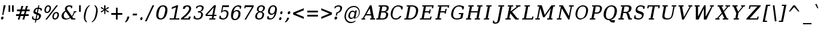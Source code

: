 SplineFontDB: 3.0
FontName: tsi4n-smcp
FullName: tsi4n-smcp
FamilyName: tsi4n-smcp
Weight: regular
Copyright: http://dejavu-fonts.org
Version: 10.18
ItalicAngle: -11
UnderlinePosition: -85
UnderlineWidth: 90
Ascent: 1638
Descent: 410
sfntRevision: 0x000a2e14
LayerCount: 2
Layer: 0 1 "Back"  1
Layer: 1 1 "Fore"  0
NeedsXUIDChange: 1
XUID: [1021 545 1002448030 10171440]
FSType: 0
OS2Version: 3
OS2_WeightWidthSlopeOnly: 0
OS2_UseTypoMetrics: 1
CreationTime: 1337492563
ModificationTime: 1339156267
PfmFamily: 17
TTFWeight: 400
TTFWidth: 5
LineGap: 0
VLineGap: 0
Panose: 2 6 6 3 5 3 5 11 2 4
OS2TypoAscent: 263
OS2TypoAOffset: 1
OS2TypoDescent: -73
OS2TypoDOffset: 1
OS2TypoLinegap: 0
OS2WinAscent: 336
OS2WinAOffset: 1
OS2WinDescent: 0
OS2WinDOffset: 1
HheadAscent: 336
HheadAOffset: 1
HheadDescent: 0
HheadDOffset: 1
OS2SubXSize: 1331
OS2SubYSize: 1433
OS2SubXOff: 54
OS2SubYOff: 286
OS2SupXSize: 1331
OS2SupYSize: 1433
OS2SupXOff: -187
OS2SupYOff: 983
OS2StrikeYSize: 102
OS2StrikeYPos: 530
OS2Vendor: 'PfEd'
OS2CodePages: 00000000.00000000
OS2UnicodeRanges: 00000000.00000000.00000000.00000000
Lookup: 1 0 0 "'smcp' Lowercase to Small Capitals in Latin lookup 0"  {"'smcp' Lowercase to Small Capitals in Latin lookup 0 subtable"  } ['smcp' ('DFLT' <'dflt' > 'latn' <'dflt' > ) ]
Lookup: 1 0 0 "'c2sc' Capitals to Small Capitals in Latin lookup 0"  {"'c2sc' Capitals to Small Capitals in Latin lookup 0 subtable"  } ['c2sc' ('DFLT' <'dflt' > 'latn' <'dflt' > ) ]
Lookup: 1 0 0 "DejaVuSerif-Italic-'salt' Stylistic Alternatives lookup 6"  {"DejaVuSerif-Italic-'salt' Stylistic Alternatives lookup 6 subtable"  } ['salt' ('DFLT' <'dflt' > 'cyrl' <'MKD ' 'SRB ' 'dflt' > 'grek' <'dflt' > 'latn' <'AZE ' 'CRT ' 'GAG ' 'ISM ' 'KAZ ' 'KRK ' 'KSM ' 'LSM ' 'MOL ' 'NSM ' 'ROM ' 'SKS ' 'SSM ' 'TAT ' 'TRK ' 'dflt' > ) ]
Lookup: 3 0 0 "DejaVuSerif-Italic-'aalt' Access All Alternates lookup 7"  {"DejaVuSerif-Italic-'aalt' Access All Alternates lookup 7 subtable"  } ['aalt' ('DFLT' <'dflt' > 'cyrl' <'MKD ' 'SRB ' 'dflt' > 'grek' <'dflt' > 'latn' <'AZE ' 'CRT ' 'GAG ' 'ISM ' 'KAZ ' 'KRK ' 'KSM ' 'LSM ' 'MOL ' 'NSM ' 'ROM ' 'SKS ' 'SSM ' 'TAT ' 'TRK ' 'dflt' > ) ]
Lookup: 1 0 0 "DejaVuSerif-Italic-Single Substitution lookup 9"  {"DejaVuSerif-Italic-Single Substitution lookup 9 subtable"  } []
MarkAttachClasses: 1
DEI: 91125
TtTable: prep
PUSHW_1
 511
SCANCTRL
PUSHB_1
 1
SCANTYPE
SVTCA[y-axis]
MPPEM
PUSHB_1
 8
LT
IF
PUSHB_2
 1
 1
INSTCTRL
EIF
PUSHB_2
 70
 6
CALL
IF
POP
PUSHB_1
 16
EIF
MPPEM
PUSHB_1
 20
GT
IF
POP
PUSHB_1
 128
EIF
SCVTCI
PUSHB_1
 6
CALL
NOT
IF
SVTCA[y-axis]
PUSHB_1
 2
DUP
RCVT
PUSHB_1
 3
CALL
WCVTP
PUSHB_1
 3
DUP
RCVT
PUSHB_3
 2
 84
 2
CALL
PUSHB_1
 3
CALL
WCVTP
SVTCA[x-axis]
PUSHB_1
 4
DUP
RCVT
PUSHB_1
 3
CALL
WCVTP
PUSHB_1
 6
DUP
RCVT
PUSHB_3
 4
 36
 2
CALL
PUSHB_2
 3
 70
SROUND
CALL
WCVTP
PUSHB_1
 5
DUP
RCVT
PUSHB_3
 6
 182
 2
CALL
PUSHB_2
 3
 70
SROUND
CALL
WCVTP
PUSHB_1
 7
DUP
RCVT
PUSHW_3
 4
 32767
 2
CALL
PUSHB_2
 3
 70
SROUND
CALL
WCVTP
PUSHB_1
 8
DUP
RCVT
PUSHB_3
 7
 34
 2
CALL
PUSHB_2
 3
 70
SROUND
CALL
WCVTP
PUSHB_1
 9
DUP
RCVT
PUSHB_3
 8
 21
 2
CALL
PUSHB_2
 3
 70
SROUND
CALL
WCVTP
EIF
PUSHB_1
 20
CALL
EndTTInstrs
TtTable: fpgm
PUSHB_1
 0
FDEF
PUSHB_1
 0
SZP0
MPPEM
PUSHB_1
 42
LT
IF
PUSHB_1
 74
SROUND
EIF
PUSHB_1
 0
SWAP
MIAP[rnd]
RTG
PUSHB_1
 6
CALL
IF
RTDG
EIF
MPPEM
PUSHB_1
 42
LT
IF
RDTG
EIF
DUP
MDRP[rp0,rnd,grey]
PUSHB_1
 1
SZP0
MDAP[no-rnd]
RTG
ENDF
PUSHB_1
 1
FDEF
DUP
MDRP[rp0,min,white]
PUSHB_1
 12
CALL
ENDF
PUSHB_1
 2
FDEF
MPPEM
GT
IF
RCVT
SWAP
EIF
POP
ENDF
PUSHB_1
 3
FDEF
ROUND[Black]
RTG
DUP
PUSHB_1
 64
LT
IF
POP
PUSHB_1
 64
EIF
ENDF
PUSHB_1
 4
FDEF
PUSHB_1
 6
CALL
IF
POP
SWAP
POP
ROFF
IF
MDRP[rp0,min,rnd,black]
ELSE
MDRP[min,rnd,black]
EIF
ELSE
MPPEM
GT
IF
IF
MIRP[rp0,min,rnd,black]
ELSE
MIRP[min,rnd,black]
EIF
ELSE
SWAP
POP
PUSHB_1
 5
CALL
IF
PUSHB_1
 70
SROUND
EIF
IF
MDRP[rp0,min,rnd,black]
ELSE
MDRP[min,rnd,black]
EIF
EIF
EIF
RTG
ENDF
PUSHB_1
 5
FDEF
GFV
NOT
AND
ENDF
PUSHB_1
 6
FDEF
PUSHB_2
 34
 1
GETINFO
LT
IF
PUSHB_1
 32
GETINFO
NOT
NOT
ELSE
PUSHB_1
 0
EIF
ENDF
PUSHB_1
 7
FDEF
PUSHB_2
 36
 1
GETINFO
LT
IF
PUSHB_1
 64
GETINFO
NOT
NOT
ELSE
PUSHB_1
 0
EIF
ENDF
PUSHB_1
 8
FDEF
SRP2
SRP1
DUP
IP
MDAP[rnd]
ENDF
PUSHB_1
 9
FDEF
DUP
RDTG
PUSHB_1
 6
CALL
IF
MDRP[rnd,grey]
ELSE
MDRP[min,rnd,black]
EIF
DUP
PUSHB_1
 3
CINDEX
MD[grid]
SWAP
DUP
PUSHB_1
 4
MINDEX
MD[orig]
PUSHB_1
 0
LT
IF
ROLL
NEG
ROLL
SUB
DUP
PUSHB_1
 0
LT
IF
SHPIX
ELSE
POP
POP
EIF
ELSE
ROLL
ROLL
SUB
DUP
PUSHB_1
 0
GT
IF
SHPIX
ELSE
POP
POP
EIF
EIF
RTG
ENDF
PUSHB_1
 10
FDEF
PUSHB_1
 6
CALL
IF
POP
SRP0
ELSE
SRP0
POP
EIF
ENDF
PUSHB_1
 11
FDEF
DUP
MDRP[rp0,white]
PUSHB_1
 12
CALL
ENDF
PUSHB_1
 12
FDEF
DUP
MDAP[rnd]
PUSHB_1
 7
CALL
NOT
IF
DUP
DUP
GC[orig]
SWAP
GC[cur]
SUB
ROUND[White]
DUP
IF
DUP
ABS
DIV
SHPIX
ELSE
POP
POP
EIF
ELSE
POP
EIF
ENDF
PUSHB_1
 13
FDEF
SRP2
SRP1
DUP
DUP
IP
MDAP[rnd]
DUP
ROLL
DUP
GC[orig]
ROLL
GC[cur]
SUB
SWAP
ROLL
DUP
ROLL
SWAP
MD[orig]
PUSHB_1
 0
LT
IF
SWAP
PUSHB_1
 0
GT
IF
PUSHB_1
 64
SHPIX
ELSE
POP
EIF
ELSE
SWAP
PUSHB_1
 0
LT
IF
PUSHB_1
 64
NEG
SHPIX
ELSE
POP
EIF
EIF
ENDF
PUSHB_1
 14
FDEF
PUSHB_1
 6
CALL
IF
RTDG
MDRP[rp0,rnd,white]
RTG
POP
POP
ELSE
DUP
MDRP[rp0,rnd,white]
ROLL
MPPEM
GT
IF
DUP
ROLL
SWAP
MD[grid]
DUP
PUSHB_1
 0
NEQ
IF
SHPIX
ELSE
POP
POP
EIF
ELSE
POP
POP
EIF
EIF
ENDF
PUSHB_1
 15
FDEF
SWAP
DUP
MDRP[rp0,rnd,white]
DUP
MDAP[rnd]
PUSHB_1
 7
CALL
NOT
IF
SWAP
DUP
IF
MPPEM
GTEQ
ELSE
POP
PUSHB_1
 1
EIF
IF
ROLL
PUSHB_1
 4
MINDEX
MD[grid]
SWAP
ROLL
SWAP
DUP
ROLL
MD[grid]
ROLL
SWAP
SUB
SHPIX
ELSE
POP
POP
POP
POP
EIF
ELSE
POP
POP
POP
POP
POP
EIF
ENDF
PUSHB_1
 16
FDEF
DUP
MDRP[rp0,min,white]
PUSHB_1
 18
CALL
ENDF
PUSHB_1
 17
FDEF
DUP
MDRP[rp0,white]
PUSHB_1
 18
CALL
ENDF
PUSHB_1
 18
FDEF
DUP
MDAP[rnd]
PUSHB_1
 7
CALL
NOT
IF
DUP
DUP
GC[orig]
SWAP
GC[cur]
SUB
ROUND[White]
ROLL
DUP
GC[orig]
SWAP
GC[cur]
SWAP
SUB
ROUND[White]
ADD
DUP
IF
DUP
ABS
DIV
SHPIX
ELSE
POP
POP
EIF
ELSE
POP
POP
EIF
ENDF
PUSHB_1
 19
FDEF
DUP
ROLL
DUP
ROLL
SDPVTL[orthog]
DUP
PUSHB_1
 3
CINDEX
MD[orig]
ABS
SWAP
ROLL
SPVTL[orthog]
PUSHB_1
 32
LT
IF
ALIGNRP
ELSE
MDRP[grey]
EIF
ENDF
PUSHB_1
 20
FDEF
PUSHB_4
 0
 64
 1
 64
WS
WS
SVTCA[x-axis]
MPPEM
PUSHW_1
 4096
MUL
SVTCA[y-axis]
MPPEM
PUSHW_1
 4096
MUL
DUP
ROLL
DUP
ROLL
NEQ
IF
DUP
ROLL
DUP
ROLL
GT
IF
SWAP
DIV
DUP
PUSHB_1
 0
SWAP
WS
ELSE
DIV
DUP
PUSHB_1
 1
SWAP
WS
EIF
DUP
PUSHB_1
 64
GT
IF
PUSHB_3
 0
 32
 0
RS
MUL
WS
PUSHB_3
 1
 32
 1
RS
MUL
WS
PUSHB_1
 32
MUL
PUSHB_1
 25
NEG
JMPR
POP
EIF
ELSE
POP
POP
EIF
ENDF
PUSHB_1
 21
FDEF
PUSHB_1
 1
RS
MUL
SWAP
PUSHB_1
 0
RS
MUL
SWAP
ENDF
EndTTInstrs
ShortTable: cvt  37
  0
  1203
  107
  123
  142
  101
  110
  142
  184
  200
  146
  148
  87
  197
  129
  136
  155
  93
  114
  160
  157
  99
  178
  95
  203
  194
  91
  207
  219
  89
  210
  172
  167
  180
  214
  162
  165
EndShort
ShortTable: maxp 16
  0
  0
  0
  0
  0
  0
  0
  2
  1
  2
  22
  0
  256
  0
  0
  0
EndShort
LangName: 1033 "" "" "" "" "" "Version 10.18" 
GaspTable: 1 65535 3
Encoding: Custom
Compacted: 1
UnicodeInterp: none
NameList: Adobe Glyph List
DisplaySize: -48
AntiAlias: 1
FitToEm: 1
WidthSeparation: 350
WinInfo: 0 20 11
BeginPrivate: 8
BlueValues 17 [-23 0 1203 1225]
BlueFuzz 1 1
BlueScale 8 0.039625
BlueShift 1 7
StdHW 5 [107]
StdVW 5 [142]
StemSnapV 21 [101 110 142 184 200]
StemSnapH 9 [107 123]
EndPrivate
BeginChars: 365 109

StartChar: space
Encoding: 256 32 0
Width: 1024
Flags: W
LayerCount: 2
EndChar

StartChar: exclam
Encoding: 257 33 1
Width: 570
VWidth: 0
Flags: W
HStem: -23 267<128.344 259.141> 1183 20G<303.42 489>
VStem: 84 220<24.4468 199.426> 182 110<382 492>
TtInstrs:
SVTCA[y-axis]
PUSHB_3
 7
 0
 0
CALL
PUSHB_5
 2
 3
 0
 16
 4
CALL
PUSHB_3
 9
 1
 0
CALL
SVTCA[x-axis]
PUSHB_1
 15
MDAP[rnd]
PUSHB_1
 0
MDRP[rp0,rnd,white]
PUSHB_2
 4
 9
MIRP[min,black]
PUSHB_1
 12
SHP[rp2]
PUSHB_1
 4
SRP0
PUSHB_2
 13
 6
MIRP[min,black]
PUSHB_1
 13
MDAP[rnd]
PUSHB_1
 4
SRP0
PUSHB_1
 16
MDRP[rp0,rnd,white]
PUSHB_2
 13
 0
SRP1
SRP2
PUSHB_2
 1
 7
IP
IP
PUSHB_1
 4
SRP1
PUSHB_2
 2
 6
IP
IP
SVTCA[y-axis]
PUSHB_2
 9
 2
SRP1
SRP2
PUSHB_1
 12
IP
IUP[y]
IUP[x]
EndTTInstrs
LayerCount: 2
Fore
SplineSet
127 198 m 128,-1,1
 170 244 170 244 214.5 244 c 128,-1,2
 259 244 259 244 281.5 211 c 128,-1,3
 304 178 304 178 304 153 c 0,4,5
 304 69 304 69 260.5 23 c 128,-1,6
 217 -23 217 -23 173 -23 c 128,-1,7
 129 -23 129 -23 106.5 10 c 128,-1,8
 84 43 84 43 84 97.5 c 128,-1,0
 84 152 84 152 127 198 c 128,-1,1
306 1203 m 1,9,-1
 489 1203 l 1,10,-1
 327 575 l 1,11,-1
 292 382 l 1,12,-1
 182 382 l 1,13,-1
 225 575 l 1,14,-1
 306 1203 l 1,9,-1
EndSplineSet
Validated: 3073
EndChar

StartChar: quotedbl
Encoding: 258 34 2
Width: 737
VWidth: 0
Flags: W
HStem: 648 555<168 310 468 610>
VStem: 168 142<648 1203> 468 142<648 1203>
TtInstrs:
SVTCA[y-axis]
PUSHB_3
 3
 1
 0
CALL
PUSHB_1
 4
SHP[rp1]
PUSHB_5
 2
 3
 0
 8
 4
CALL
PUSHB_1
 5
SHP[rp2]
SVTCA[x-axis]
PUSHB_1
 8
MDAP[rnd]
PUSHB_1
 2
MDRP[rp0,rnd,white]
PUSHB_2
 1
 4
MIRP[min,black]
PUSHB_1
 1
SRP0
PUSHB_3
 2
 6
 16
CALL
PUSHB_2
 5
 4
MIRP[min,black]
PUSHB_1
 5
SRP0
PUSHB_1
 9
MDRP[rp0,rnd,white]
SVTCA[y-axis]
IUP[y]
IUP[x]
EndTTInstrs
LayerCount: 2
Fore
SplineSet
310 1203 m 1,0,-1
 310 648 l 1,1,-1
 168 648 l 1,2,-1
 168 1203 l 1,3,-1
 310 1203 l 1,0,-1
610 1203 m 1,4,-1
 610 648 l 1,5,-1
 468 648 l 1,6,-1
 468 1203 l 1,7,-1
 610 1203 l 1,4,-1
EndSplineSet
Validated: 3073
EndChar

StartChar: numbersign
Encoding: 259 35 3
Width: 1357
VWidth: 0
Flags: W
HStem: 0 21G<243 400.882 641 800.621> 306 153<96 334 517 735 912 1174> 697 154<177 441 625 839 1017 1256>
VStem: 243 152<0 152> 564 152<1033 1185> 641 154<0 154> 957 154<1031 1185>
DStem2: 243 0 395 0 0.261966 0.965077<39.8188 319.152 514.749 724.528 921.352 1227.71> 641 0 795 0 0.257663 0.966235<39.68 319.888 513.328 724.483 919.147 1226.41>
TtInstrs:
SVTCA[y-axis]
PUSHB_3
 22
 0
 0
CALL
PUSHB_3
 17
 18
 21
SHP[rp1]
SHP[rp1]
SHP[rp1]
PUSHB_1
 23
MDAP[rnd]
PUSHB_3
 16
 19
 20
SHP[rp1]
SHP[rp1]
SHP[rp1]
PUSHB_5
 26
 3
 0
 27
 4
CALL
PUSHB_3
 2
 3
 13
SHP[rp2]
SHP[rp2]
SHP[rp2]
PUSHB_1
 27
MDAP[rnd]
PUSHB_3
 0
 1
 12
SHP[rp1]
SHP[rp1]
SHP[rp1]
PUSHB_5
 30
 3
 0
 27
 4
CALL
PUSHB_3
 5
 6
 9
SHP[rp2]
SHP[rp2]
SHP[rp2]
PUSHB_3
 30
 27
 10
CALL
PUSHB_4
 64
 30
 7
 9
CALL
PUSHB_3
 4
 8
 31
SHP[rp2]
SHP[rp2]
SHP[rp2]
SVTCA[x-axis]
PUSHB_1
 32
MDAP[rnd]
PUSHB_1
 33
MDRP[rp0,rnd,white]
PUSHB_1
 54
SMD
PUSHW_3
 15812
 -4292
 21
CALL
SPVFS
PUSHB_1
 22
MDAP[no-rnd]
PUSHB_1
 4
MDAP[no-rnd]
PUSHB_1
 22
SRP0
PUSHB_2
 21
 10
MIRP[rp0,min,black]
PUSHB_1
 4
SRP0
PUSHB_2
 31
 10
MIRP[rp0,min,black]
PUSHW_3
 15831
 -4222
 21
CALL
SPVFS
PUSHB_1
 18
MDAP[no-rnd]
PUSHB_1
 8
MDAP[no-rnd]
PUSHB_1
 18
SRP0
PUSHB_2
 17
 11
MIRP[rp0,min,black]
PUSHB_1
 8
SRP0
PUSHB_2
 7
 11
MIRP[rp0,min,black]
PUSHB_1
 18
SRP0
PUSHB_4
 0
 18
 7
 19
CALL
PUSHB_1
 21
SRP0
PUSHB_4
 1
 21
 4
 19
CALL
PUSHB_4
 2
 21
 4
 19
CALL
PUSHB_1
 18
SRP0
PUSHB_4
 3
 18
 7
 19
CALL
PUSHB_1
 21
SRP0
PUSHB_4
 5
 21
 4
 19
CALL
PUSHB_1
 18
SRP0
PUSHB_4
 6
 18
 7
 19
CALL
PUSHB_1
 17
SRP0
PUSHB_4
 9
 17
 8
 19
CALL
PUSHB_4
 12
 17
 8
 19
CALL
PUSHB_4
 13
 17
 8
 19
CALL
PUSHB_4
 16
 17
 8
 19
CALL
PUSHB_1
 18
SRP0
PUSHB_4
 19
 18
 7
 19
CALL
PUSHB_1
 21
SRP0
PUSHB_4
 20
 21
 4
 19
CALL
PUSHB_1
 22
SRP0
PUSHB_4
 23
 22
 31
 19
CALL
PUSHB_4
 26
 22
 31
 19
CALL
PUSHB_4
 27
 22
 31
 19
CALL
PUSHB_4
 30
 22
 31
 19
CALL
SPVTCA[x-axis]
NPUSHB
 24
 0
 1
 2
 3
 4
 5
 6
 7
 8
 9
 12
 13
 16
 17
 18
 19
 20
 21
 22
 23
 26
 27
 30
 31
MDAP[no-rnd]
MDAP[no-rnd]
MDAP[no-rnd]
MDAP[no-rnd]
MDAP[no-rnd]
MDAP[no-rnd]
MDAP[no-rnd]
MDAP[no-rnd]
MDAP[no-rnd]
MDAP[no-rnd]
MDAP[no-rnd]
MDAP[no-rnd]
MDAP[no-rnd]
MDAP[no-rnd]
MDAP[no-rnd]
MDAP[no-rnd]
MDAP[no-rnd]
MDAP[no-rnd]
MDAP[no-rnd]
MDAP[no-rnd]
MDAP[no-rnd]
MDAP[no-rnd]
MDAP[no-rnd]
MDAP[no-rnd]
PUSHB_1
 64
SMD
SVTCA[y-axis]
IUP[y]
IUP[x]
EndTTInstrs
LayerCount: 2
Fore
SplineSet
839 697 m 1,0,-1
 590 697 l 1,1,-1
 517 459 l 1,2,-1
 770 459 l 1,3,-1
 839 697 l 1,0,-1
716 1185 m 1,4,-1
 625 851 l 1,5,-1
 871 851 l 1,6,-1
 957 1185 l 1,7,-1
 1111 1185 l 1,8,-1
 1017 851 l 1,9,-1
 1256 851 l 1,10,-1
 1256 697 l 1,11,-1
 982 697 l 1,12,-1
 912 459 l 1,13,-1
 1174 459 l 1,14,-1
 1174 306 l 1,15,-1
 881 306 l 1,16,-1
 795 0 l 1,17,-1
 641 0 l 1,18,-1
 735 306 l 1,19,-1
 485 306 l 1,20,-1
 395 0 l 1,21,-1
 243 0 l 1,22,-1
 334 306 l 1,23,-1
 96 306 l 1,24,-1
 96 459 l 1,25,-1
 369 459 l 1,26,-1
 441 697 l 1,27,-1
 177 697 l 1,28,-1
 177 851 l 1,29,-1
 474 851 l 1,30,-1
 564 1185 l 1,31,-1
 716 1185 l 1,4,-1
EndSplineSet
Validated: 3073
EndChar

StartChar: dollar
Encoding: 260 36 4
Width: 1021
VWidth: 0
Flags: W
HStem: -36 100<232.607 365 474 606.568> 946 102<433.206 555 665 768.656>
VStem: 86 100<110.455 290> 201 167<595.5 845.791> 320 89<-268 -179> 617 89<1173 1262> 674 177<180.022 372.462> 810 110<758 897.012>
DStem2: 320 -268 409 -268 0.190809 0.981627<16.982 236.324 355.285 717.91 900.387 1236.54 1357.65 1558.56>
TtInstrs:
SVTCA[y-axis]
PUSHB_1
 21
MDAP[rnd]
PUSHB_1
 18
SHP[rp1]
PUSHB_2
 29
 2
MIRP[min,black]
PUSHB_1
 0
SHP[rp2]
PUSHB_3
 21
 29
 10
CALL
PUSHB_4
 64
 21
 19
 9
CALL
PUSHB_1
 20
SHP[rp2]
PUSHB_1
 7
MDAP[rnd]
PUSHB_1
 48
SHP[rp1]
PUSHB_2
 36
 2
MIRP[min,black]
PUSHB_1
 39
SHP[rp2]
PUSHB_3
 7
 36
 10
CALL
PUSHB_4
 64
 7
 43
 9
CALL
PUSHB_3
 36
 7
 10
CALL
PUSHB_4
 64
 36
 37
 9
CALL
PUSHB_1
 38
SHP[rp2]
SVTCA[x-axis]
PUSHB_1
 49
MDAP[rnd]
PUSHB_1
 23
MDRP[rp0,rnd,white]
PUSHB_2
 27
 5
MIRP[min,black]
PUSHB_1
 27
SRP0
PUSHB_3
 23
 32
 16
CALL
PUSHB_2
 10
 8
MIRP[min,black]
PUSHB_1
 10
SRP0
PUSHB_3
 32
 4
 16
CALL
PUSHB_2
 14
 8
MIRP[min,black]
PUSHB_4
 43
 14
 4
 8
CALL
PUSHB_1
 45
SHP[rp1]
PUSHB_2
 42
 6
MIRP[min,black]
PUSHB_1
 14
SRP0
PUSHB_1
 50
MDRP[rp0,rnd,white]
PUSHB_1
 54
SMD
PUSHW_3
 16083
 -3126
 21
CALL
SPVFS
PUSHB_1
 20
MDAP[no-rnd]
PUSHB_1
 38
MDAP[no-rnd]
PUSHB_1
 20
SRP0
PUSHB_2
 19
 12
MIRP[rp0,min,black]
PUSHB_1
 38
SRP0
PUSHB_2
 37
 12
MIRP[rp0,min,black]
PUSHB_1
 19
SRP0
PUSHB_4
 0
 19
 38
 19
CALL
PUSHW_3
 16084
 -3122
 21
CALL
SFVFS
PUSHB_4
 6
 19
 38
 19
CALL
SFVTCA[x-axis]
PUSHB_1
 20
SRP0
PUSHB_4
 7
 20
 37
 19
CALL
PUSHW_3
 16084
 -3122
 21
CALL
SFVFS
PUSHB_4
 11
 20
 37
 19
CALL
PUSHB_1
 19
SRP0
PUSHB_4
 12
 19
 38
 19
CALL
SFVTCA[x-axis]
PUSHB_4
 18
 19
 38
 19
CALL
PUSHB_1
 20
SRP0
PUSHB_4
 21
 20
 37
 19
CALL
PUSHB_4
 29
 20
 37
 19
CALL
PUSHW_3
 16084
 -3122
 21
CALL
SFVFS
PUSHB_4
 30
 20
 37
 19
CALL
SFVTCA[x-axis]
PUSHB_4
 36
 20
 37
 19
CALL
PUSHB_1
 19
SRP0
PUSHB_4
 39
 19
 38
 19
CALL
PUSHB_4
 48
 19
 38
 19
CALL
PUSHB_3
 30
 20
 37
DUP
ROLL
DUP
ROLL
SWAP
SPVTL[parallel]
SFVTPV
SRP1
SRP2
IP
PUSHB_1
 11
IP
PUSHB_3
 6
 19
 38
SRP1
SRP2
IP
PUSHB_1
 12
IP
SVTCA[y-axis]
PUSHB_4
 6
 11
 12
 30
MDAP[no-rnd]
MDAP[no-rnd]
MDAP[no-rnd]
MDAP[no-rnd]
SVTCA[x-axis]
NPUSHB
 16
 0
 6
 7
 11
 12
 18
 19
 20
 21
 29
 30
 36
 37
 38
 39
 48
MDAP[no-rnd]
MDAP[no-rnd]
MDAP[no-rnd]
MDAP[no-rnd]
MDAP[no-rnd]
MDAP[no-rnd]
MDAP[no-rnd]
MDAP[no-rnd]
MDAP[no-rnd]
MDAP[no-rnd]
MDAP[no-rnd]
MDAP[no-rnd]
MDAP[no-rnd]
MDAP[no-rnd]
MDAP[no-rnd]
MDAP[no-rnd]
PUSHB_1
 64
SMD
SVTCA[x-axis]
SVTCA[y-axis]
PUSHB_2
 7
 29
SRP1
SRP2
PUSHB_4
 14
 23
 24
 32
DEPTH
SLOOP
IP
PUSHB_1
 36
SRP1
PUSHB_1
 41
IP
IUP[y]
IUP[x]
EndTTInstrs
LayerCount: 2
Fore
SplineSet
474 64 m 1,0,1
 642 64 642 64 669 233 c 1,2,3
 674 254 674 254 674 285 c 128,-1,4
 674 316 674 316 645 356 c 128,-1,5
 616 396 616 396 543 420 c 1,6,-1
 474 64 l 1,0,1
555 946 m 1,7,8
 480 946 480 946 424 895 c 128,-1,9
 368 844 368 844 368 752 c 128,-1,10
 368 660 368 660 491 616 c 1,11,-1
 555 946 l 1,7,8
576 590 m 1,12,13
 851 497 851 497 851 367 c 0,14,15
 851 186 851 186 714 58 c 0,16,17
 613 -36 613 -36 454 -36 c 1,18,-1
 409 -268 l 1,19,-1
 320 -268 l 1,20,-1
 365 -36 l 1,21,22
 231 -36 231 -36 86 67 c 1,23,-1
 86 290 l 1,24,-1
 192 290 l 1,25,26
 186 257 186 257 186 210 c 128,-1,27
 186 163 186 163 228 113.5 c 128,-1,28
 270 64 270 64 384 64 c 1,29,-1
 458 446 l 1,30,31
 201 532 201 532 201 659 c 0,32,33
 201 835 201 835 332 958 c 0,34,35
 428 1048 428 1048 575 1048 c 1,36,-1
 617 1262 l 1,37,-1
 706 1262 l 1,38,-1
 665 1048 l 1,39,40
 801 1048 801 1048 920 969 c 1,41,-1
 920 758 l 1,42,-1
 810 758 l 1,43,44
 810 788 l 2,45,46
 810 851 810 851 771.5 898.5 c 128,-1,47
 733 946 733 946 645 946 c 1,48,-1
 576 590 l 1,12,13
EndSplineSet
Validated: 3073
EndChar

StartChar: percent
Encoding: 261 37 5
Width: 1478
VWidth: 0
Flags: W
HStem: -23 92<944.17 1127.88> 561 91<266.708 451.9 1038.88 1196.67> 1132 93<344.512 530.761>
VStem: 115 126<674.723 998.506> 196 136<-23 113> 556 122<786.405 1088.27> 797 121<112.669 412.722> 1143 136<1089 1225> 1233 129<202.164 525.264>
DStem2: 196 -23 332 -23 0.604484 0.796617<82.2099 1566.62>
TtInstrs:
SVTCA[y-axis]
PUSHB_3
 43
 0
 0
CALL
PUSHB_2
 52
 53
SHP[rp1]
SHP[rp1]
PUSHB_5
 27
 2
 0
 86
 4
CALL
PUSHB_3
 54
 1
 0
CALL
PUSHB_2
 50
 51
SHP[rp1]
SHP[rp1]
PUSHB_5
 2
 2
 0
 86
 4
CALL
PUSHB_5
 11
 63
 43
 54
 13
CALL
PUSHB_5
 11
 2
 0
 67
 4
CALL
PUSHB_1
 33
SHP[rp2]
SVTCA[x-axis]
PUSHB_1
 70
MDAP[rnd]
PUSHB_1
 67
MDRP[rp0,rnd,white]
PUSHB_5
 5
 4
 0
 65
 4
CALL
PUSHB_4
 53
 5
 67
 8
CALL
PUSHB_2
 52
 4
MIRP[min,black]
PUSHB_1
 5
SRP0
PUSHB_3
 67
 16
 16
CALL
PUSHB_2
 58
 6
MIRP[min,black]
PUSHB_1
 58
SRP0
PUSHB_3
 16
 47
 16
CALL
PUSHB_2
 21
 6
MIRP[min,black]
PUSHB_1
 21
SRP0
PUSHB_3
 47
 30
 16
CALL
PUSHB_2
 38
 4
MIRP[min,black]
PUSHB_4
 51
 38
 30
 8
CALL
PUSHB_2
 50
 4
MIRP[min,black]
PUSHB_1
 50
MDAP[rnd]
PUSHB_2
 51
 4
MIRP[min,black]
PUSHB_1
 38
SRP0
PUSHB_1
 71
MDRP[rp0,rnd,white]
PUSHB_1
 54
SMD
PUSHW_3
 13052
 -9904
 21
CALL
SPVFS
SPVTCA[x-axis]
SVTCA[x-axis]
PUSHB_1
 64
SMD
PUSHB_2
 52
 53
SRP1
SRP2
PUSHB_1
 63
IP
PUSHB_1
 16
SRP1
PUSHB_4
 2
 11
 54
 62
DEPTH
SLOOP
IP
PUSHB_2
 47
 58
SRP1
SRP2
PUSHB_1
 45
IP
PUSHB_1
 21
SRP1
PUSHB_1
 43
IP
PUSHB_1
 50
SRP2
PUSHB_3
 19
 27
 42
IP
IP
IP
PUSHB_1
 51
SRP1
PUSHB_1
 18
IP
SVTCA[y-axis]
PUSHB_2
 63
 27
SRP1
SRP2
PUSHB_4
 18
 38
 45
 46
DEPTH
SLOOP
IP
PUSHB_2
 2
 11
SRP1
SRP2
PUSHB_3
 58
 65
 66
IP
IP
IP
IUP[y]
IUP[x]
EndTTInstrs
LayerCount: 2
Fore
SplineSet
542 1068 m 0,0,1
 515 1132 515 1132 446 1132 c 0,2,3
 378 1132 378 1132 327 1069 c 128,-1,4
 276 1006 276 1006 253 892 c 1,5,6
 241 839 241 839 241 794 c 0,7,8
 241 750 241 750 256 716 c 0,9,10
 284 652 284 652 352 652 c 0,11,12
 419 652 419 652 470 715.5 c 128,-1,13
 521 779 521 779 539 862 c 0,14,15
 556 944 556 944 556 989 c 128,-1,16
 556 1034 556 1034 542 1068 c 0,0,1
1218 484 m 0,17,18
 1190 548 1190 548 1123 548 c 128,-1,19
 1056 548 1056 548 1004.5 484 c 128,-1,20
 953 420 953 420 930 307 c 1,21,22
 918 254 918 254 918 210 c 0,23,24
 918 165 918 165 933 132 c 0,25,26
 962 69 962 69 1028 69 c 0,27,28
 1095 69 1095 69 1146.5 132.5 c 128,-1,29
 1198 196 1198 196 1220 307 c 1,30,31
 1233 361 1233 361 1233 406 c 128,-1,32
 1233 451 1233 451 1218 484 c 0,17,18
1140 638 m 2,33,-1
 1143 638 l 2,34,35
 1265 638 1265 638 1323 548 c 0,36,37
 1362 487 1362 487 1362 425 c 0,38,39
 1362 360 1362 360 1351 307 c 0,40,41
 1319 155 1319 155 1229 66 c 128,-1,42
 1139 -23 1139 -23 1016 -23 c 128,-1,43
 893 -23 893 -23 834 66 c 0,44,45
 797 121 797 121 797 185.5 c 128,-1,46
 797 250 797 250 810 307 c 1,47,48
 839 459 839 459 928 548.5 c 128,-1,49
 1017 638 1017 638 1140 638 c 2,33,-1
1143 1225 m 1,50,-1
 1279 1225 l 1,51,-1
 332 -23 l 1,52,-1
 196 -23 l 1,53,-1
 1143 1225 l 1,50,-1
456 1225 m 0,54,55
 579 1225 579 1225 640 1136 c 0,56,57
 678 1081 678 1081 678 1015 c 0,58,59
 678 948 678 948 664 893 c 1,60,61
 635 739 635 739 546 650 c 128,-1,62
 457 561 457 561 334 561 c 128,-1,63
 211 561 211 561 152 650 c 0,64,65
 115 706 115 706 115 770 c 128,-1,66
 115 834 115 834 129 893 c 1,67,68
 157 1045 157 1045 245.5 1135 c 128,-1,69
 334 1225 334 1225 456 1225 c 0,54,55
EndSplineSet
Validated: 3073
EndChar

StartChar: ampersand
Encoding: 262 38 6
Width: 1451
VWidth: 0
Flags: W
HStem: -29 121<382.863 670.643> 0 106<1113 1266> 585 108<1207.66 1347> 953 204<913.281 991> 1118 107<634.902 884.868>
VStem: 98 188<189.075 468.871> 387 179<819.323 1053.36> 911 80<953 983.531> 1153 209<609.851 693>
DStem2: 975 306 468 689 0.57082 -0.821075<-603.878 -5.91399 71.4497 235.266>
TtInstrs:
SVTCA[y-axis]
PUSHB_3
 13
 0
 0
CALL
PUSHB_1
 14
SHP[rp1]
PUSHB_2
 11
 2
MIRP[min,black]
PUSHB_1
 5
SHP[rp2]
PUSHB_1
 11
SRP0
PUSHB_2
 17
 3
MIRP[min,black]
PUSHB_3
 29
 1
 0
CALL
PUSHB_2
 37
 2
MIRP[min,black]
PUSHB_4
 31
 29
 37
 8
CALL
PUSHB_5
 32
 3
 0
 20
 4
CALL
PUSHB_5
 47
 8
 17
 29
 13
CALL
PUSHB_2
 47
 2
MIRP[min,black]
SVTCA[x-axis]
PUSHB_1
 50
MDAP[rnd]
PUSHB_1
 20
MDRP[rp0,rnd,white]
PUSHB_2
 2
 8
MIRP[min,black]
PUSHB_1
 2
SRP0
PUSHB_3
 20
 24
 16
CALL
PUSHB_2
 40
 8
MIRP[min,black]
PUSHB_1
 40
SRP0
PUSHB_3
 24
 33
 16
CALL
PUSHB_5
 32
 5
 0
 22
 4
CALL
PUSHB_1
 32
SRP0
PUSHB_3
 33
 47
 16
CALL
PUSHB_2
 48
 9
MIRP[min,black]
PUSHB_1
 48
SRP0
PUSHB_1
 51
MDRP[rp0,rnd,white]
PUSHB_1
 54
SMD
PUSHW_3
 -13452
 -9352
 21
CALL
SPVFS
PUSHB_1
 14
MDAP[no-rnd]
SFVTPV
PUSHB_1
 0
MDRP[grey]
SFVTCA[x-axis]
PUSHB_2
 11
 13
MIRP[rp0,min,black]
SFVTPV
PUSHB_1
 43
MDRP[grey]
PUSHB_1
 0
SRP0
PUSHB_4
 7
 0
 14
 19
CALL
PUSHB_1
 43
SRP0
PUSHB_4
 10
 43
 11
 19
CALL
PUSHB_1
 0
SRP0
PUSHB_4
 15
 0
 14
 19
CALL
PUSHB_1
 43
SRP0
PUSHB_4
 44
 43
 11
 19
CALL
PUSHB_3
 44
 43
 11
DUP
ROLL
DUP
ROLL
SWAP
SPVTL[parallel]
SFVTPV
SRP1
SRP2
IP
PUSHB_1
 10
IP
PUSHB_3
 7
 0
 14
SRP1
SRP2
IP
PUSHB_1
 15
IP
SVTCA[y-axis]
PUSHB_6
 0
 7
 10
 15
 43
 44
MDAP[no-rnd]
MDAP[no-rnd]
MDAP[no-rnd]
MDAP[no-rnd]
MDAP[no-rnd]
MDAP[no-rnd]
SVTCA[x-axis]
PUSHB_8
 0
 7
 10
 11
 14
 15
 43
 44
MDAP[no-rnd]
MDAP[no-rnd]
MDAP[no-rnd]
MDAP[no-rnd]
MDAP[no-rnd]
MDAP[no-rnd]
MDAP[no-rnd]
MDAP[no-rnd]
PUSHB_1
 64
SMD
SVTCA[x-axis]
PUSHB_2
 40
 24
SRP1
SRP2
PUSHB_2
 5
 22
IP
IP
PUSHB_1
 33
SRP1
PUSHB_4
 6
 16
 29
 37
DEPTH
SLOOP
IP
PUSHB_2
 47
 32
SRP1
SRP2
PUSHB_1
 31
IP
SVTCA[y-axis]
PUSHB_2
 8
 13
SRP1
SRP2
PUSHB_2
 2
 20
IP
IP
PUSHB_2
 32
 47
SRP1
SRP2
PUSHB_3
 24
 22
 40
IP
IP
IP
IUP[y]
IUP[x]
EndTTInstrs
LayerCount: 2
Fore
SplineSet
468 689 m 1,0,1
 286 537 286 537 286 337 c 0,2,3
 286 247 286 247 336 181 c 0,4,5
 404 92 404 92 543.5 92 c 128,-1,6
 683 92 683 92 807 200 c 1,7,-1
 468 689 l 1,0,1
1222 585 m 1,8,9
 1161 386 1161 386 1017 244 c 1,10,-1
 1113 106 l 1,11,-1
 1281 106 l 1,12,-1
 1266 0 l 1,13,-1
 947 0 l 1,14,-1
 853 135 l 1,15,16
 669 -29 669 -29 466.5 -29 c 128,-1,17
 264 -29 264 -29 169 79 c 0,18,19
 98 159 98 159 98 281 c 0,20,21
 98 557 98 557 438 752 c 1,22,23
 387 823 387 823 387 897 c 0,24,25
 387 922 387 922 392 949 c 0,26,27
 415 1076 415 1076 515.5 1150.5 c 128,-1,28
 616 1225 616 1225 765 1225 c 0,29,30
 863 1225 863 1225 1027 1157 c 1,31,-1
 991 953 l 1,32,-1
 911 953 l 1,33,34
 913 969 913 969 913 984 c 0,35,36
 913 1118 913 1118 762 1118 c 0,37,38
 690 1118 690 1118 628 1069.5 c 128,-1,39
 566 1021 566 1021 566 934 c 0,40,41
 566 904 566 904 581.5 867 c 128,-1,42
 597 830 597 830 671 743 c 1,43,-1
 975 306 l 1,44,45
 1096 435 1096 435 1138 606 c 1,46,-1
 1153 693 l 1,47,-1
 1362 693 l 1,48,-1
 1347 585 l 1,49,-1
 1222 585 l 1,8,9
EndSplineSet
Validated: 3073
EndChar

StartChar: quotesingle
Encoding: 263 39 7
Width: 437
VWidth: 0
Flags: W
HStem: 648 555<168 310>
VStem: 168 142<648 1203>
TtInstrs:
SVTCA[y-axis]
PUSHB_3
 3
 1
 0
CALL
PUSHB_5
 2
 3
 0
 8
 4
CALL
SVTCA[x-axis]
PUSHB_1
 4
MDAP[rnd]
PUSHB_1
 2
MDRP[rp0,rnd,white]
PUSHB_2
 1
 4
MIRP[min,black]
PUSHB_2
 1
 4
MIRP[min,black]
PUSHB_1
 1
SRP0
PUSHB_1
 5
MDRP[rp0,rnd,white]
SVTCA[y-axis]
IUP[y]
IUP[x]
EndTTInstrs
LayerCount: 2
Fore
SplineSet
310 1203 m 1,0,-1
 310 648 l 1,1,-1
 168 648 l 1,2,-1
 168 1203 l 1,3,-1
 310 1203 l 1,0,-1
EndSplineSet
Validated: 3073
EndChar

StartChar: parenleft
Encoding: 264 40 8
Width: 696
VWidth: 0
Flags: W
VStem: 111 134<-14.3372 502.361>
TtInstrs:
SVTCA[y-axis]
SVTCA[x-axis]
PUSHB_1
 16
MDAP[rnd]
PUSHB_1
 7
MDRP[rp0,rnd,white]
PUSHB_2
 0
 4
MIRP[min,black]
PUSHB_1
 0
SRP0
PUSHB_1
 17
MDRP[rp0,rnd,white]
SVTCA[y-axis]
IUP[y]
IUP[x]
EndTTInstrs
LayerCount: 2
Fore
SplineSet
245 170 m 0,0,1
 245 -61 245 -61 377 -178 c 1,2,-1
 363 -257 l 1,3,4
 205 -168 205 -168 142 22 c 0,5,6
 111 117 111 117 111 235.5 c 128,-1,7
 111 354 111 354 143 498 c 1,8,9
 242 1076 242 1076 622 1254 c 1,10,-1
 609 1175 l 1,11,12
 485 1090 485 1090 410.5 934.5 c 128,-1,13
 336 779 336 779 288 498 c 1,14,15
 245 304 245 304 245 170 c 0,0,1
EndSplineSet
Validated: 3073
EndChar

StartChar: parenright
Encoding: 265 41 9
Width: 702
VWidth: 0
Flags: W
VStem: 447 135<489.325 1008.7>
TtInstrs:
SVTCA[y-axis]
SVTCA[x-axis]
PUSHB_1
 17
MDAP[rnd]
PUSHB_1
 0
MDRP[rp0,rnd,white]
PUSHB_2
 7
 4
MIRP[min,black]
PUSHB_1
 7
SRP0
PUSHB_1
 18
MDRP[rp0,rnd,white]
SVTCA[y-axis]
IUP[y]
IUP[x]
EndTTInstrs
LayerCount: 2
Fore
SplineSet
447 826 m 0,0,1
 447 1057 447 1057 316 1175 c 1,2,-1
 329 1254 l 1,3,4
 487 1167 487 1167 550 976 c 0,5,6
 582 882 582 882 582 765 c 0,7,8
 582 643 582 643 550 498 c 1,9,10
 451 -80 451 -80 70 -257 c 1,11,-1
 84 -178 l 1,12,13
 208 -93 208 -93 282.5 62.5 c 128,-1,14
 357 218 357 218 405 498 c 1,15,16
 447 692 447 692 447 826 c 0,0,1
EndSplineSet
Validated: 3073
EndChar

StartChar: asterisk
Encoding: 266 42 10
Width: 929
VWidth: 0
Flags: W
HStem: 1205 20G<415 536>
VStem: 415 121<470 777 914 1225>
TtInstrs:
SVTCA[y-axis]
PUSHB_3
 14
 1
 0
CALL
SVTCA[x-axis]
PUSHB_1
 18
MDAP[rnd]
PUSHB_1
 13
MDRP[rp0,rnd,white]
PUSHB_1
 6
SHP[rp2]
PUSHB_2
 16
 6
MIRP[min,black]
PUSHB_1
 4
SHP[rp2]
PUSHB_1
 16
SRP0
PUSHB_1
 19
MDRP[rp0,rnd,white]
SVTCA[y-axis]
IUP[y]
IUP[x]
EndTTInstrs
LayerCount: 2
Fore
SplineSet
829 993 m 1,0,-1
 550 846 l 1,1,-1
 829 697 l 1,2,-1
 775 602 l 1,3,-1
 524 777 l 1,4,-1
 524 470 l 1,5,-1
 427 470 l 1,6,-1
 427 777 l 1,7,-1
 176 602 l 1,8,-1
 122 697 l 1,9,-1
 401 845 l 1,10,-1
 122 993 l 1,11,-1
 176 1089 l 1,12,-1
 415 914 l 1,13,-1
 415 1225 l 1,14,-1
 536 1225 l 1,15,-1
 536 914 l 1,16,-1
 775 1089 l 1,17,-1
 829 993 l 1,0,-1
EndSplineSet
Validated: 3073
EndChar

StartChar: plus
Encoding: 267 43 11
Width: 1157
VWidth: 0
Flags: W
HStem: 0 21G<508 651> 422 162<109 508 651 1050>
VStem: 508 143<0 422 584 1036>
TtInstrs:
SVTCA[y-axis]
PUSHB_3
 6
 0
 0
CALL
PUSHB_1
 8
MDAP[rnd]
PUSHB_1
 3
SHP[rp1]
PUSHB_5
 9
 3
 0
 26
 4
CALL
PUSHB_1
 1
SHP[rp2]
PUSHB_3
 9
 8
 10
CALL
PUSHB_4
 64
 9
 11
 9
CALL
SVTCA[x-axis]
PUSHB_1
 12
MDAP[rnd]
PUSHB_1
 6
MDRP[rp0,rnd,white]
PUSHB_1
 10
SHP[rp2]
PUSHB_2
 5
 4
MIRP[min,black]
PUSHB_1
 0
SHP[rp2]
PUSHB_3
 5
 6
 10
CALL
PUSHB_4
 64
 5
 3
 9
CALL
PUSHB_3
 6
 5
 10
CALL
PUSHB_4
 64
 6
 8
 9
CALL
PUSHB_1
 5
SRP0
PUSHB_1
 13
MDRP[rp0,rnd,white]
SVTCA[y-axis]
IUP[y]
IUP[x]
EndTTInstrs
LayerCount: 2
Fore
SplineSet
651 1036 m 1,0,-1
 651 584 l 1,1,-1
 1050 584 l 1,2,-1
 1050 422 l 1,3,-1
 651 422 l 1,4,-1
 651 0 l 1,5,-1
 508 0 l 1,6,-1
 508 422 l 1,7,-1
 109 422 l 1,8,-1
 109 584 l 1,9,-1
 508 584 l 1,10,-1
 508 1036 l 1,11,-1
 651 1036 l 1,0,-1
EndSplineSet
Validated: 3073
EndChar

StartChar: comma
Encoding: 268 44 12
Width: 627
VWidth: 0
Flags: W
HStem: -275 507
VStem: 298 182<73.875 232>
TtInstrs:
SVTCA[y-axis]
PUSHB_1
 7
MDAP[rnd]
PUSHB_5
 3
 3
 0
 9
 4
CALL
SVTCA[x-axis]
PUSHB_1
 8
MDAP[rnd]
PUSHB_1
 3
MDRP[rp0,rnd,white]
PUSHB_2
 4
 8
MIRP[min,black]
PUSHB_1
 4
SRP0
PUSHB_1
 9
MDRP[rp0,rnd,white]
SVTCA[y-axis]
IUP[y]
IUP[x]
EndTTInstrs
LayerCount: 2
Fore
SplineSet
114 -195 m 1,0,1
 261 -63 261 -63 298 195 c 1,2,-1
 304 232 l 1,3,-1
 480 232 l 1,4,5
 447 61 447 61 369.5 -62 c 128,-1,6
 292 -185 292 -185 160 -275 c 1,7,-1
 114 -195 l 1,0,1
EndSplineSet
Validated: 3073
EndChar

StartChar: hyphen
Encoding: 269 45 13
Width: 666
VWidth: 0
Flags: W
HStem: 363 157<161 505>
VStem: 140 386
TtInstrs:
SVTCA[y-axis]
PUSHB_1
 3
MDAP[rnd]
PUSHB_5
 0
 3
 0
 26
 4
CALL
PUSHB_5
 0
 3
 0
 26
 4
CALL
SVTCA[x-axis]
PUSHB_1
 4
MDAP[rnd]
PUSHB_1
 3
MDRP[rp0,rnd,white]
PUSHB_5
 1
 9
 0
 11
 4
CALL
PUSHB_1
 1
SRP0
PUSHB_1
 5
MDRP[rp0,rnd,white]
SVTCA[y-axis]
IUP[y]
IUP[x]
EndTTInstrs
LayerCount: 2
Fore
SplineSet
161 520 m 1,0,-1
 526 520 l 1,1,-1
 505 363 l 1,2,-1
 140 363 l 1,3,-1
 161 520 l 1,0,-1
EndSplineSet
Validated: 3073
EndChar

StartChar: period
Encoding: 270 46 14
Width: 484
VWidth: 0
Flags: W
HStem: -48 266<171.011 286.989>
VStem: 129 200<-5.8125 176.691>
TtInstrs:
SVTCA[y-axis]
PUSHB_1
 8
MDAP[rnd]
PUSHB_5
 2
 3
 0
 16
 4
CALL
PUSHB_5
 2
 3
 0
 16
 4
CALL
SVTCA[x-axis]
PUSHB_1
 11
MDAP[rnd]
PUSHB_1
 0
MDRP[rp0,rnd,white]
PUSHB_2
 4
 9
MIRP[min,black]
PUSHB_2
 4
 9
MIRP[min,black]
PUSHB_1
 4
SRP0
PUSHB_1
 12
MDRP[rp0,rnd,white]
SVTCA[y-axis]
IUP[y]
IUP[x]
EndTTInstrs
LayerCount: 2
Fore
SplineSet
168.5 171 m 128,-1,1
 208 218 208 218 247.5 218 c 128,-1,2
 287 218 287 218 308 186 c 128,-1,3
 329 154 329 154 329 129 c 0,4,5
 329 47 329 47 290 0 c 0,6,7
 250 -48 250 -48 210.5 -48 c 131,-1,8
 171 -48 171 -48 150 -18 c 1,9,10
 129 15 129 15 129 69.5 c 128,-1,0
 129 124 129 124 168.5 171 c 128,-1,1
EndSplineSet
Validated: 3073
EndChar

StartChar: slash
Encoding: 271 47 15
Width: 939
VWidth: 0
Flags: W
HStem: 1183 20G<709.485 864>
DStem2: 72 -157 216 -157 0.43014 0.902762<61.9401 1506.06>
TtInstrs:
SVTCA[y-axis]
PUSHB_3
 1
 1
 0
CALL
PUSHB_1
 0
SHP[rp1]
SVTCA[x-axis]
PUSHB_1
 4
MDAP[rnd]
PUSHB_1
 5
MDRP[rp0,rnd,white]
PUSHB_1
 54
SMD
PUSHW_3
 14791
 -7047
 21
CALL
SPVFS
PUSHB_1
 0
MDAP[no-rnd]
SFVTPV
PUSHB_1
 3
MDRP[grey]
SFVTCA[x-axis]
PUSHB_2
 1
 14
MIRP[rp0,min,black]
SFVTPV
PUSHB_1
 2
MDRP[grey]
SVTCA[y-axis]
PUSHB_2
 2
 3
MDAP[no-rnd]
MDAP[no-rnd]
SVTCA[x-axis]
PUSHB_4
 0
 1
 2
 3
MDAP[no-rnd]
MDAP[no-rnd]
MDAP[no-rnd]
MDAP[no-rnd]
PUSHB_1
 64
SMD
SVTCA[x-axis]
SVTCA[y-axis]
IUP[y]
IUP[x]
EndTTInstrs
LayerCount: 2
Fore
SplineSet
719 1203 m 1,0,-1
 864 1203 l 1,1,-1
 216 -157 l 1,2,-1
 72 -157 l 1,3,-1
 719 1203 l 1,0,-1
EndSplineSet
Validated: 3073
EndChar

StartChar: zero
Encoding: 272 48 16
Width: 1185
VWidth: 0
Flags: W
HStem: -23 106<380.135 645.985> 1119 106<546.856 811.859>
VStem: 116 184<167.389 642.64> 890 184<561.27 1037.43>
TtInstrs:
SVTCA[y-axis]
PUSHB_3
 17
 0
 0
CALL
PUSHB_2
 5
 2
MIRP[min,black]
PUSHB_3
 24
 1
 0
CALL
PUSHB_2
 11
 2
MIRP[min,black]
SVTCA[x-axis]
PUSHB_1
 29
MDAP[rnd]
PUSHB_1
 20
MDRP[rp0,rnd,white]
PUSHB_2
 2
 8
MIRP[min,black]
PUSHB_1
 2
SRP0
PUSHB_3
 20
 9
 16
CALL
PUSHB_2
 27
 8
MIRP[min,black]
PUSHB_1
 27
SRP0
PUSHB_1
 30
MDRP[rp0,rnd,white]
PUSHB_2
 2
 20
SRP1
SRP2
PUSHB_1
 17
IP
PUSHB_1
 9
SRP1
PUSHB_2
 16
 23
IP
IP
PUSHB_1
 27
SRP2
PUSHB_1
 24
IP
SVTCA[y-axis]
PUSHB_2
 11
 5
SRP1
SRP2
PUSHB_2
 20
 27
IP
IP
IUP[y]
IUP[x]
EndTTInstrs
LayerCount: 2
Fore
SplineSet
335 598 m 1,0,1
 300 446 300 446 300 359.5 c 128,-1,2
 300 273 300 273 315 228 c 0,3,4
 365 83 365 83 505.5 83 c 128,-1,5
 646 83 646 83 726.5 217 c 128,-1,6
 807 351 807 351 855 604 c 1,7,8
 890 756 890 756 890 844 c 0,9,10
 890 1119 890 1119 677 1119 c 3,11,12
 552 1119 552 1119 463 985 c 0,13,14
 387 870 387 870 335 598 c 1,0,1
859 144 m 1,15,16
 722 -23 722 -23 489 -23 c 128,-1,17
 256 -23 256 -23 165 144 c 0,18,19
 116 234 116 234 116 342 c 0,20,21
 116 783 116 783 333 1059 c 1,22,23
 471 1225 471 1225 705 1225 c 128,-1,24
 939 1225 939 1225 1026 1058 c 0,25,26
 1074 968 1074 968 1074 860 c 0,27,28
 1074 420 1074 420 859 144 c 1,15,16
EndSplineSet
Validated: 19457
EndChar

StartChar: one
Encoding: 273 49 17
Width: 1022
VWidth: 0
Flags: W
HStem: 0 106<93 443 601 912> 1205 20G<649.839 819>
DStem2: 291 1070 252 910 0.935955 0.352119<0 308.615> 422.396 0 580.396 0 0.190809 0.981627<138.132 1075.45>
TtInstrs:
SVTCA[y-axis]
PUSHB_3
 10
 0
 0
CALL
PUSHB_2
 8
 2
MIRP[min,black]
PUSHB_1
 2
SHP[rp2]
PUSHB_3
 7
 1
 0
CALL
PUSHB_1
 6
SHP[rp1]
SVTCA[x-axis]
PUSHB_1
 11
MDAP[rnd]
PUSHB_1
 12
MDRP[rp0,rnd,white]
PUSHB_1
 54
SMD
PUSHW_3
 5769
 -15335
 21
CALL
SPVFS
PUSHB_1
 6
MDAP[no-rnd]
SFVTPV
PUSHB_1
 5
MDRP[grey]
PUSHB_2
 3
 15
MIRP[rp0,min,black]
PUSHB_1
 4
MDRP[grey]
PUSHW_3
 16083
 -3126
 21
CALL
SPVFS
SFVTCA[x-axis]
PUSHB_1
 2
MDAP[no-rnd]
PUSHB_1
 7
MDAP[no-rnd]
PUSHB_1
 2
SRP0
PUSHB_2
 8
 16
MIRP[rp0,min,black]
PUSHB_2
 4
 3
SFVTL[parallel]
PUSHB_1
 7
SRP0
PUSHB_2
 3
 16
MIRP[rp0,min,black]
SVTCA[y-axis]
PUSHB_3
 3
 4
 5
MDAP[no-rnd]
MDAP[no-rnd]
MDAP[no-rnd]
SVTCA[x-axis]
PUSHB_7
 2
 3
 4
 5
 6
 7
 8
MDAP[no-rnd]
MDAP[no-rnd]
MDAP[no-rnd]
MDAP[no-rnd]
MDAP[no-rnd]
MDAP[no-rnd]
MDAP[no-rnd]
PUSHB_1
 64
SMD
SVTCA[x-axis]
SVTCA[y-axis]
IUP[y]
IUP[x]
EndTTInstrs
LayerCount: 2
Fore
SplineSet
78 0 m 1,0,-1
 93 106 l 1,1,-1
 443 106 l 1,2,-1
 626 1056 l 1,3,-1
 252 910 l 1,4,-1
 291 1070 l 1,5,-1
 703 1225 l 1,6,-1
 819 1225 l 1,7,-1
 601 106 l 1,8,-1
 929 106 l 1,9,-1
 912 0 l 1,10,-1
 78 0 l 1,0,-1
EndSplineSet
Validated: 3073
EndChar

StartChar: two
Encoding: 274 50 18
Width: 1011
VWidth: 0
Flags: W
HStem: 0 120<262 673> 1119 106<443.325 684.941>
VStem: 199 156<914 989.356> 712 156<126 282> 735 169<789.023 1068.73>
TtInstrs:
SVTCA[y-axis]
PUSHB_3
 16
 0
 0
CALL
PUSHB_2
 11
 3
MIRP[min,black]
PUSHB_3
 11
 16
 10
CALL
PUSHB_4
 64
 11
 13
 9
CALL
PUSHB_3
 4
 1
 0
CALL
PUSHB_2
 23
 2
MIRP[min,black]
PUSHB_3
 23
 4
 10
CALL
PUSHB_4
 64
 23
 0
 9
CALL
SVTCA[x-axis]
PUSHB_1
 25
MDAP[rnd]
PUSHB_1
 1
MDRP[rp0,rnd,white]
PUSHB_2
 0
 4
MIRP[min,black]
PUSHB_1
 0
SRP0
PUSHB_3
 1
 19
 16
CALL
PUSHB_2
 9
 8
MIRP[min,black]
PUSHB_1
 13
DUP
MDRP[rp0,rnd,white]
SRP1
PUSHB_2
 14
 4
MIRP[min,black]
PUSHB_1
 9
SRP0
PUSHB_1
 26
MDRP[rp0,rnd,white]
PUSHB_2
 0
 1
SRP1
SRP2
PUSHB_2
 2
 11
IP
IP
PUSHB_1
 13
SRP1
PUSHB_1
 12
IP
PUSHB_2
 14
 19
SRP1
SRP2
PUSHB_1
 15
IP
SVTCA[y-axis]
PUSHB_2
 23
 11
SRP1
SRP2
PUSHB_3
 2
 9
 17
IP
IP
IP
IUP[y]
IUP[x]
EndTTInstrs
LayerCount: 2
Fore
SplineSet
355 914 m 1,0,-1
 199 914 l 1,1,-1
 238 1119 l 1,2,3
 415 1225 415 1225 594 1225 c 2,4,-1
 597 1225 l 2,5,6
 777 1225 777 1225 858 1102 c 0,7,8
 904 1032 904 1032 904 948 c 0,9,10
 904 632 904 632 262 120 c 1,11,-1
 673 120 l 1,12,-1
 712 282 l 1,13,-1
 868 282 l 1,14,-1
 798 0 l 1,15,-1
 19 0 l 1,16,-1
 43 131 l 1,17,18
 735 666 735 666 735 944 c 0,19,20
 735 1009 735 1009 694.5 1064 c 128,-1,21
 654 1119 654 1119 555 1119 c 2,22,-1
 552 1119 l 2,23,24
 413 1119 413 1119 355 914 c 1,0,-1
EndSplineSet
EndChar

StartChar: three
Encoding: 275 51 19
Width: 1009
VWidth: 0
Flags: W
HStem: -23 99<272.581 594.844> 600 102<468 655.566> 1126 99<478.826 764.935>
VStem: 122 100<251.688 298> 285 100<934 996.642> 738 154<230.063 541.187> 800 153<840.836 1089.92>
TtInstrs:
SVTCA[y-axis]
PUSHB_3
 23
 0
 0
CALL
PUSHB_2
 32
 2
MIRP[min,black]
PUSHB_3
 6
 1
 0
CALL
PUSHB_2
 0
 2
MIRP[min,black]
PUSHB_3
 0
 6
 10
CALL
PUSHB_4
 64
 0
 2
 9
CALL
PUSHB_5
 41
 40
 23
 6
 13
CALL
PUSHB_2
 41
 2
MIRP[min,black]
SVTCA[x-axis]
PUSHB_1
 50
MDAP[rnd]
PUSHB_1
 26
MDRP[rp0,rnd,white]
PUSHB_2
 27
 5
MIRP[min,black]
PUSHB_1
 27
SRP0
PUSHB_3
 26
 3
 16
CALL
PUSHB_2
 2
 5
MIRP[min,black]
PUSHB_1
 2
SRP0
PUSHB_3
 3
 36
 16
CALL
PUSHB_2
 19
 4
MIRP[min,black]
PUSHB_1
 19
SRP0
PUSHB_1
 10
DUP
MDRP[rp0,rnd,white]
SRP1
PUSHB_2
 46
 4
MIRP[min,black]
PUSHB_1
 46
MDAP[rnd]
PUSHB_2
 10
 4
MIRP[min,black]
PUSHB_1
 19
SRP0
PUSHB_1
 51
MDRP[rp0,rnd,white]
PUSHB_2
 2
 3
SRP1
SRP2
PUSHB_2
 4
 31
IP
IP
PUSHB_1
 36
SRP1
PUSHB_7
 0
 6
 15
 23
 32
 40
 41
DEPTH
SLOOP
IP
SVTCA[y-axis]
PUSHB_2
 40
 32
SRP1
SRP2
PUSHB_4
 18
 19
 25
 26
DEPTH
SLOOP
IP
PUSHB_1
 41
SRP1
PUSHB_1
 15
IP
PUSHB_1
 0
SRP2
PUSHB_1
 10
IP
PUSHB_1
 6
SRP1
PUSHB_1
 4
IP
IUP[y]
IUP[x]
EndTTInstrs
LayerCount: 2
Fore
SplineSet
632 1126 m 0,0,1
 438 1126 438 1126 385 934 c 1,2,-1
 285 934 l 1,3,-1
 331 1135 l 1,4,5
 516 1225 516 1225 664 1225 c 0,6,7
 810 1225 810 1225 896 1149 c 0,8,9
 953 1098 953 1098 953 1021 c 0,10,11
 953 982 953 982 939 937 c 1,12,13
 920 828 920 828 847.5 755.5 c 128,-1,14
 775 683 775 683 659 657 c 1,15,16
 786 636 786 636 851 551 c 0,17,18
 892 498 892 498 892 439.5 c 128,-1,19
 892 381 892 381 877 330 c 1,20,21
 847 159 847 159 725 68 c 128,-1,22
 603 -23 603 -23 405 -23 c 0,23,24
 231 -23 231 -23 82 78 c 1,25,-1
 122 298 l 1,26,-1
 222 298 l 1,27,28
 218 273 218 273 218 251 c 0,29,30
 218 175 218 175 267.5 125.5 c 128,-1,31
 317 76 317 76 432.5 76 c 128,-1,32
 548 76 548 76 626.5 143.5 c 128,-1,33
 705 211 705 211 727 328 c 1,34,35
 738 375 738 375 738 430.5 c 128,-1,36
 738 486 738 486 702 531 c 0,37,38
 647 600 647 600 521 600 c 2,39,-1
 453 600 l 1,40,-1
 468 702 l 1,41,-1
 503 702 l 2,42,43
 753 702 753 702 793 922 c 0,44,45
 800 955 800 955 800 997 c 0,46,47
 800 1040 800 1040 772 1074 c 0,48,49
 728 1126 728 1126 632 1126 c 0,0,1
EndSplineSet
EndChar

StartChar: four
Encoding: 276 52 20
Width: 1130
VWidth: 0
Flags: W
HStem: 0 106<416 617 767 924> 327 106<230 660 830 1012> 1205 20G<796.797 984>
DStem2: 96 435 230 433 0.673092 0.739559<88.7152 929.558> 596.396 0 746.396 0 0.190809 0.981627<136.605 333.128 469.618 1072.12>
TtInstrs:
SVTCA[y-axis]
PUSHB_3
 4
 0
 0
CALL
PUSHB_2
 6
 2
MIRP[min,black]
PUSHB_1
 16
SHP[rp2]
PUSHB_3
 11
 1
 0
CALL
PUSHB_1
 10
SHP[rp1]
PUSHB_5
 7
 0
 4
 11
 13
CALL
PUSHB_2
 2
 12
SHP[rp1]
SHP[rp1]
PUSHB_2
 7
 2
MIRP[min,black]
PUSHB_1
 15
SHP[rp2]
SVTCA[x-axis]
PUSHB_1
 18
MDAP[rnd]
PUSHB_1
 19
MDRP[rp0,rnd,white]
PUSHB_1
 54
SMD
PUSHW_3
 12117
 -11028
 21
CALL
SPVFS
PUSHB_1
 10
MDAP[no-rnd]
SFVTPV
PUSHB_1
 9
MDRP[grey]
PUSHB_2
 1
 5
MIRP[rp0,min,black]
SFVTCA[x-axis]
PUSHB_1
 2
MDRP[grey]
PUSHW_3
 16083
 -3126
 21
CALL
SPVFS
PUSHB_1
 6
MDAP[no-rnd]
PUSHB_1
 11
MDAP[no-rnd]
PUSHB_1
 6
SRP0
PUSHB_2
 16
 10
MIRP[rp0,min,black]
PUSHB_2
 2
 1
SFVTL[parallel]
PUSHB_1
 11
SRP0
PUSHB_2
 1
 10
MIRP[rp0,min,black]
SFVTCA[x-axis]
PUSHB_1
 6
SRP0
PUSHB_4
 0
 6
 1
 19
CALL
PUSHB_4
 7
 6
 1
 19
CALL
PUSHB_1
 16
SRP0
PUSHB_4
 12
 16
 11
 19
CALL
PUSHB_4
 15
 16
 11
 19
CALL
SPVTCA[x-axis]
SVTCA[y-axis]
PUSHB_2
 1
 9
MDAP[no-rnd]
MDAP[no-rnd]
SVTCA[x-axis]
NPUSHB
 11
 0
 1
 2
 6
 7
 9
 10
 11
 12
 15
 16
MDAP[no-rnd]
MDAP[no-rnd]
MDAP[no-rnd]
MDAP[no-rnd]
MDAP[no-rnd]
MDAP[no-rnd]
MDAP[no-rnd]
MDAP[no-rnd]
MDAP[no-rnd]
MDAP[no-rnd]
MDAP[no-rnd]
PUSHB_1
 64
SMD
SVTCA[y-axis]
IUP[y]
IUP[x]
EndTTInstrs
LayerCount: 2
Fore
SplineSet
673 433 m 1,0,-1
 798 1053 l 1,1,-1
 230 433 l 1,2,-1
 673 433 l 1,0,-1
924 0 m 1,3,-1
 401 0 l 1,4,-1
 416 106 l 1,5,-1
 617 106 l 1,6,-1
 660 327 l 1,7,-1
 96 327 l 1,8,-1
 96 435 l 1,9,-1
 815 1225 l 1,10,-1
 984 1225 l 1,11,-1
 830 433 l 1,12,-1
 1027 433 l 1,13,-1
 1012 327 l 1,14,-1
 809 327 l 1,15,-1
 767 106 l 1,16,-1
 941 106 l 1,17,-1
 924 0 l 1,3,-1
EndSplineSet
Validated: 3073
EndChar

StartChar: five
Encoding: 277 53 21
Width: 1021
VWidth: 0
Flags: W
HStem: -23 99<317.908 621.101> 682 100<439.836 719.796> 1039 164<465 952>
VStem: 172 101<246.72 296> 781 149<284.072 622.875>
DStem2: 164.011 -23 259.519 -23 0.190809 0.981627<764.943 1099.92>
TtInstrs:
SVTCA[y-axis]
PUSHB_3
 20
 0
 0
CALL
PUSHB_2
 29
 2
MIRP[min,black]
PUSHB_3
 5
 1
 0
CALL
PUSHB_5
 8
 3
 0
 25
 4
CALL
PUSHB_5
 11
 2
 20
 5
 13
CALL
PUSHB_2
 11
 2
MIRP[min,black]
SVTCA[x-axis]
PUSHB_1
 34
MDAP[rnd]
PUSHB_1
 23
MDRP[rp0,rnd,white]
PUSHB_2
 24
 5
MIRP[min,black]
PUSHB_1
 24
SRP0
PUSHB_3
 23
 33
 16
CALL
PUSHB_2
 15
 4
MIRP[min,black]
PUSHB_1
 15
SRP0
PUSHB_1
 35
MDRP[rp0,rnd,white]
PUSHB_1
 54
SMD
PUSHW_3
 16083
 -3126
 21
CALL
SPVFS
PUSHB_1
 5
MDAP[no-rnd]
SFVTPV
PUSHB_1
 4
MDRP[grey]
SFVTCA[x-axis]
PUSHB_2
 8
 17
MIRP[rp0,min,black]
SFVTPV
PUSHB_1
 9
MDRP[grey]
SVTCA[y-axis]
PUSHB_2
 4
 9
MDAP[no-rnd]
MDAP[no-rnd]
SVTCA[x-axis]
PUSHB_4
 4
 5
 8
 9
MDAP[no-rnd]
MDAP[no-rnd]
MDAP[no-rnd]
MDAP[no-rnd]
PUSHB_1
 64
SMD
SVTCA[x-axis]
PUSHB_2
 33
 24
SRP1
SRP2
PUSHB_3
 11
 20
 28
IP
IP
IP
SVTCA[y-axis]
PUSHB_2
 2
 29
SRP1
SRP2
PUSHB_4
 3
 15
 22
 23
DEPTH
SLOOP
IP
IUP[y]
IUP[x]
EndTTInstrs
LayerCount: 2
Fore
SplineSet
751 604 m 4,0,1
 701 682 701 682 576.5 682 c 132,-1,2
 452 682 452 682 357 584 c 5,3,-1
 282 584 l 5,4,-1
 402 1203 l 5,5,-1
 975 1203 l 5,6,-1
 952 1039 l 5,7,-1
 465 1039 l 5,8,-1
 402 710 l 5,9,10
 486 782 486 782 609 782 c 4,11,12
 782 782 782 782 873 674 c 4,13,14
 930 606 930 606 930 506 c 4,15,16
 930 448 930 448 911 380 c 5,17,18
 877 190 877 190 752.5 83.5 c 132,-1,19
 628 -23 628 -23 438 -23 c 4,20,21
 284 -23 284 -23 132 78 c 5,22,-1
 172 296 l 5,23,-1
 273 296 l 5,24,25
 269 269 269 269 269 246 c 4,26,27
 269 175 269 175 313.5 125.5 c 132,-1,28
 358 76 358 76 471 76 c 132,-1,29
 584 76 584 76 662 154.5 c 132,-1,30
 740 233 740 233 768 380 c 5,31,32
 781 438 781 438 781 497.5 c 132,-1,33
 781 557 781 557 751 604 c 4,0,1
EndSplineSet
EndChar

StartChar: six
Encoding: 278 54 22
Width: 1097
VWidth: 0
Flags: W
HStem: -35 100<344.753 599.575> 692 100<454.004 706.159> 1125 100<564.254 833.438>
VStem: 119 174<119.679 498.9> 755 178<271.636 642> 866 95<918 991.472>
TtInstrs:
SVTCA[y-axis]
PUSHB_3
 3
 1
 0
CALL
PUSHB_2
 11
 2
MIRP[min,black]
PUSHB_1
 25
MDAP[rnd]
PUSHB_2
 39
 2
MIRP[min,black]
PUSHB_1
 31
MDAP[rnd]
PUSHB_2
 16
 2
MIRP[min,black]
SVTCA[x-axis]
PUSHB_1
 44
MDAP[rnd]
PUSHB_1
 28
MDRP[rp0,rnd,white]
PUSHB_2
 36
 8
MIRP[min,black]
PUSHB_1
 36
SRP0
PUSHB_3
 28
 29
 16
CALL
PUSHB_2
 20
 8
MIRP[min,black]
PUSHB_1
 20
SRP0
PUSHB_1
 6
DUP
MDRP[rp0,rnd,white]
SRP1
PUSHB_2
 7
 5
MIRP[min,black]
PUSHB_1
 7
MDAP[rnd]
PUSHB_2
 6
 5
MIRP[min,black]
PUSHB_1
 20
SRP0
PUSHB_1
 45
MDRP[rp0,rnd,white]
PUSHB_2
 36
 28
SRP1
SRP2
PUSHB_1
 25
IP
PUSHB_1
 29
SRP1
PUSHB_5
 3
 11
 16
 24
 14
DEPTH
SLOOP
IP
SVTCA[y-axis]
PUSHB_2
 31
 39
SRP1
SRP2
PUSHB_4
 28
 20
 27
 14
DEPTH
SLOOP
IP
PUSHB_2
 11
 16
SRP1
SRP2
PUSHB_1
 6
IP
PUSHB_1
 3
SRP1
PUSHB_1
 5
IP
IUP[y]
IUP[x]
EndTTInstrs
LayerCount: 2
Fore
SplineSet
144 580 m 0,0,1
 202 882 202 882 362.5 1053.5 c 128,-1,2
 523 1225 523 1225 752 1225 c 0,3,4
 881 1225 881 1225 1009 1164 c 1,5,-1
 961 918 l 1,6,-1
 866 918 l 1,7,8
 872 950 872 950 872 993 c 128,-1,9
 872 1036 872 1036 835.5 1080.5 c 128,-1,10
 799 1125 799 1125 717 1125 c 0,11,12
 580 1125 580 1125 480 1006 c 128,-1,13
 380 887 380 887 333 653 c 1,14,15
 463 792 463 792 632 792 c 0,16,17
 800 792 800 792 879 682 c 0,18,19
 933 607 933 607 933 495 c 0,20,21
 933 442 933 442 921 381 c 0,22,23
 884 191 884 191 752 78 c 128,-1,24
 620 -35 620 -35 429 -35 c 128,-1,25
 238 -35 238 -35 162 121 c 0,26,27
 119 209 119 209 119 328.5 c 128,-1,28
 119 448 119 448 144 580 c 0,0,1
755 492 m 0,29,30
 755 692 755 692 583 692 c 0,31,32
 477 692 477 692 406 614 c 128,-1,33
 335 536 335 536 305 384 c 0,34,35
 293 320 293 320 293 259 c 128,-1,36
 293 198 293 198 316 149 c 0,37,38
 356 65 356 65 462 65 c 256,39,40
 567 65 567 65 640 146.5 c 128,-1,41
 713 228 713 228 743 379 c 256,42,43
 755 441 755 441 755 492 c 0,29,30
EndSplineSet
Validated: 3073
EndChar

StartChar: seven
Encoding: 279 55 23
Width: 1005
VWidth: 0
Flags: W
HStem: 0 21G<200 344.735> 1039 164<299 837>
VStem: 200 133<0 133>
DStem2: 200 0 333 0 0.506061 0.862498<67.3061 1218.5>
TtInstrs:
SVTCA[y-axis]
PUSHB_3
 2
 0
 0
CALL
PUSHB_1
 1
SHP[rp1]
PUSHB_3
 7
 1
 0
CALL
PUSHB_5
 4
 3
 0
 25
 4
CALL
PUSHB_1
 3
SHP[rp2]
PUSHB_3
 4
 7
 10
CALL
PUSHB_4
 64
 4
 6
 9
CALL
SVTCA[x-axis]
PUSHB_1
 9
MDAP[rnd]
PUSHB_1
 2
MDRP[rp0,rnd,white]
PUSHB_2
 1
 4
MIRP[min,black]
PUSHB_1
 1
SRP0
PUSHB_1
 10
MDRP[rp0,rnd,white]
PUSHB_1
 54
SMD
PUSHW_3
 14131
 -8291
 21
CALL
SPVFS
PUSHB_1
 2
SRP0
PUSHB_1
 3
MDRP[grey]
SFVTPV
PUSHB_1
 1
SRP0
PUSHB_1
 0
MDRP[grey]
SVTCA[y-axis]
PUSHB_1
 0
MDAP[no-rnd]
SVTCA[x-axis]
PUSHB_2
 0
 3
MDAP[no-rnd]
MDAP[no-rnd]
PUSHB_1
 64
SMD
SVTCA[x-axis]
PUSHB_2
 1
 2
SRP1
SRP2
PUSHB_3
 4
 5
 7
IP
IP
IP
SVTCA[y-axis]
IUP[y]
IUP[x]
EndTTInstrs
LayerCount: 2
Fore
SplineSet
979 1101 m 5,0,-1
 333 0 l 5,1,-1
 200 0 l 5,2,-1
 837 1039 l 5,3,-1
 299 1039 l 5,4,-1
 280 942 l 5,5,-1
 175 942 l 5,6,-1
 226 1203 l 5,7,-1
 994 1203 l 5,8,-1
 979 1101 l 5,0,-1
EndSplineSet
EndChar

StartChar: eight
Encoding: 280 56 24
Width: 1022
VWidth: 0
Flags: W
HStem: -23 99<299.715 573.817> 590 98<422.938 637.054> 1126 99<483.967 732.767>
VStem: 93 157<125.465 425.823> 234 147<725.187 1012.49> 702 154<225.219 539.385> 771 151<818.298 1088.94>
TtInstrs:
SVTCA[y-axis]
PUSHB_3
 40
 0
 0
CALL
PUSHB_2
 14
 2
MIRP[min,black]
PUSHB_3
 56
 1
 0
CALL
PUSHB_2
 21
 2
MIRP[min,black]
PUSHB_5
 29
 6
 40
 56
 13
CALL
PUSHB_2
 29
 2
MIRP[min,black]
SVTCA[x-axis]
PUSHB_1
 65
MDAP[rnd]
PUSHB_1
 43
MDRP[rp0,rnd,white]
PUSHB_2
 11
 4
MIRP[min,black]
PUSHB_4
 53
 11
 43
 8
CALL
PUSHB_2
 23
 4
MIRP[min,black]
PUSHB_1
 11
SRP0
PUSHB_3
 43
 2
 16
CALL
PUSHB_2
 35
 4
MIRP[min,black]
PUSHB_1
 35
SRP0
PUSHB_1
 60
DUP
MDRP[rp0,rnd,white]
SRP1
PUSHB_2
 18
 4
MIRP[min,black]
PUSHB_1
 18
MDAP[rnd]
PUSHB_2
 60
 4
MIRP[min,black]
PUSHB_1
 35
SRP0
PUSHB_1
 66
MDRP[rp0,rnd,white]
PUSHB_2
 23
 53
SRP1
SRP2
PUSHB_3
 13
 40
 51
IP
IP
IP
PUSHB_1
 2
SRP1
PUSHB_8
 6
 14
 21
 29
 31
 39
 48
 56
DEPTH
SLOOP
IP
PUSHB_1
 35
SRP2
PUSHB_1
 20
IP
SVTCA[y-axis]
PUSHB_2
 6
 14
SRP1
SRP2
PUSHB_2
 35
 43
IP
IP
PUSHB_1
 29
SRP1
PUSHB_2
 31
 48
IP
IP
PUSHB_1
 21
SRP2
PUSHB_3
 51
 52
 60
IP
IP
IP
IUP[y]
IUP[x]
EndTTInstrs
LayerCount: 2
Fore
SplineSet
691 333 m 1,0,1
 702 380 702 380 702 431 c 0,2,3
 702 481 702 481 672 522 c 0,4,5
 622 590 622 590 522 590 c 0,6,7
 420 590 420 590 351 522.5 c 128,-1,8
 282 455 282 455 260 333 c 1,9,10
 250 287 250 287 250 236 c 128,-1,11
 250 185 250 185 280 143 c 0,12,13
 328 76 328 76 430 76 c 128,-1,14
 532 76 532 76 600.5 143 c 128,-1,15
 669 210 669 210 691 333 c 1,0,1
762 908 m 1,16,17
 771 946 771 946 771 989 c 128,-1,18
 771 1032 771 1032 745 1068 c 0,19,20
 704 1126 704 1126 616 1126 c 128,-1,21
 528 1126 528 1126 468.5 1068.5 c 128,-1,22
 409 1011 409 1011 389 908 c 0,23,24
 381 871 381 871 381 827 c 0,25,26
 381 782 381 782 407 746 c 0,27,28
 448 688 448 688 536 688 c 128,-1,29
 624 688 624 688 683.5 746 c 128,-1,30
 743 804 743 804 762 908 c 1,16,17
639 640 m 1,31,32
 756 621 756 621 817 539 c 0,33,34
 856 487 856 487 856 429 c 0,35,36
 856 376 856 376 841 329 c 1,37,38
 813 160 813 160 701.5 68.5 c 128,-1,39
 590 -23 590 -23 414.5 -23 c 128,-1,40
 239 -23 239 -23 150 68 c 0,41,42
 93 126 93 126 93 219 c 0,43,44
 93 269 93 269 110 329 c 1,45,46
 132 457 132 457 213.5 539 c 128,-1,47
 295 621 295 621 421 640 c 1,48,49
 317 662 317 662 266 732 c 0,50,51
 234 776 234 776 234 824 c 128,-1,52
 234 872 234 872 245 913 c 1,53,54
 270 1058 270 1058 372.5 1141.5 c 128,-1,55
 475 1225 475 1225 630 1225 c 0,56,57
 784 1225 784 1225 867 1142 c 0,58,59
 922 1087 922 1087 922 1005 c 0,60,61
 922 963 922 963 907 913 c 1,62,63
 888 803 888 803 818.5 732.5 c 128,-1,64
 749 662 749 662 639 640 c 1,31,32
EndSplineSet
Validated: 3073
EndChar

StartChar: nine
Encoding: 281 57 25
Width: 1035
VWidth: 0
Flags: W
HStem: -23 99<262.382 521.916> 412 98<374.499 621.614> 1126 99<470.245 718.103>
VStem: 162 162<559.474 917.823> 771 154<702.455 1072.43>
TtInstrs:
SVTCA[y-axis]
PUSHB_3
 17
 0
 0
CALL
PUSHB_2
 27
 2
MIRP[min,black]
PUSHB_3
 9
 1
 0
CALL
PUSHB_2
 32
 2
MIRP[min,black]
PUSHB_5
 2
 41
 17
 9
 13
CALL
PUSHB_2
 2
 2
MIRP[min,black]
SVTCA[x-axis]
PUSHB_1
 48
MDAP[rnd]
PUSHB_1
 5
MDRP[rp0,rnd,white]
PUSHB_5
 37
 4
 0
 64
 4
CALL
PUSHB_1
 37
SRP0
PUSHB_3
 5
 46
 16
CALL
PUSHB_2
 12
 4
MIRP[min,black]
PUSHB_1
 12
SRP0
PUSHB_1
 49
MDRP[rp0,rnd,white]
PUSHB_2
 37
 5
SRP1
SRP2
PUSHB_3
 2
 21
 23
IP
IP
IP
PUSHB_1
 46
SRP1
PUSHB_5
 1
 8
 17
 27
 0
DEPTH
SLOOP
IP
PUSHB_1
 12
SRP2
PUSHB_1
 9
IP
SVTCA[y-axis]
PUSHB_2
 27
 17
SRP1
SRP2
PUSHB_1
 19
IP
PUSHB_1
 2
SRP1
PUSHB_1
 20
IP
PUSHB_2
 32
 41
SRP1
SRP2
PUSHB_4
 4
 5
 12
 0
DEPTH
SLOOP
IP
IUP[y]
IUP[x]
EndTTInstrs
LayerCount: 2
Fore
SplineSet
731 549 m 1,0,1
 614 412 614 412 455.5 412 c 128,-1,2
 297 412 297 412 214 521 c 0,3,4
 162 589 162 589 162 668 c 128,-1,5
 162 747 162 747 181 818 c 1,6,7
 213 1003 213 1003 332.5 1114 c 128,-1,8
 452 1225 452 1225 627 1225 c 128,-1,9
 802 1225 802 1225 882 1073 c 0,10,11
 925 991 925 991 925 881 c 0,12,13
 925 768 925 768 895 639 c 1,14,15
 840 323 840 323 691.5 150 c 128,-1,16
 543 -23 543 -23 330 -23 c 0,17,18
 212 -23 212 -23 88 37 c 1,19,-1
 122 285 l 1,20,-1
 222 285 l 1,21,22
 221 274 221 274 221 263 c 0,23,24
 221 197 221 197 258 127 c 0,25,26
 285 76 285 76 373 76 c 0,27,28
 511 76 511 76 599 191.5 c 128,-1,29
 687 307 687 307 731 549 c 1,0,1
746 1044 m 0,30,31
 701 1126 701 1126 602 1126 c 0,32,33
 502 1126 502 1126 434 1046 c 128,-1,34
 366 966 366 966 336 818 c 0,35,36
 324 759 324 759 324 697 c 0,37,38
 324 637 324 637 348 590 c 0,39,40
 389 510 389 510 492 510 c 0,41,42
 593 510 593 510 661 587 c 128,-1,43
 729 664 729 664 755 809 c 1,44,45
 771 875 771 875 771 934 c 0,46,47
 771 998 771 998 746 1044 c 0,30,31
EndSplineSet
Validated: 3073
EndChar

StartChar: colon
Encoding: 282 58 26
Width: 504
VWidth: 0
Flags: W
HStem: -50 268<134.969 252.802> 475 267<224.5 342.844>
VStem: 93 201<-10.1274 176.691> 182 201<513.783 700.146>
TtInstrs:
SVTCA[y-axis]
PUSHB_1
 7
MDAP[rnd]
PUSHB_5
 2
 3
 0
 16
 4
CALL
PUSHB_1
 16
MDAP[rnd]
PUSHB_5
 11
 3
 0
 16
 4
CALL
SVTCA[x-axis]
PUSHB_1
 18
MDAP[rnd]
PUSHB_1
 0
MDRP[rp0,rnd,white]
PUSHB_2
 4
 9
MIRP[min,black]
PUSHB_1
 9
DUP
MDRP[rp0,rnd,white]
SRP1
PUSHB_2
 13
 9
MIRP[min,black]
PUSHB_1
 4
SRP0
PUSHB_1
 19
MDRP[rp0,rnd,white]
PUSHB_2
 9
 0
SRP1
SRP2
PUSHB_2
 1
 7
IP
IP
PUSHB_1
 4
SRP1
PUSHB_4
 2
 6
 10
 16
DEPTH
SLOOP
IP
PUSHB_1
 13
SRP2
PUSHB_2
 11
 15
IP
IP
SVTCA[y-axis]
IUP[y]
IUP[x]
EndTTInstrs
LayerCount: 2
Fore
SplineSet
132.5 171 m 128,-1,1
 172 218 172 218 212 218 c 128,-1,2
 252 218 252 218 273 185 c 128,-1,3
 294 152 294 152 294 126.5 c 128,-1,4
 294 101 294 101 287 64 c 128,-1,5
 280 27 280 27 248 -11.5 c 128,-1,6
 216 -50 216 -50 175.5 -50 c 128,-1,7
 135 -50 135 -50 114 -17.5 c 128,-1,8
 93 15 93 15 93 69.5 c 128,-1,0
 93 124 93 124 132.5 171 c 128,-1,1
222 695 m 128,-1,10
 262 742 262 742 302.5 742 c 128,-1,11
 343 742 343 742 363 710 c 128,-1,12
 383 678 383 678 383 652 c 128,-1,13
 383 626 383 626 376.5 588.5 c 128,-1,14
 370 551 370 551 338 513 c 128,-1,15
 306 475 306 475 266 475 c 128,-1,16
 226 475 226 475 204 507.5 c 128,-1,17
 182 540 182 540 182 594 c 128,-1,9
 182 648 182 648 222 695 c 128,-1,10
EndSplineSet
Validated: 3073
EndChar

StartChar: semicolon
Encoding: 283 59 27
Width: 654
VWidth: 0
Flags: W
HStem: 475 267<360.511 493.171>
VStem: 258 182<29.9375 156> 317 220<521.416 697.863>
TtInstrs:
SVTCA[y-axis]
PUSHB_1
 15
MDAP[rnd]
PUSHB_5
 10
 3
 0
 16
 4
CALL
SVTCA[x-axis]
PUSHB_1
 17
MDAP[rnd]
PUSHB_1
 8
MDRP[rp0,rnd,white]
PUSHB_2
 12
 9
MIRP[min,black]
PUSHB_1
 3
DUP
MDRP[rp0,rnd,white]
SRP1
PUSHB_2
 4
 8
MIRP[min,black]
PUSHB_1
 12
SRP0
PUSHB_1
 18
MDRP[rp0,rnd,white]
PUSHB_2
 4
 8
SRP1
SRP2
PUSHB_2
 9
 15
IP
IP
PUSHB_1
 12
SRP1
PUSHB_2
 10
 14
IP
IP
SVTCA[y-axis]
IUP[y]
IUP[x]
EndTTInstrs
LayerCount: 2
Fore
SplineSet
74 -187 m 1,0,1
 222 -78 222 -78 258 126 c 1,2,-1
 264 156 l 1,3,-1
 440 156 l 1,4,5
 407 18 407 18 329.5 -80.5 c 128,-1,6
 252 -179 252 -179 120 -252 c 1,7,-1
 74 -187 l 1,0,1
360.5 697 m 128,-1,9
 404 742 404 742 448.5 742 c 128,-1,10
 493 742 493 742 515 709 c 128,-1,11
 537 676 537 676 537 650 c 0,12,13
 537 565 537 565 494.5 520 c 128,-1,14
 452 475 452 475 407 475 c 128,-1,15
 362 475 362 475 339.5 508 c 128,-1,16
 317 541 317 541 317 596.5 c 128,-1,8
 317 652 317 652 360.5 697 c 128,-1,9
EndSplineSet
Validated: 3073
EndChar

StartChar: less
Encoding: 284 60 28
Width: 1156
VWidth: 0
Flags: W
DStem2: 114 601 329 516 0.925369 0.379067<166.734 921.434> 329 516 114 434 0.925013 -0.379934<0 754.321>
TtInstrs:
SVTCA[y-axis]
SVTCA[x-axis]
PUSHB_1
 7
MDAP[rnd]
PUSHB_1
 8
MDRP[rp0,rnd,white]
PUSHB_1
 54
SMD
PUSHW_3
 6211
 -15161
 21
CALL
SPVFS
SFVTPV
PUSHB_1
 5
SRP0
PUSHB_1
 6
MDRP[grey]
PUSHB_2
 1
 19
MIRP[rp0,min,black]
PUSHB_1
 0
MDRP[grey]
PUSHW_3
 -6225
 -15155
 21
CALL
SPVFS
SFVTPV
PUSHB_1
 4
SRP0
PUSHB_1
 3
MDRP[grey]
PUSHB_2
 1
 0
SFVTL[parallel]
PUSHB_2
 1
 20
MIRP[rp0,min,black]
SFVTPV
PUSHB_1
 2
MDRP[grey]
SVTCA[y-axis]
PUSHB_7
 0
 1
 2
 3
 4
 5
 6
MDAP[no-rnd]
MDAP[no-rnd]
MDAP[no-rnd]
MDAP[no-rnd]
MDAP[no-rnd]
MDAP[no-rnd]
MDAP[no-rnd]
SVTCA[x-axis]
PUSHB_7
 0
 1
 2
 3
 4
 5
 6
MDAP[no-rnd]
MDAP[no-rnd]
MDAP[no-rnd]
MDAP[no-rnd]
MDAP[no-rnd]
MDAP[no-rnd]
MDAP[no-rnd]
PUSHB_1
 64
SMD
SVTCA[x-axis]
SVTCA[y-axis]
IUP[y]
IUP[x]
EndTTInstrs
LayerCount: 2
Fore
SplineSet
1027 803 m 1,0,-1
 329 516 l 1,1,-1
 1027 230 l 1,2,-1
 1027 59 l 1,3,-1
 114 434 l 1,4,-1
 114 601 l 1,5,-1
 1027 975 l 1,6,-1
 1027 803 l 1,0,-1
EndSplineSet
Validated: 3073
EndChar

StartChar: equal
Encoding: 285 61 29
Width: 1213
VWidth: 0
Flags: W
HStem: 272 161<147 1060> 600 161<147 1060>
TtInstrs:
SVTCA[y-axis]
PUSHB_1
 7
MDAP[rnd]
PUSHB_5
 4
 3
 0
 26
 4
CALL
PUSHB_1
 3
MDAP[rnd]
PUSHB_5
 0
 3
 0
 26
 4
CALL
SVTCA[x-axis]
PUSHB_1
 8
MDAP[rnd]
PUSHB_1
 9
MDRP[rp0,rnd,white]
SVTCA[y-axis]
IUP[y]
IUP[x]
EndTTInstrs
LayerCount: 2
Fore
SplineSet
147 761 m 1,0,-1
 1060 761 l 1,1,-1
 1060 600 l 1,2,-1
 147 600 l 1,3,-1
 147 761 l 1,0,-1
147 433 m 1,4,-1
 1060 433 l 1,5,-1
 1060 272 l 1,6,-1
 147 272 l 1,7,-1
 147 433 l 1,4,-1
EndSplineSet
Validated: 3073
EndChar

StartChar: greater
Encoding: 286 62 30
Width: 1139
VWidth: 0
Flags: W
VStem: 819 211<328.5 706.5>
DStem2: 117 975 117 805 0.925369 -0.379067<64.4414 823.222> 117 229 117 59 0.925013 0.379934<0 758.781>
TtInstrs:
SVTCA[y-axis]
SVTCA[x-axis]
PUSHB_1
 7
MDAP[rnd]
PUSHB_1
 2
MDRP[rp0,rnd,white]
PUSHB_1
 3
SHP[rp2]
PUSHB_1
 8
MDRP[rp0,rnd,white]
PUSHB_1
 54
SMD
PUSHW_3
 6225
 -15155
 21
CALL
SPVFS
SFVTCA[y-axis]
PUSHB_1
 3
MDAP[no-rnd]
SFVTPV
PUSHB_1
 4
MDRP[grey]
PUSHB_2
 6
 20
MIRP[rp0,min,black]
PUSHB_1
 5
MDRP[grey]
PUSHW_3
 -6211
 -15161
 21
CALL
SPVFS
SFVTCA[y-axis]
PUSHB_1
 2
MDAP[no-rnd]
SFVTPV
PUSHB_1
 1
MDRP[grey]
PUSHB_2
 5
 6
SFVTL[parallel]
PUSHB_2
 6
 20
MIRP[rp0,min,black]
SFVTPV
PUSHB_1
 0
MDRP[grey]
SVTCA[y-axis]
PUSHB_7
 0
 1
 2
 3
 4
 5
 6
MDAP[no-rnd]
MDAP[no-rnd]
MDAP[no-rnd]
MDAP[no-rnd]
MDAP[no-rnd]
MDAP[no-rnd]
MDAP[no-rnd]
SVTCA[x-axis]
PUSHB_5
 0
 1
 4
 5
 6
MDAP[no-rnd]
MDAP[no-rnd]
MDAP[no-rnd]
MDAP[no-rnd]
MDAP[no-rnd]
PUSHB_1
 64
SMD
SVTCA[x-axis]
SVTCA[y-axis]
IUP[y]
IUP[x]
EndTTInstrs
LayerCount: 2
Fore
SplineSet
117 805 m 1,0,-1
 117 975 l 1,1,-1
 1030 601 l 1,2,-1
 1030 434 l 1,3,-1
 117 59 l 1,4,-1
 117 229 l 1,5,-1
 819 517 l 1,6,-1
 117 805 l 1,0,-1
EndSplineSet
Validated: 3073
EndChar

StartChar: question
Encoding: 287 63 31
Width: 866
VWidth: 0
Flags: W
HStem: -23 267<166.438 306.078> 1126 99<301.05 572.619>
VStem: 110 87<937 999.123> 119 234<23.4158 196.559> 230 110<337 447> 615 161<828.199 1083.4>
DStem2: 160.023 -23 270.023 -23 0.190809 0.981627<387.727 625.21>
TtInstrs:
SVTCA[y-axis]
PUSHB_3
 8
 0
 0
CALL
PUSHB_5
 3
 3
 0
 16
 4
CALL
PUSHB_3
 12
 1
 0
CALL
PUSHB_2
 30
 2
MIRP[min,black]
PUSHB_3
 30
 12
 10
CALL
PUSHB_4
 64
 30
 32
 9
CALL
SVTCA[x-axis]
PUSHB_1
 34
MDAP[rnd]
PUSHB_1
 0
MDRP[rp0,rnd,white]
PUSHB_1
 33
SHP[rp2]
PUSHB_5
 5
 9
 0
 18
 4
CALL
PUSHB_5
 32
 5
 0
 22
 4
CALL
PUSHB_1
 5
SRP0
PUSHB_3
 0
 26
 16
CALL
PUSHB_5
 15
 4
 0
 64
 4
CALL
PUSHB_1
 15
SRP0
PUSHB_1
 35
MDRP[rp0,rnd,white]
PUSHB_1
 54
SMD
PUSHW_3
 16083
 -3126
 21
CALL
SPVFS
SFVTPV
PUSHB_1
 21
SRP0
PUSHB_1
 22
MDRP[grey]
PUSHB_2
 20
 2
MIRP[rp0,min,black]
PUSHB_1
 19
MDRP[grey]
SVTCA[y-axis]
PUSHB_4
 19
 20
 21
 22
MDAP[no-rnd]
MDAP[no-rnd]
MDAP[no-rnd]
MDAP[no-rnd]
SVTCA[x-axis]
PUSHB_4
 19
 20
 21
 22
MDAP[no-rnd]
MDAP[no-rnd]
MDAP[no-rnd]
MDAP[no-rnd]
PUSHB_1
 64
SMD
SVTCA[x-axis]
PUSHB_2
 32
 0
SRP1
SRP2
PUSHB_2
 8
 10
IP
IP
PUSHB_1
 5
SRP1
PUSHB_3
 2
 7
 11
IP
IP
IP
PUSHB_1
 26
SRP2
PUSHB_1
 30
IP
PUSHB_1
 15
SRP1
PUSHB_1
 12
IP
SVTCA[y-axis]
PUSHB_2
 30
 3
SRP1
SRP2
PUSHB_1
 15
IP
PUSHB_1
 12
SRP1
PUSHB_1
 10
IP
IUP[y]
IUP[x]
EndTTInstrs
LayerCount: 2
Fore
SplineSet
119 81 m 0,0,1
 119 153 119 153 165 198.5 c 128,-1,2
 211 244 211 244 258.5 244 c 128,-1,3
 306 244 306 244 329.5 210 c 128,-1,4
 353 176 353 176 353 151 c 0,5,6
 353 67 353 67 307.5 22 c 128,-1,7
 262 -23 262 -23 214 -23 c 128,-1,8
 166 -23 166 -23 142.5 10.5 c 128,-1,9
 119 44 119 44 119 81 c 0,0,1
155 1132 m 1,10,11
 329 1225 329 1225 477.5 1225 c 128,-1,12
 626 1225 626 1225 715 1146 c 0,13,14
 776 1092 776 1092 776 1012 c 0,15,16
 776 975 776 975 763 933 c 1,17,18
 711 633 711 633 382 552 c 1,19,-1
 340 337 l 1,20,-1
 230 337 l 1,21,-1
 282 607 l 1,22,23
 561 672 561 672 607 906 c 1,24,25
 615 941 615 941 615 984 c 0,26,27
 615 1028 615 1028 586 1067 c 0,28,29
 542 1126 542 1126 450 1126 c 0,30,31
 268 1126 268 1126 197 937 c 1,32,-1
 110 937 l 1,33,-1
 155 1132 l 1,10,11
EndSplineSet
Validated: 3073
EndChar

StartChar: at
Encoding: 288 64 32
Width: 1533
VWidth: 0
Flags: W
HStem: -298 105<480.658 871.014> 57 117<614.694 807.509> 688 118<692.516 925.848> 1066 106<690.385 1114.62>
VStem: 108 121<65.8707 549.349> 438 134<214.374 539.467> 1346 68<458.783 805.992>
DStem2: 812.255 -298 951.613 -298 0.190809 0.981627<500.294 517.508 538.16 858.097 968.779 1104.3>
TtInstrs:
SVTCA[y-axis]
PUSHB_1
 2
MDAP[rnd]
PUSHB_2
 57
 2
MIRP[min,black]
PUSHB_1
 26
MDAP[rnd]
PUSHB_2
 74
 3
MIRP[min,black]
PUSHB_2
 38
 76
SHP[rp2]
SHP[rp2]
PUSHB_1
 67
MDAP[rnd]
PUSHB_2
 34
 3
MIRP[min,black]
PUSHB_1
 47
MDAP[rnd]
PUSHB_2
 14
 2
MIRP[min,black]
SVTCA[x-axis]
PUSHB_1
 79
MDAP[rnd]
PUSHB_1
 7
MDRP[rp0,rnd,white]
PUSHB_2
 53
 6
MIRP[min,black]
PUSHB_1
 53
SRP0
PUSHB_3
 7
 31
 16
CALL
PUSHB_2
 69
 4
MIRP[min,black]
PUSHB_1
 69
SRP0
PUSHB_3
 31
 43
 16
CALL
PUSHB_5
 18
 5
 0
 22
 4
CALL
PUSHB_1
 18
SRP0
PUSHB_1
 80
MDRP[rp0,rnd,white]
PUSHB_1
 54
SMD
PUSHW_3
 16083
 -3126
 21
CALL
SPVFS
PUSHB_1
 38
MDAP[no-rnd]
SFVTPV
PUSHB_1
 37
MDRP[grey]
PUSHB_2
 23
 15
MIRP[rp0,min,black]
PUSHB_1
 36
MDRP[grey]
PUSHB_4
 24
 23
 36
 19
CALL
PUSHB_4
 35
 23
 36
 19
CALL
PUSHB_4
 60
 23
 36
 19
CALL
PUSHB_4
 61
 23
 36
 19
CALL
PUSHB_3
 24
 23
 36
DUP
ROLL
DUP
ROLL
SWAP
SPVTL[parallel]
SFVTPV
SRP1
SRP2
IP
PUSHB_1
 60
IP
PUSHB_1
 61
IP
PUSHB_1
 35
IP
SVTCA[y-axis]
PUSHB_7
 23
 24
 35
 36
 37
 60
 61
MDAP[no-rnd]
MDAP[no-rnd]
MDAP[no-rnd]
MDAP[no-rnd]
MDAP[no-rnd]
MDAP[no-rnd]
MDAP[no-rnd]
SVTCA[x-axis]
PUSHB_8
 23
 24
 35
 36
 37
 38
 60
 61
MDAP[no-rnd]
MDAP[no-rnd]
MDAP[no-rnd]
MDAP[no-rnd]
MDAP[no-rnd]
MDAP[no-rnd]
MDAP[no-rnd]
MDAP[no-rnd]
PUSHB_1
 64
SMD
SVTCA[x-axis]
PUSHB_2
 31
 53
SRP1
SRP2
PUSHB_1
 29
IP
PUSHB_1
 69
SRP1
PUSHB_1
 71
IP
PUSHB_1
 43
SRP2
PUSHB_8
 2
 13
 14
 0
 26
 33
 47
 57
DEPTH
SLOOP
IP
SVTCA[y-axis]
PUSHB_2
 26
 57
SRP1
SRP2
PUSHB_2
 0
 59
IP
IP
PUSHB_2
 67
 74
SRP1
SRP2
PUSHB_6
 18
 7
 29
 30
 43
 53
DEPTH
SLOOP
IP
IUP[y]
IUP[x]
EndTTInstrs
LayerCount: 2
Fore
SplineSet
1058 -132 m 1,0,1
 878 -298 878 -298 644 -298 c 0,2,3
 514 -298 514 -298 404.5 -243.5 c 128,-1,4
 295 -189 295 -189 222 -87 c 0,5,6
 108 72 108 72 108 276 c 0,7,8
 108 354 108 354 126 437 c 1,9,10
 180 746 180 746 400 958 c 0,11,12
 508 1061 508 1061 640.5 1116.5 c 128,-1,13
 773 1172 773 1172 918 1172 c 128,-1,14
 1063 1172 1063 1172 1177 1105 c 128,-1,15
 1291 1038 1291 1038 1355 913 c 0,16,17
 1414 799 1414 799 1414 667 c 0,18,19
 1414 609 1414 609 1402 549 c 1,20,21
 1365 333 1365 333 1227 206.5 c 128,-1,22
 1089 80 1089 80 886 80 c 1,23,-1
 911 210 l 1,24,25
 806 57 806 57 678 57 c 0,26,27
 551 57 551 57 483 161 c 0,28,29
 438 229 438 229 438 302 c 128,-1,30
 438 375 438 375 450 432 c 0,31,32
 486 599 486 599 582 702.5 c 128,-1,33
 678 806 678 806 807 806 c 128,-1,34
 936 806 936 806 997 653 c 1,35,-1
 1023 786 l 1,36,-1
 1162 786 l 1,37,-1
 1042 167 l 1,38,39
 1158 196 1158 196 1234.5 294.5 c 128,-1,40
 1311 393 1311 393 1335 541 c 1,41,42
 1346 593 1346 593 1346 634 c 0,43,44
 1346 752 1346 752 1291 853.5 c 128,-1,45
 1236 955 1236 955 1137 1010.5 c 128,-1,46
 1038 1066 1038 1066 910 1066 c 0,47,48
 781 1066 781 1066 636.5 998.5 c 128,-1,49
 492 931 492 931 386.5 782 c 128,-1,50
 281 633 281 633 247 437 c 1,51,52
 229 357 229 357 229 297 c 0,53,54
 229 123 229 123 300 15 c 1,55,56
 434 -193 434 -193 689 -193 c 0,57,58
 872 -193 872 -193 1030 -81 c 1,59,-1
 1058 -132 l 1,0,1
947 392 m 2,60,-1
 962 473 l 1,61,62
 969 505 969 505 969 547 c 0,63,64
 969 588 969 588 941 628 c 0,65,66
 899 688 899 688 814 688 c 128,-1,67
 729 688 729 688 668 620.5 c 128,-1,68
 607 553 607 553 584 432 c 1,69,70
 572 382 572 382 572 332 c 128,-1,71
 572 282 572 282 595 242 c 0,72,73
 635 174 635 174 719 174 c 2,74,75
 720 174 l 2,76,77
 805 174 805 174 867 235 c 128,-1,78
 929 296 929 296 947 392 c 2,60,-1
EndSplineSet
Validated: 3073
EndChar

StartChar: A
Encoding: 289 65 33
Width: 1222
VWidth: 0
Flags: HW
HStem: 0 106<37 131 245 335 772 890 1095 1184> 352 108<445 824> 1183 20G<740.678 893.737>
DStem2: 131 106 245 106 0.492632 0.870238<56.1601 338.714 462.751 1041.75> 890 1203 730 964 0.183693 -0.982984<205.542 718.233 828.253 1078.33>
TtInstrs:
SVTCA[y-axis]
PUSHB_3
 10
 0
 0
CALL
PUSHB_1
 3
SHP[rp1]
PUSHB_2
 8
 2
MIRP[min,black]
PUSHB_3
 5
 13
 16
SHP[rp2]
SHP[rp2]
SHP[rp2]
PUSHB_3
 7
 1
 0
CALL
PUSHB_1
 6
SHP[rp1]
PUSHB_5
 15
 0
 10
 7
 13
CALL
PUSHB_1
 1
SHP[rp1]
PUSHB_2
 15
 2
MIRP[min,black]
PUSHB_1
 14
SHP[rp2]
SVTCA[x-axis]
PUSHB_1
 19
MDAP[rnd]
PUSHB_1
 20
MDRP[rp0,rnd,white]
PUSHB_1
 54
SMD
PUSHW_3
 14258
 -8071
 21
CALL
SPVFS
PUSHB_1
 5
MDAP[no-rnd]
SFVTPV
PUSHB_1
 2
SRP0
SFVTCA[x-axis]
PUSHB_1
 5
SRP0
PUSHB_2
 16
 21
MIRP[rp0,min,black]
PUSHB_1
 2
SRP0
PUSHB_2
 6
 21
MIRP[rp0,min,black]
PUSHW_3
 -16105
 -3010
 21
CALL
SPVFS
PUSHB_1
 13
MDAP[no-rnd]
PUSHB_1
 7
MDAP[no-rnd]
PUSHB_1
 13
SRP0
PUSHB_2
 8
 9
MIRP[rp0,min,black]
PUSHB_2
 16
 2
SFVTL[parallel]
PUSHB_1
 7
SRP0
PUSHB_2
 2
 9
MIRP[rp0,min,black]
SFVTCA[x-axis]
PUSHB_1
 16
SRP0
PUSHB_4
 0
 16
 2
 19
CALL
PUSHB_1
 2
SRP0
PUSHB_4
 1
 2
 13
 19
CALL
PUSHB_4
 14
 2
 13
 19
CALL
PUSHB_1
 16
SRP0
PUSHB_4
 15
 16
 2
 19
CALL
SPVTCA[x-axis]
SVTCA[y-axis]
PUSHB_1
 2
MDAP[no-rnd]
SVTCA[x-axis]
NPUSHB
 11
 0
 1
 2
 5
 6
 7
 8
 13
 14
 15
 16
MDAP[no-rnd]
MDAP[no-rnd]
MDAP[no-rnd]
MDAP[no-rnd]
MDAP[no-rnd]
MDAP[no-rnd]
MDAP[no-rnd]
MDAP[no-rnd]
MDAP[no-rnd]
MDAP[no-rnd]
MDAP[no-rnd]
PUSHB_1
 64
SMD
SVTCA[y-axis]
IUP[y]
IUP[x]
EndTTInstrs
LayerCount: 2
Fore
SplineSet
445 460 m 1,0,-1
 824 460 l 1,1,-1
 730 964 l 1,2,-1
 445 460 l 1,0,-1
23 0 m 1,3,-1
 37 106 l 1,4,-1
 131 106 l 1,5,-1
 752 1203 l 1,6,-1
 890 1203 l 1,7,-1
 1095 106 l 1,8,-1
 1199 106 l 1,9,-1
 1184 0 l 1,10,-1
 758 0 l 1,11,-1
 772 106 l 1,12,-1
 890 106 l 1,13,-1
 845 352 l 1,14,-1
 384 352 l 1,15,-1
 245 106 l 1,16,-1
 351 106 l 1,17,-1
 335 0 l 1,18,-1
 23 0 l 1,3,-1
EndSplineSet
EndChar

StartChar: B
Encoding: 290 66 34
Width: 1223
VWidth: 0
Flags: HW
HStem: 0 106<73 209 391 779.717> 596 107<507 835.812> 1096 107<278 401 583 921.159>
VStem: 906 180<244.402 548.148> 956 175<809.302 1058.46>
DStem2: 188.396 0 370.396 0 0.190809 0.981627<142.711 641.835 750.876 1116.43>
TtInstrs:
SVTCA[y-axis]
PUSHB_3
 20
 0
 0
CALL
PUSHB_2
 22
 2
MIRP[min,black]
PUSHB_1
 4
SHP[rp2]
PUSHB_3
 25
 1
 0
CALL
PUSHB_2
 23
 2
MIRP[min,black]
PUSHB_1
 13
SHP[rp2]
PUSHB_5
 14
 3
 20
 25
 13
CALL
PUSHB_2
 14
 2
MIRP[min,black]
SVTCA[x-axis]
PUSHB_1
 44
MDAP[rnd]
PUSHB_1
 0
MDRP[rp0,rnd,white]
PUSHB_2
 39
 8
MIRP[min,black]
PUSHB_1
 39
SRP0
PUSHB_1
 30
DUP
MDRP[rp0,rnd,white]
SRP1
PUSHB_2
 10
 8
MIRP[min,black]
PUSHB_1
 10
MDAP[rnd]
PUSHB_2
 30
 8
MIRP[min,black]
PUSHB_1
 39
SRP0
PUSHB_1
 45
MDRP[rp0,rnd,white]
PUSHB_1
 54
SMD
PUSHW_3
 16083
 -3126
 21
CALL
SPVFS
PUSHB_1
 22
MDAP[no-rnd]
PUSHB_1
 13
MDAP[no-rnd]
PUSHB_1
 22
SRP0
PUSHB_2
 4
 22
MIRP[rp0,min,black]
PUSHB_1
 13
SRP0
PUSHB_2
 23
 22
MIRP[rp0,min,black]
PUSHB_1
 4
SRP0
PUSHB_4
 3
 4
 13
 19
CALL
PUSHB_4
 14
 4
 13
 19
CALL
SPVTCA[x-axis]
PUSHB_6
 3
 4
 13
 14
 22
 23
MDAP[no-rnd]
MDAP[no-rnd]
MDAP[no-rnd]
MDAP[no-rnd]
MDAP[no-rnd]
MDAP[no-rnd]
PUSHB_1
 64
SMD
SVTCA[y-axis]
PUSHB_2
 3
 22
SRP1
SRP2
PUSHB_2
 38
 39
IP
IP
PUSHB_1
 14
SRP1
PUSHB_1
 35
IP
PUSHB_1
 23
SRP2
PUSHB_1
 30
IP
IUP[y]
IUP[x]
EndTTInstrs
LayerCount: 2
Fore
SplineSet
906 436 m 0,0,1
 906 596 906 596 696 596 c 2,2,-1
 486 596 l 1,3,-1
 391 106 l 1,4,-1
 603 106 l 2,5,6
 731 106 731 106 801.5 165 c 128,-1,7
 872 224 872 224 895 352 c 1,8,9
 906 399 906 399 906 436 c 0,0,1
956 963 m 0,10,11
 956 1096 956 1096 762 1096 c 2,12,-1
 583 1096 l 1,13,-1
 507 703 l 1,14,-1
 687 703 l 2,15,16
 804 703 804 703 866.5 750.5 c 128,-1,17
 929 798 929 798 948 900 c 1,18,19
 956 935 956 935 956 963 c 0,10,11
59 0 m 1,20,-1
 73 106 l 1,21,-1
 209 106 l 1,22,-1
 401 1096 l 1,23,-1
 263 1096 l 1,24,-1
 278 1203 l 1,25,-1
 830 1203 l 2,26,27
 996 1203 996 1203 1078 1127 c 0,28,29
 1131 1078 1131 1078 1131 995 c 0,30,31
 1131 952 1131 952 1117 900 c 1,32,33
 1098 795 1098 795 1027 732.5 c 128,-1,34
 956 670 956 670 838 656 c 1,35,36
 974 637 974 637 1042 558 c 0,37,38
 1086 507 1086 507 1086 450 c 128,-1,39
 1086 393 1086 393 1073 347 c 1,40,41
 1041 168 1041 168 920.5 84 c 128,-1,42
 800 0 800 0 577 0 c 2,43,-1
 59 0 l 1,20,-1
EndSplineSet
Validated: 3073
EndChar

StartChar: C
Encoding: 291 67 35
Width: 1154
VWidth: 0
Flags: HW
HStem: -23 107<340.588 680.212> 1118 107<510.551 869.098>
VStem: 71 154<224.382 685.279> 966 101<835 916.136>
TtInstrs:
SVTCA[y-axis]
PUSHB_3
 5
 0
 0
CALL
PUSHB_2
 0
 2
MIRP[min,black]
PUSHB_3
 0
 5
 10
CALL
PUSHB_4
 64
 0
 2
 9
CALL
PUSHB_3
 14
 1
 0
CALL
PUSHB_2
 21
 2
MIRP[min,black]
PUSHB_3
 21
 14
 10
CALL
PUSHB_4
 64
 21
 18
 9
CALL
SVTCA[x-axis]
PUSHB_1
 28
MDAP[rnd]
PUSHB_1
 9
MDRP[rp0,rnd,white]
PUSHB_2
 25
 4
MIRP[min,black]
PUSHB_1
 25
SRP0
PUSHB_3
 9
 18
 16
CALL
PUSHB_2
 17
 5
MIRP[min,black]
PUSHB_1
 17
SRP0
PUSHB_1
 29
MDRP[rp0,rnd,white]
PUSHB_2
 18
 25
SRP1
SRP2
PUSHB_3
 2
 5
 14
IP
IP
IP
PUSHB_1
 17
SRP1
PUSHB_1
 3
IP
SVTCA[y-axis]
PUSHB_2
 21
 0
SRP1
SRP2
PUSHB_2
 9
 16
IP
IP
IUP[y]
IUP[x]
EndTTInstrs
LayerCount: 2
Fore
SplineSet
503 84 m 0,0,1
 741 84 741 84 855 330 c 1,2,-1
 991 330 l 1,3,4
 835 -23 835 -23 491 -23 c 0,5,6
 278 -23 278 -23 166 136 c 0,7,8
 71 270 71 270 71 444 c 0,9,10
 71 518 71 518 88 601 c 1,11,12
 137 881 137 881 313 1053 c 128,-1,13
 489 1225 489 1225 729 1225 c 0,14,15
 902 1225 902 1225 1114 1101 c 1,16,-1
 1067 835 l 1,17,-1
 966 835 l 1,18,19
 966 981 966 981 899 1049.5 c 128,-1,20
 832 1118 832 1118 675.5 1118 c 128,-1,21
 519 1118 519 1118 407.5 986.5 c 128,-1,22
 296 855 296 855 251 601 c 1,23,24
 225 487 225 487 225 387.5 c 128,-1,25
 225 288 225 288 264 216 c 0,26,27
 335 84 335 84 503 84 c 0,0,1
EndSplineSet
Validated: 3073
EndChar

StartChar: D
Encoding: 292 68 36
Width: 1316
VWidth: 0
Flags: W
HStem: 0 106<73 209 391 736.242> 1096 107<278 401 583 909.992>
VStem: 1063 185<524.198 945.851>
DStem2: 188.396 0 370.396 0 0.190809 0.981627<142.711 1116.43>
TtInstrs:
SVTCA[y-axis]
PUSHB_3
 12
 0
 0
CALL
PUSHB_2
 14
 2
MIRP[min,black]
PUSHB_1
 0
SHP[rp2]
PUSHB_3
 17
 1
 0
CALL
PUSHB_2
 15
 2
MIRP[min,black]
PUSHB_1
 11
SHP[rp2]
SVTCA[x-axis]
PUSHB_1
 28
MDAP[rnd]
PUSHB_1
 6
MDRP[rp0,rnd,white]
PUSHB_2
 22
 8
MIRP[min,black]
PUSHB_1
 22
SRP0
PUSHB_1
 29
MDRP[rp0,rnd,white]
PUSHB_1
 54
SMD
PUSHW_3
 16083
 -3126
 21
CALL
SPVFS
PUSHB_1
 14
MDAP[no-rnd]
PUSHB_1
 11
MDAP[no-rnd]
PUSHB_1
 14
SRP0
PUSHB_2
 0
 22
MIRP[rp0,min,black]
PUSHB_1
 11
SRP0
PUSHB_2
 15
 22
MIRP[rp0,min,black]
SPVTCA[x-axis]
PUSHB_4
 0
 11
 14
 15
MDAP[no-rnd]
MDAP[no-rnd]
MDAP[no-rnd]
MDAP[no-rnd]
PUSHB_1
 64
SMD
SVTCA[y-axis]
PUSHB_2
 15
 14
SRP1
SRP2
PUSHB_1
 22
IP
IUP[y]
IUP[x]
EndTTInstrs
LayerCount: 2
Fore
SplineSet
391 106 m 1,0,-1
 523 106 l 2,1,2
 730 106 730 106 864 234 c 128,-1,3
 998 362 998 362 1046 602 c 0,4,5
 1063 687 1063 687 1063 755 c 0,6,7
 1063 886 1063 886 1004 969 c 0,8,9
 914 1096 914 1096 711 1096 c 2,10,-1
 583 1096 l 1,11,-1
 391 106 l 1,0,-1
59 0 m 1,12,-1
 73 106 l 1,13,-1
 209 106 l 1,14,-1
 401 1096 l 1,15,-1
 263 1096 l 1,16,-1
 278 1203 l 1,17,-1
 721 1203 l 2,18,19
 1010 1203 1010 1203 1154 1044 c 0,20,21
 1248 940 1248 940 1248 784 c 0,22,23
 1248 701 1248 701 1222 603 c 1,24,25
 1171 319 1171 319 981 159.5 c 128,-1,26
 791 0 791 0 503 0 c 2,27,-1
 59 0 l 1,12,-1
EndSplineSet
Validated: 3073
EndChar

StartChar: E
Encoding: 293 69 37
Width: 1311
VWidth: 0
Flags: W
HStem: 0 123<394 925> 0 106<73 209> 587 123<509 837> 1080 123<580 1111> 1096 107<278 401>
VStem: 814 110<468 578> 892 110<759 869> 956 110<176 286> 1082 110<934 1044>
DStem2: 188.396 0 370.091 0 0.190809 0.981627<159.971 632.81 758.129 1116.43> 723.03 0 833.03 0 0.190809 0.981627<497.748 597.962 723.281 885.275> 901.091 0 1011 0 0.190809 0.981627<125.302 291.222 972.348 1100.21>
TtInstrs:
SVTCA[y-axis]
PUSHB_3
 23
 0
 0
CALL
PUSHB_2
 20
 3
MIRP[min,black]
PUSHB_1
 19
SHP[rp2]
PUSHB_3
 23
 0
 0
CALL
PUSHB_2
 2
 2
MIRP[min,black]
PUSHB_3
 2
 23
 10
CALL
PUSHB_4
 64
 2
 21
 9
CALL
PUSHB_1
 22
SHP[rp2]
PUSHB_3
 5
 1
 0
CALL
PUSHB_1
 6
SHP[rp1]
PUSHB_2
 10
 3
MIRP[min,black]
PUSHB_1
 9
SHP[rp2]
PUSHB_3
 5
 1
 0
CALL
PUSHB_2
 4
 2
MIRP[min,black]
PUSHB_1
 3
SHP[rp2]
PUSHB_3
 10
 5
 10
CALL
PUSHB_4
 64
 10
 7
 9
CALL
PUSHB_1
 8
SHP[rp2]
PUSHB_5
 11
 18
 23
 5
 13
CALL
PUSHB_1
 17
SHP[rp1]
PUSHB_2
 11
 3
MIRP[min,black]
PUSHB_1
 12
SHP[rp2]
PUSHB_3
 18
 11
 10
CALL
PUSHB_4
 64
 18
 16
 9
CALL
PUSHB_1
 15
SHP[rp2]
PUSHB_3
 11
 18
 10
CALL
PUSHB_4
 64
 11
 13
 9
CALL
PUSHB_1
 14
SHP[rp2]
SVTCA[x-axis]
PUSHB_1
 24
MDAP[rnd]
PUSHB_1
 25
MDRP[rp0,rnd,white]
PUSHB_1
 54
SMD
PUSHW_3
 16083
 -3126
 21
CALL
SPVFS
PUSHB_1
 2
MDAP[no-rnd]
PUSHB_1
 10
MDAP[no-rnd]
PUSHB_1
 2
SRP0
PUSHB_2
 19
 22
MIRP[rp0,min,black]
PUSHB_1
 10
SRP0
PUSHB_2
 3
 22
MIRP[rp0,min,black]
PUSHW_3
 16083
 -3126
 21
CALL
SPVFS
PUSHB_1
 16
MDAP[no-rnd]
PUSHB_1
 14
MDAP[no-rnd]
PUSHB_1
 16
SRP0
PUSHB_2
 15
 2
MIRP[rp0,min,black]
PUSHB_1
 14
SRP0
PUSHB_2
 13
 2
MIRP[rp0,min,black]
PUSHW_3
 16083
 -3126
 21
CALL
SPVFS
PUSHB_1
 20
MDAP[no-rnd]
PUSHB_1
 6
MDAP[no-rnd]
PUSHB_1
 20
SRP0
PUSHB_2
 23
 2
MIRP[rp0,min,black]
PUSHB_1
 6
SRP0
PUSHB_2
 9
 2
MIRP[rp0,min,black]
PUSHB_1
 23
SRP0
PUSHB_4
 7
 23
 6
 19
CALL
PUSHB_1
 20
SRP0
PUSHB_4
 8
 20
 9
 19
CALL
PUSHB_1
 19
SRP0
PUSHB_4
 11
 19
 10
 19
CALL
PUSHB_1
 16
SRP0
PUSHB_4
 12
 16
 13
 19
CALL
PUSHB_4
 17
 16
 13
 19
CALL
PUSHB_1
 19
SRP0
PUSHB_4
 18
 19
 10
 19
CALL
PUSHB_1
 20
SRP0
PUSHB_4
 21
 20
 9
 19
CALL
PUSHB_1
 23
SRP0
PUSHB_4
 22
 23
 6
 19
CALL
SPVTCA[x-axis]
NPUSHB
 20
 2
 3
 6
 7
 8
 9
 10
 11
 12
 13
 14
 15
 16
 17
 18
 19
 20
 21
 22
 23
MDAP[no-rnd]
MDAP[no-rnd]
MDAP[no-rnd]
MDAP[no-rnd]
MDAP[no-rnd]
MDAP[no-rnd]
MDAP[no-rnd]
MDAP[no-rnd]
MDAP[no-rnd]
MDAP[no-rnd]
MDAP[no-rnd]
MDAP[no-rnd]
MDAP[no-rnd]
MDAP[no-rnd]
MDAP[no-rnd]
MDAP[no-rnd]
MDAP[no-rnd]
MDAP[no-rnd]
MDAP[no-rnd]
MDAP[no-rnd]
PUSHB_1
 64
SMD
SVTCA[y-axis]
IUP[y]
IUP[x]
EndTTInstrs
LayerCount: 2
Fore
SplineSet
59 0 m 1,0,-1
 73 106 l 1,1,-1
 209 106 l 1,2,-1
 401 1096 l 1,3,-1
 262 1096 l 1,4,-1
 278 1203 l 1,5,-1
 1245 1203 l 1,6,-1
 1192 934 l 1,7,-1
 1082 934 l 1,8,-1
 1111 1080 l 1,9,-1
 580 1080 l 1,10,-1
 509 710 l 1,11,-1
 861 710 l 1,12,-1
 892 869 l 1,13,-1
 1002 869 l 1,14,-1
 924 468 l 1,15,-1
 814 468 l 1,16,-1
 837 587 l 1,17,-1
 485 587 l 1,18,-1
 394 123 l 1,19,-1
 925 123 l 1,20,-1
 956 286 l 1,21,-1
 1066 286 l 1,22,-1
 1011 0 l 1,23,-1
 59 0 l 1,0,-1
EndSplineSet
Validated: 3073
EndChar

StartChar: F
Encoding: 294 70 38
Width: 1325
VWidth: 0
Flags: W
HStem: 0 106<73 209 391 542> 586 123<508 858> 1080 123<580 1123> 1096 107<278 401>
VStem: 835 110<466 576> 921 110<799 909> 1098 110<950 1060>
DStem2: 188.396 0 370.396 0 0.190809 0.981627<142.711 631.638 756.957 1116.43> 744.419 0 854.419 0 0.190809 0.981627<495.711 596.906 722.225 925.992>
TtInstrs:
SVTCA[y-axis]
PUSHB_3
 21
 0
 0
CALL
PUSHB_2
 19
 2
MIRP[min,black]
PUSHB_1
 2
SHP[rp2]
PUSHB_3
 5
 1
 0
CALL
PUSHB_2
 10
 3
MIRP[min,black]
PUSHB_3
 5
 1
 0
CALL
PUSHB_2
 4
 2
MIRP[min,black]
PUSHB_1
 3
SHP[rp2]
PUSHB_3
 10
 5
 10
CALL
PUSHB_4
 64
 10
 7
 9
CALL
PUSHB_5
 11
 18
 21
 5
 13
CALL
PUSHB_1
 17
SHP[rp1]
PUSHB_2
 11
 3
MIRP[min,black]
PUSHB_1
 12
SHP[rp2]
PUSHB_3
 18
 11
 10
CALL
PUSHB_4
 64
 18
 16
 9
CALL
PUSHB_1
 15
SHP[rp2]
PUSHB_3
 11
 18
 10
CALL
PUSHB_4
 64
 11
 13
 9
CALL
PUSHB_1
 14
SHP[rp2]
SVTCA[x-axis]
PUSHB_1
 22
MDAP[rnd]
PUSHB_1
 8
MDRP[rp0,rnd,white]
PUSHB_2
 7
 6
MIRP[min,black]
PUSHB_1
 7
SRP0
PUSHB_1
 23
MDRP[rp0,rnd,white]
PUSHB_1
 54
SMD
PUSHW_3
 16083
 -3126
 21
CALL
SPVFS
PUSHB_1
 2
MDAP[no-rnd]
PUSHB_1
 10
MDAP[no-rnd]
PUSHB_1
 2
SRP0
PUSHB_2
 19
 22
MIRP[rp0,min,black]
PUSHB_1
 10
SRP0
PUSHB_2
 3
 22
MIRP[rp0,min,black]
PUSHW_3
 16083
 -3126
 21
CALL
SPVFS
PUSHB_1
 16
MDAP[no-rnd]
PUSHB_1
 14
MDAP[no-rnd]
PUSHB_1
 16
SRP0
PUSHB_2
 15
 2
MIRP[rp0,min,black]
PUSHB_1
 14
SRP0
PUSHB_2
 13
 2
MIRP[rp0,min,black]
PUSHB_1
 19
SRP0
PUSHB_4
 11
 19
 10
 19
CALL
PUSHB_1
 16
SRP0
PUSHB_4
 12
 16
 13
 19
CALL
PUSHB_4
 17
 16
 13
 19
CALL
PUSHB_1
 19
SRP0
PUSHB_4
 18
 19
 10
 19
CALL
SPVTCA[x-axis]
NPUSHB
 12
 2
 3
 10
 11
 12
 13
 14
 15
 16
 17
 18
 19
MDAP[no-rnd]
MDAP[no-rnd]
MDAP[no-rnd]
MDAP[no-rnd]
MDAP[no-rnd]
MDAP[no-rnd]
MDAP[no-rnd]
MDAP[no-rnd]
MDAP[no-rnd]
MDAP[no-rnd]
MDAP[no-rnd]
MDAP[no-rnd]
PUSHB_1
 64
SMD
PUSHB_2
 7
 8
SRP1
SRP2
PUSHB_1
 9
IP
SVTCA[y-axis]
IUP[y]
IUP[x]
EndTTInstrs
LayerCount: 2
Fore
SplineSet
59 0 m 1,0,-1
 73 106 l 1,1,-1
 209 106 l 1,2,-1
 401 1096 l 1,3,-1
 262 1096 l 1,4,-1
 278 1203 l 1,5,-1
 1257 1203 l 1,6,-1
 1208 950 l 1,7,-1
 1098 950 l 1,8,-1
 1123 1080 l 1,9,-1
 580 1080 l 1,10,-1
 508 709 l 1,11,-1
 882 709 l 1,12,-1
 921 909 l 1,13,-1
 1031 909 l 1,14,-1
 945 466 l 1,15,-1
 835 466 l 1,16,-1
 858 586 l 1,17,-1
 484 586 l 1,18,-1
 391 106 l 1,19,-1
 557 106 l 1,20,-1
 542 0 l 1,21,-1
 59 0 l 1,0,-1
EndSplineSet
Validated: 3073
EndChar

StartChar: G
Encoding: 295 71 39
Width: 1255
VWidth: 0
Flags: W
HStem: -23 107<374.178 783.275> 455 107<742 926> 1118 107<552.936 932.784>
VStem: 71 172<216.444 678.749> 1034 100<840 920.341>
DStem2: 832.873 -23 1014.4 -23 0.190809 0.981627<162.475 486.987>
TtInstrs:
SVTCA[y-axis]
PUSHB_3
 20
 0
 0
CALL
PUSHB_2
 11
 2
MIRP[min,black]
PUSHB_3
 28
 1
 0
CALL
PUSHB_2
 3
 2
MIRP[min,black]
PUSHB_3
 3
 28
 10
CALL
PUSHB_4
 64
 3
 0
 9
CALL
PUSHB_5
 15
 16
 20
 28
 13
CALL
PUSHB_1
 17
SHP[rp1]
PUSHB_2
 15
 2
MIRP[min,black]
PUSHB_1
 14
SHP[rp2]
SVTCA[x-axis]
PUSHB_1
 32
MDAP[rnd]
PUSHB_1
 23
MDRP[rp0,rnd,white]
PUSHB_2
 7
 8
MIRP[min,black]
PUSHB_1
 7
SRP0
PUSHB_3
 23
 0
 16
CALL
PUSHB_2
 31
 5
MIRP[min,black]
PUSHB_1
 17
SHP[rp2]
PUSHB_1
 31
SRP0
PUSHB_1
 33
MDRP[rp0,rnd,white]
PUSHB_1
 54
SMD
PUSHW_3
 16083
 -3126
 21
CALL
SPVFS
SFVTPV
PUSHB_1
 17
SRP0
PUSHB_1
 18
MDRP[grey]
SFVTCA[x-axis]
PUSHB_2
 14
 22
MIRP[rp0,min,black]
SFVTPV
PUSHB_1
 13
MDRP[grey]
SVTCA[y-axis]
PUSHB_2
 13
 18
MDAP[no-rnd]
MDAP[no-rnd]
SVTCA[x-axis]
PUSHB_3
 13
 14
 18
MDAP[no-rnd]
MDAP[no-rnd]
MDAP[no-rnd]
PUSHB_1
 64
SMD
SVTCA[x-axis]
PUSHB_2
 0
 7
SRP1
SRP2
PUSHB_5
 15
 16
 19
 20
 28
DEPTH
SLOOP
IP
SVTCA[y-axis]
PUSHB_2
 15
 11
SRP1
SRP2
PUSHB_2
 7
 23
IP
IP
PUSHB_2
 3
 16
SRP1
SRP2
PUSHB_1
 30
IP
IUP[y]
IUP[x]
EndTTInstrs
LayerCount: 2
Fore
SplineSet
1034 840 m 1,0,1
 1034 982 1034 982 964.5 1050 c 128,-1,2
 895 1118 895 1118 747 1118 c 0,3,4
 363 1118 363 1118 268 601 c 1,5,6
 243 491 243 491 243 389 c 0,7,8
 243 289 243 289 288 215 c 0,9,10
 366 84 366 84 551 84 c 0,11,12
 716 84 716 84 870 168 c 1,13,-1
 926 455 l 1,14,-1
 726 455 l 1,15,-1
 742 562 l 1,16,-1
 1128 562 l 1,17,-1
 1042 119 l 1,18,19
 816 -23 816 -23 554 -23 c 128,-1,20
 292 -23 292 -23 158 148 c 0,21,22
 71 259 71 259 71 415 c 0,23,24
 71 501 71 501 97 601 c 1,25,26
 149 886 149 886 334 1055.5 c 128,-1,27
 519 1225 519 1225 780 1225 c 0,28,29
 966 1225 966 1225 1182 1109 c 1,30,-1
 1134 840 l 1,31,-1
 1034 840 l 1,0,1
EndSplineSet
Validated: 3073
EndChar

StartChar: H
Encoding: 296 72 40
Width: 1550
VWidth: 0
Flags: W
HStem: 0 106<73 209 391 503 824 960 1141 1254> 588 123<508 1053> 1096 107<278 401 583 718 1029 1152 1333 1469>
DStem2: 188.396 0 370.396 0 0.190809 0.981627<142.711 633.601 758.92 1116.43> 939.396 0 1120.4 0 0.190809 0.981627<142.52 598.873 724.193 1116.43>
TtInstrs:
SVTCA[y-axis]
PUSHB_3
 19
 0
 0
CALL
PUSHB_1
 0
SHP[rp1]
PUSHB_2
 17
 2
MIRP[min,black]
PUSHB_3
 2
 22
 25
SHP[rp2]
SHP[rp2]
SHP[rp2]
PUSHB_3
 5
 1
 0
CALL
PUSHB_1
 13
SHP[rp1]
PUSHB_2
 3
 2
MIRP[min,black]
PUSHB_3
 8
 11
 16
SHP[rp2]
SHP[rp2]
SHP[rp2]
PUSHB_5
 9
 24
 19
 5
 13
CALL
PUSHB_1
 23
SHP[rp1]
PUSHB_2
 9
 3
MIRP[min,black]
PUSHB_1
 10
SHP[rp2]
SVTCA[x-axis]
PUSHB_1
 28
MDAP[rnd]
PUSHB_1
 29
MDRP[rp0,rnd,white]
PUSHB_1
 54
SMD
PUSHW_3
 16083
 -3126
 21
CALL
SPVFS
PUSHB_1
 2
MDAP[no-rnd]
PUSHB_1
 8
MDAP[no-rnd]
PUSHB_1
 2
SRP0
PUSHB_2
 25
 22
MIRP[rp0,min,black]
PUSHB_1
 8
SRP0
PUSHB_2
 3
 22
MIRP[rp0,min,black]
PUSHW_3
 16083
 -3126
 21
CALL
SPVFS
PUSHB_1
 22
MDAP[no-rnd]
PUSHB_1
 16
MDAP[no-rnd]
PUSHB_1
 22
SRP0
PUSHB_2
 17
 22
MIRP[rp0,min,black]
PUSHB_1
 16
SRP0
PUSHB_2
 11
 22
MIRP[rp0,min,black]
PUSHB_1
 25
SRP0
PUSHB_4
 9
 25
 8
 19
CALL
PUSHB_1
 22
SRP0
PUSHB_4
 10
 22
 11
 19
CALL
PUSHB_4
 23
 22
 11
 19
CALL
PUSHB_1
 25
SRP0
PUSHB_4
 24
 25
 8
 19
CALL
SPVTCA[x-axis]
NPUSHB
 12
 2
 3
 8
 9
 10
 11
 16
 17
 22
 23
 24
 25
MDAP[no-rnd]
MDAP[no-rnd]
MDAP[no-rnd]
MDAP[no-rnd]
MDAP[no-rnd]
MDAP[no-rnd]
MDAP[no-rnd]
MDAP[no-rnd]
MDAP[no-rnd]
MDAP[no-rnd]
MDAP[no-rnd]
MDAP[no-rnd]
PUSHB_1
 64
SMD
SVTCA[y-axis]
IUP[y]
IUP[x]
EndTTInstrs
LayerCount: 2
Fore
SplineSet
59 0 m 1,0,-1
 73 106 l 1,1,-1
 209 106 l 1,2,-1
 401 1096 l 1,3,-1
 262 1096 l 1,4,-1
 278 1203 l 1,5,-1
 733 1203 l 1,6,-1
 718 1096 l 1,7,-1
 583 1096 l 1,8,-1
 508 711 l 1,9,-1
 1077 711 l 1,10,-1
 1152 1096 l 1,11,-1
 1013 1096 l 1,12,-1
 1029 1203 l 1,13,-1
 1484 1203 l 1,14,-1
 1469 1096 l 1,15,-1
 1333 1096 l 1,16,-1
 1141 106 l 1,17,-1
 1269 106 l 1,18,-1
 1254 0 l 1,19,-1
 810 0 l 1,20,-1
 824 106 l 1,21,-1
 960 106 l 1,22,-1
 1053 588 l 1,23,-1
 484 588 l 1,24,-1
 391 106 l 1,25,-1
 519 106 l 1,26,-1
 503 0 l 1,27,-1
 59 0 l 1,0,-1
EndSplineSet
Validated: 3073
EndChar

StartChar: I
Encoding: 297 73 41
Width: 799
VWidth: 0
Flags: W
HStem: 0 106<73 209 391 504> 1096 107<278 401 583 718>
VStem: 59 674
DStem2: 188.396 0 370.396 0 0.190809 0.981627<142.711 1116.43>
TtInstrs:
SVTCA[y-axis]
PUSHB_3
 2
 0
 0
CALL
PUSHB_2
 0
 2
MIRP[min,black]
PUSHB_1
 5
SHP[rp2]
PUSHB_3
 8
 1
 0
CALL
PUSHB_2
 6
 2
MIRP[min,black]
PUSHB_1
 11
SHP[rp2]
SVTCA[x-axis]
PUSHB_1
 12
MDAP[rnd]
PUSHB_1
 3
MDRP[rp0,rnd,white]
PUSHB_5
 9
 9
 0
 7
 4
CALL
PUSHB_1
 9
SRP0
PUSHB_1
 13
MDRP[rp0,rnd,white]
PUSHB_1
 54
SMD
PUSHW_3
 16083
 -3126
 21
CALL
SPVFS
PUSHB_1
 5
MDAP[no-rnd]
PUSHB_1
 11
MDAP[no-rnd]
PUSHB_1
 5
SRP0
PUSHB_2
 0
 22
MIRP[rp0,min,black]
PUSHB_1
 11
SRP0
PUSHB_2
 6
 22
MIRP[rp0,min,black]
SPVTCA[x-axis]
PUSHB_4
 0
 5
 6
 11
MDAP[no-rnd]
MDAP[no-rnd]
MDAP[no-rnd]
MDAP[no-rnd]
PUSHB_1
 64
SMD
PUSHB_2
 9
 3
SRP1
SRP2
PUSHB_2
 1
 7
IP
IP
SVTCA[y-axis]
IUP[y]
IUP[x]
EndTTInstrs
LayerCount: 2
Fore
SplineSet
391 106 m 1,0,-1
 520 106 l 1,1,-1
 504 0 l 1,2,-1
 59 0 l 1,3,-1
 73 106 l 1,4,-1
 209 106 l 1,5,-1
 401 1096 l 1,6,-1
 262 1096 l 1,7,-1
 278 1203 l 1,8,-1
 733 1203 l 1,9,-1
 718 1096 l 1,10,-1
 583 1096 l 1,11,-1
 391 106 l 1,0,-1
EndSplineSet
Validated: 3073
EndChar

StartChar: J
Encoding: 298 74 42
Width: 1005
VWidth: 0
Flags: W
HStem: -343 107<142.715 358.739> 1096 107<495 653 835 970>
VStem: 32 102<-131.311 -83>
DStem2: 373.414 -343 554.58 -343 0.190809 0.981627<169.355 1465.91>
TtInstrs:
SVTCA[y-axis]
PUSHB_3
 8
 1
 0
CALL
PUSHB_2
 6
 2
MIRP[min,black]
PUSHB_1
 11
SHP[rp2]
PUSHB_1
 15
MDAP[rnd]
PUSHB_2
 2
 2
MIRP[min,black]
SVTCA[x-axis]
PUSHB_1
 21
MDAP[rnd]
PUSHB_1
 18
MDRP[rp0,rnd,white]
PUSHB_2
 19
 5
MIRP[min,black]
PUSHB_1
 19
SRP0
PUSHB_1
 22
MDRP[rp0,rnd,white]
PUSHB_1
 54
SMD
PUSHW_3
 16083
 -3126
 21
CALL
SPVFS
PUSHB_1
 6
MDAP[no-rnd]
SFVTPV
PUSHB_1
 5
MDRP[grey]
SFVTCA[x-axis]
PUSHB_2
 11
 22
MIRP[rp0,min,black]
SFVTPV
PUSHB_1
 12
MDRP[grey]
SVTCA[y-axis]
PUSHB_2
 5
 12
MDAP[no-rnd]
MDAP[no-rnd]
SVTCA[x-axis]
PUSHB_4
 5
 6
 11
 12
MDAP[no-rnd]
MDAP[no-rnd]
MDAP[no-rnd]
MDAP[no-rnd]
PUSHB_1
 64
SMD
SVTCA[x-axis]
SVTCA[y-axis]
PUSHB_2
 2
 15
SRP1
SRP2
PUSHB_1
 17
IP
PUSHB_1
 6
SRP1
PUSHB_1
 18
IP
IUP[y]
IUP[x]
EndTTInstrs
LayerCount: 2
Fore
SplineSet
129 -132 m 0,0,1
 129 -236 129 -236 239 -236 c 0,2,3
 327 -236 327 -236 372.5 -177.5 c 128,-1,4
 418 -119 418 -119 450 51 c 1,5,-1
 653 1096 l 1,6,-1
 479 1096 l 1,7,-1
 495 1203 l 1,8,-1
 985 1203 l 1,9,-1
 970 1096 l 1,10,-1
 835 1096 l 1,11,-1
 630 45 l 1,12,13
 592 -160 592 -160 495.5 -251.5 c 128,-1,14
 399 -343 399 -343 222 -343 c 0,15,16
 106 -343 106 -343 0 -275 c 1,17,-1
 32 -83 l 1,18,-1
 134 -83 l 1,19,20
 129 -110 129 -110 129 -132 c 0,0,1
EndSplineSet
EndChar

StartChar: K
Encoding: 299 75 43
Width: 1425
VWidth: 0
Flags: W
HStem: 0 106<73 209 391 509 1093 1200> 1096 107<278 401 583 718 966 1062 1223 1343>
DStem2: 188.396 0 370.396 0 0.190809 0.981627<142.711 582.802 731.462 1116.43> 636 663 475 538 0.634295 -0.773091<0 690.162> 503 684 636 663 0.804746 0.59362<94.5651 694.424>
TtInstrs:
SVTCA[y-axis]
PUSHB_3
 24
 0
 0
CALL
PUSHB_1
 20
SHP[rp1]
PUSHB_2
 22
 2
MIRP[min,black]
PUSHB_2
 2
 17
SHP[rp2]
SHP[rp2]
PUSHB_3
 5
 1
 0
CALL
PUSHB_1
 12
SHP[rp1]
PUSHB_2
 3
 2
MIRP[min,black]
PUSHB_3
 8
 10
 15
SHP[rp2]
SHP[rp2]
SHP[rp2]
SVTCA[x-axis]
PUSHB_1
 25
MDAP[rnd]
PUSHB_1
 26
MDRP[rp0,rnd,white]
PUSHB_1
 54
SMD
PUSHW_3
 16083
 -3126
 21
CALL
SPVFS
PUSHB_1
 2
MDAP[no-rnd]
PUSHB_1
 8
MDAP[no-rnd]
PUSHB_1
 2
SRP0
PUSHB_2
 22
 22
MIRP[rp0,min,black]
PUSHB_1
 8
SRP0
PUSHB_2
 3
 22
MIRP[rp0,min,black]
PUSHW_3
 9726
 -13185
 21
CALL
SPVFS
PUSHB_1
 10
MDAP[no-rnd]
SFVTPV
PUSHB_1
 9
MDRP[grey]
SFVTCA[x-axis]
PUSHB_2
 15
 23
MIRP[rp0,min,black]
SFVTPV
PUSHB_1
 16
MDRP[grey]
PUSHW_3
 -12666
 -10392
 21
CALL
SPVFS
SFVTCA[x-axis]
PUSHB_1
 20
MDAP[no-rnd]
SFVTPV
PUSHB_1
 21
MDRP[grey]
SFVTCA[x-axis]
PUSHB_2
 17
 24
MIRP[rp0,min,black]
PUSHB_2
 16
 15
SFVTL[parallel]
PUSHB_1
 16
MDRP[grey]
PUSHB_1
 22
SRP0
PUSHB_4
 9
 22
 8
 19
CALL
PUSHB_2
 21
 20
SFVTL[parallel]
PUSHB_4
 21
 22
 8
 19
CALL
SVTCA[y-axis]
PUSHB_3
 9
 16
 21
MDAP[no-rnd]
MDAP[no-rnd]
MDAP[no-rnd]
SVTCA[x-axis]
NPUSHB
 11
 2
 3
 8
 9
 10
 15
 16
 17
 20
 21
 22
MDAP[no-rnd]
MDAP[no-rnd]
MDAP[no-rnd]
MDAP[no-rnd]
MDAP[no-rnd]
MDAP[no-rnd]
MDAP[no-rnd]
MDAP[no-rnd]
MDAP[no-rnd]
MDAP[no-rnd]
MDAP[no-rnd]
PUSHB_1
 64
SMD
SVTCA[x-axis]
SVTCA[y-axis]
IUP[y]
IUP[x]
EndTTInstrs
LayerCount: 2
Fore
SplineSet
59 0 m 1,0,-1
 73 106 l 1,1,-1
 209 106 l 1,2,-1
 401 1096 l 1,3,-1
 262 1096 l 1,4,-1
 278 1203 l 1,5,-1
 733 1203 l 1,6,-1
 718 1096 l 1,7,-1
 583 1096 l 1,8,-1
 503 684 l 1,9,-1
 1062 1096 l 1,10,-1
 950 1096 l 1,11,-1
 966 1203 l 1,12,-1
 1358 1203 l 1,13,-1
 1343 1096 l 1,14,-1
 1223 1096 l 1,15,-1
 636 663 l 1,16,-1
 1093 106 l 1,17,-1
 1214 106 l 1,18,-1
 1200 0 l 1,19,-1
 916 0 l 1,20,-1
 475 538 l 1,21,-1
 391 106 l 1,22,-1
 525 106 l 1,23,-1
 509 0 l 1,24,-1
 59 0 l 1,0,-1
EndSplineSet
Validated: 3073
EndChar

StartChar: L
Encoding: 300 76 44
Width: 1137
VWidth: 0
Flags: W
HStem: 0 123<394 892> 0 106<73 209> 1096 107<278 401 584 719>
VStem: 928 110<195 305>
DStem2: 188.396 0 370.091 0 0.190809 0.981627<159.971 1116.43> 868.091 0 978 0 0.190809 0.981627<125.302 310.827>
TtInstrs:
SVTCA[y-axis]
PUSHB_3
 13
 0
 0
CALL
PUSHB_2
 10
 3
MIRP[min,black]
PUSHB_1
 9
SHP[rp2]
PUSHB_3
 13
 0
 0
CALL
PUSHB_2
 2
 2
MIRP[min,black]
PUSHB_3
 2
 13
 10
CALL
PUSHB_4
 64
 2
 11
 9
CALL
PUSHB_1
 12
SHP[rp2]
PUSHB_3
 5
 1
 0
CALL
PUSHB_2
 3
 2
MIRP[min,black]
PUSHB_1
 8
SHP[rp2]
SVTCA[x-axis]
PUSHB_1
 14
MDAP[rnd]
PUSHB_1
 15
MDRP[rp0,rnd,white]
PUSHB_1
 54
SMD
PUSHW_3
 16083
 -3126
 21
CALL
SPVFS
PUSHB_1
 2
MDAP[no-rnd]
PUSHB_1
 8
MDAP[no-rnd]
PUSHB_1
 2
SRP0
PUSHB_2
 9
 22
MIRP[rp0,min,black]
PUSHB_1
 8
SRP0
PUSHB_2
 3
 22
MIRP[rp0,min,black]
PUSHW_3
 16083
 -3126
 21
CALL
SPVFS
PUSHB_1
 10
MDAP[no-rnd]
PUSHB_1
 12
MDAP[no-rnd]
PUSHB_1
 10
SRP0
PUSHB_2
 13
 2
MIRP[rp0,min,black]
PUSHB_1
 12
SRP0
PUSHB_2
 11
 2
MIRP[rp0,min,black]
SPVTCA[x-axis]
PUSHB_8
 2
 3
 8
 9
 10
 11
 12
 13
MDAP[no-rnd]
MDAP[no-rnd]
MDAP[no-rnd]
MDAP[no-rnd]
MDAP[no-rnd]
MDAP[no-rnd]
MDAP[no-rnd]
MDAP[no-rnd]
PUSHB_1
 64
SMD
SVTCA[y-axis]
IUP[y]
IUP[x]
EndTTInstrs
LayerCount: 2
Fore
SplineSet
59 0 m 1,0,-1
 73 106 l 1,1,-1
 209 106 l 1,2,-1
 401 1096 l 1,3,-1
 262 1096 l 1,4,-1
 278 1203 l 1,5,-1
 734 1203 l 1,6,-1
 719 1096 l 1,7,-1
 584 1096 l 1,8,-1
 394 123 l 1,9,-1
 892 123 l 1,10,-1
 928 305 l 1,11,-1
 1038 305 l 1,12,-1
 978 0 l 1,13,-1
 59 0 l 1,0,-1
EndSplineSet
Validated: 3073
EndChar

StartChar: M
Encoding: 301 77 45
Width: 1823
VWidth: 0
Flags: W
HStem: 0 106<73 209 319 443 1089 1225 1407 1527> 1096 107<265 401 1600 1742>
DStem2: 188.396 0 298.396 0 0.190809 0.981627<128.973 1008.17> 619 1203 487 969 0.292041 -0.956406<185.25 859.468> 870 381 851 193 0.568481 0.822696<0 771.129> 1204.4 0 1386.4 0 0.190809 0.981627<142.711 976.795>
TtInstrs:
SVTCA[y-axis]
PUSHB_3
 24
 0
 0
CALL
PUSHB_1
 14
SHP[rp1]
PUSHB_2
 22
 2
MIRP[min,black]
PUSHB_3
 2
 12
 17
SHP[rp2]
SHP[rp2]
SHP[rp2]
PUSHB_3
 5
 1
 0
CALL
PUSHB_2
 6
 8
SHP[rp1]
SHP[rp1]
PUSHB_2
 3
 2
MIRP[min,black]
PUSHB_1
 11
SHP[rp2]
SVTCA[x-axis]
PUSHB_1
 25
MDAP[rnd]
PUSHB_1
 26
MDRP[rp0,rnd,white]
PUSHB_1
 54
SMD
PUSHW_3
 16083
 -3126
 21
CALL
SPVFS
PUSHB_1
 2
MDAP[no-rnd]
SFVTPV
PUSHB_1
 21
SRP0
SFVTCA[x-axis]
PUSHB_1
 2
SRP0
PUSHB_2
 22
 2
MIRP[rp0,min,black]
PUSHB_1
 21
SRP0
PUSHB_2
 3
 2
MIRP[rp0,min,black]
PUSHW_3
 -15670
 -4785
 21
CALL
SPVFS
PUSHB_1
 6
MDAP[no-rnd]
SFVTPV
PUSHB_1
 7
MDRP[grey]
PUSHB_2
 22
 21
SFVTL[parallel]
PUSHB_2
 21
 25
MIRP[rp0,min,black]
SFVTPV
PUSHB_1
 20
MDRP[grey]
PUSHW_3
 13479
 -9314
 21
CALL
SPVFS
SFVTCA[x-axis]
PUSHB_1
 8
MDAP[no-rnd]
PUSHB_2
 6
 7
SFVTL[parallel]
PUSHB_1
 7
MDRP[grey]
SFVTPV
PUSHB_2
 18
 26
MIRP[rp0,min,black]
PUSHB_1
 19
MDRP[grey]
PUSHW_3
 16083
 -3126
 21
CALL
SPVFS
SFVTCA[x-axis]
PUSHB_1
 17
MDAP[no-rnd]
PUSHB_1
 11
MDAP[no-rnd]
PUSHB_1
 17
SRP0
PUSHB_2
 12
 22
MIRP[rp0,min,black]
PUSHB_2
 19
 18
SFVTL[parallel]
PUSHB_1
 17
SRP0
PUSHB_4
 18
 17
 8
 19
CALL
SVTCA[y-axis]
PUSHB_5
 7
 18
 19
 20
 21
MDAP[no-rnd]
MDAP[no-rnd]
MDAP[no-rnd]
MDAP[no-rnd]
MDAP[no-rnd]
SVTCA[x-axis]
NPUSHB
 13
 2
 3
 6
 7
 8
 11
 12
 17
 18
 19
 20
 21
 22
MDAP[no-rnd]
MDAP[no-rnd]
MDAP[no-rnd]
MDAP[no-rnd]
MDAP[no-rnd]
MDAP[no-rnd]
MDAP[no-rnd]
MDAP[no-rnd]
MDAP[no-rnd]
MDAP[no-rnd]
MDAP[no-rnd]
MDAP[no-rnd]
MDAP[no-rnd]
PUSHB_1
 64
SMD
SVTCA[x-axis]
SVTCA[y-axis]
IUP[y]
IUP[x]
EndTTInstrs
LayerCount: 2
Fore
SplineSet
59 0 m 1,0,-1
 73 106 l 1,1,-1
 209 106 l 1,2,-1
 401 1096 l 1,3,-1
 249 1096 l 1,4,-1
 265 1203 l 1,5,-1
 619 1203 l 1,6,-1
 870 381 l 1,7,-1
 1438 1203 l 1,8,-1
 1757 1203 l 1,9,-1
 1742 1096 l 1,10,-1
 1600 1096 l 1,11,-1
 1407 106 l 1,12,-1
 1543 106 l 1,13,-1
 1527 0 l 1,14,-1
 1075 0 l 1,15,-1
 1089 106 l 1,16,-1
 1225 106 l 1,17,-1
 1390 959 l 1,18,-1
 851 193 l 1,19,-1
 724 193 l 1,20,-1
 487 969 l 1,21,-1
 319 106 l 1,22,-1
 459 106 l 1,23,-1
 443 0 l 1,24,-1
 59 0 l 1,0,-1
EndSplineSet
Validated: 3073
EndChar

StartChar: N
Encoding: 302 78 46
Width: 1584
VWidth: 0
Flags: W
HStem: -23 21G<1032.59 1145.9> 0 106<73 216 327 456> 1096 107<273 409 1114 1250 1360 1503>
DStem2: 190.925 -23 301.925 -23 0.190809 0.981627<152.594 1010.23> 583 1203 490 948 0.495561 -0.868573<175.399 1035.94> 1032.63 -23 1142 -23 0.190809 0.981627<332.102 1139.92>
TtInstrs:
SVTCA[y-axis]
PUSHB_3
 15
 0
 0
CALL
PUSHB_1
 14
SHP[rp1]
PUSHB_3
 19
 0
 0
CALL
PUSHB_2
 17
 2
MIRP[min,black]
PUSHB_1
 2
SHP[rp2]
PUSHB_3
 5
 1
 0
CALL
PUSHB_2
 6
 10
SHP[rp1]
SHP[rp1]
PUSHB_2
 3
 2
MIRP[min,black]
PUSHB_2
 8
 13
SHP[rp2]
SHP[rp2]
SVTCA[x-axis]
PUSHB_1
 20
MDAP[rnd]
PUSHB_1
 21
MDRP[rp0,rnd,white]
PUSHB_1
 54
SMD
PUSHW_3
 16083
 -3126
 21
CALL
SPVFS
PUSHB_1
 2
MDAP[no-rnd]
SFVTPV
PUSHB_1
 16
SRP0
SFVTCA[x-axis]
PUSHB_1
 2
SRP0
PUSHB_2
 17
 2
MIRP[rp0,min,black]
PUSHB_1
 16
SRP0
PUSHB_2
 3
 2
MIRP[rp0,min,black]
PUSHW_3
 -14231
 -8119
 21
CALL
SPVFS
PUSHB_1
 15
MDAP[no-rnd]
PUSHB_2
 17
 16
SFVTL[parallel]
PUSHB_1
 16
MDRP[grey]
SFVTPV
PUSHB_2
 7
 27
MIRP[rp0,min,black]
SFVTCA[x-axis]
PUSHB_1
 6
MDRP[grey]
PUSHW_3
 16083
 -3126
 21
CALL
SPVFS
PUSHB_1
 8
MDAP[no-rnd]
PUSHB_1
 14
MDAP[no-rnd]
PUSHB_1
 8
SRP0
PUSHB_2
 13
 2
MIRP[rp0,min,black]
PUSHB_2
 6
 7
SFVTL[parallel]
PUSHB_1
 14
SRP0
PUSHB_2
 7
 2
MIRP[rp0,min,black]
SVTCA[y-axis]
PUSHB_2
 7
 16
MDAP[no-rnd]
MDAP[no-rnd]
SVTCA[x-axis]
NPUSHB
 10
 2
 3
 6
 7
 8
 13
 14
 15
 16
 17
MDAP[no-rnd]
MDAP[no-rnd]
MDAP[no-rnd]
MDAP[no-rnd]
MDAP[no-rnd]
MDAP[no-rnd]
MDAP[no-rnd]
MDAP[no-rnd]
MDAP[no-rnd]
MDAP[no-rnd]
PUSHB_1
 64
SMD
SVTCA[x-axis]
SVTCA[y-axis]
IUP[y]
IUP[x]
EndTTInstrs
LayerCount: 2
Fore
SplineSet
59 0 m 1,0,-1
 73 106 l 1,1,-1
 216 106 l 1,2,-1
 409 1096 l 1,3,-1
 256 1096 l 1,4,-1
 273 1203 l 1,5,-1
 583 1203 l 1,6,-1
 1096 303 l 1,7,-1
 1250 1096 l 1,8,-1
 1098 1096 l 1,9,-1
 1114 1203 l 1,10,-1
 1518 1203 l 1,11,-1
 1503 1096 l 1,12,-1
 1360 1096 l 1,13,-1
 1142 -23 l 1,14,-1
 1044 -23 l 1,15,-1
 490 948 l 1,16,-1
 327 106 l 1,17,-1
 472 106 l 1,18,-1
 456 0 l 1,19,-1
 59 0 l 1,0,-1
EndSplineSet
Validated: 3073
EndChar

StartChar: O
Encoding: 303 79 47
Width: 1218
VWidth: 0
Flags: W
HStem: -24 108<343.928 644.679> 1118 106<515.407 862.886>
VStem: 71 155<228.961 683.985> 983 167<534.635 995.291>
TtInstrs:
SVTCA[y-axis]
PUSHB_3
 36
 0
 0
CALL
PUSHB_1
 33
SHP[rp1]
PUSHB_2
 2
 2
MIRP[min,black]
PUSHB_3
 24
 1
 0
CALL
PUSHB_2
 10
 2
MIRP[min,black]
SVTCA[x-axis]
PUSHB_1
 38
MDAP[rnd]
PUSHB_1
 17
MDRP[rp0,rnd,white]
PUSHB_2
 14
 4
MIRP[min,black]
PUSHB_1
 14
SRP0
PUSHB_3
 17
 6
 16
CALL
PUSHB_2
 27
 8
MIRP[min,black]
PUSHB_1
 27
SRP0
PUSHB_1
 39
MDRP[rp0,rnd,white]
PUSHB_2
 6
 14
SRP1
SRP2
PUSHB_3
 23
 24
 33
IP
IP
IP
SVTCA[y-axis]
PUSHB_2
 10
 2
SRP1
SRP2
PUSHB_2
 17
 27
IP
IP
IUP[y]
IUP[x]
EndTTInstrs
LayerCount: 2
Fore
SplineSet
266 214 m 0,0,1
 336 84 336 84 512 84 c 0,2,3
 865 84 865 84 958 601 c 1,4,5
 983 715 983 715 983 815 c 0,6,7
 983 916 983 916 943 988 c 0,8,9
 871 1118 871 1118 697 1118 c 0,10,11
 344 1118 344 1118 252 601 c 1,12,13
 226 487 226 487 226 387 c 128,-1,14
 226 287 226 287 266 214 c 0,0,1
167 136 m 0,15,16
 71 273 71 273 71 448 c 0,17,18
 71 519 71 519 92.5 632.5 c 128,-1,19
 114 746 114 746 172 861 c 1,20,21
 231 975 231 975 320 1060 c 0,22,23
 492 1224 492 1224 718 1224 c 128,-1,24
 944 1224 944 1224 1071 1054 c 0,25,26
 1150 948 1150 948 1150 798 c 0,27,28
 1150 708 1150 708 1121 601 c 1,29,30
 1071 313 1071 313 894 145 c 1,31,32
 619 -11 619 -11 511 -24 c 1,33,34
 504 -24 l 1,35,-1
 498 -24 l 2,36,37
 279 -24 279 -24 167 136 c 0,15,16
EndSplineSet
Validated: 3073
EndChar

StartChar: P
Encoding: 304 80 48
Width: 1173
VWidth: 0
Flags: W
HStem: 0 106<73 209 391 528> 516 108<491 831.794> 1096 107<278 401 583 903.457>
VStem: 949 163<755.627 1051.38>
DStem2: 188.396 0 370.396 0 0.190809 0.981627<142.711 560.252 670.275 1116.43>
TtInstrs:
SVTCA[y-axis]
PUSHB_3
 30
 0
 0
CALL
PUSHB_2
 28
 2
MIRP[min,black]
PUSHB_1
 13
SHP[rp2]
PUSHB_3
 16
 1
 0
CALL
PUSHB_2
 14
 2
MIRP[min,black]
PUSHB_1
 10
SHP[rp2]
PUSHB_5
 27
 0
 30
 16
 13
CALL
PUSHB_2
 27
 2
MIRP[min,black]
SVTCA[x-axis]
PUSHB_1
 31
MDAP[rnd]
PUSHB_1
 6
MDRP[rp0,rnd,white]
PUSHB_5
 21
 4
 0
 63
 4
CALL
PUSHB_1
 21
SRP0
PUSHB_1
 32
MDRP[rp0,rnd,white]
PUSHB_1
 54
SMD
PUSHW_3
 16083
 -3126
 21
CALL
SPVFS
PUSHB_1
 13
MDAP[no-rnd]
PUSHB_1
 10
MDAP[no-rnd]
PUSHB_1
 13
SRP0
PUSHB_2
 28
 22
MIRP[rp0,min,black]
PUSHB_1
 10
SRP0
PUSHB_2
 14
 22
MIRP[rp0,min,black]
PUSHB_1
 28
SRP0
PUSHB_4
 0
 28
 10
 19
CALL
PUSHB_4
 27
 28
 10
 19
CALL
SPVTCA[x-axis]
PUSHB_6
 0
 10
 13
 14
 27
 28
MDAP[no-rnd]
MDAP[no-rnd]
MDAP[no-rnd]
MDAP[no-rnd]
MDAP[no-rnd]
MDAP[no-rnd]
PUSHB_1
 64
SMD
SVTCA[y-axis]
PUSHB_2
 14
 0
SRP1
SRP2
PUSHB_1
 21
IP
IUP[y]
IUP[x]
EndTTInstrs
LayerCount: 2
Fore
SplineSet
491 624 m 1,0,-1
 679 624 l 2,1,2
 785 624 785 624 851.5 684.5 c 128,-1,3
 918 745 918 745 939 860 c 1,4,5
 949 902 949 902 949 950 c 128,-1,6
 949 998 949 998 919 1036 c 0,7,8
 872 1096 872 1096 768 1096 c 2,9,-1
 583 1096 l 1,10,-1
 491 624 l 1,0,-1
59 0 m 1,11,-1
 73 106 l 1,12,-1
 209 106 l 1,13,-1
 401 1096 l 1,14,-1
 263 1096 l 1,15,-1
 278 1203 l 1,16,-1
 799 1203 l 2,17,18
 964 1203 964 1203 1053 1110 c 0,19,20
 1112 1049 1112 1049 1112 959 c 0,21,22
 1112 913 1112 913 1097 860 c 1,23,24
 1071 703 1071 703 962 609.5 c 128,-1,25
 853 516 853 516 693 516 c 2,26,-1
 470 516 l 1,27,-1
 391 106 l 1,28,-1
 543 106 l 1,29,-1
 528 0 l 1,30,-1
 59 0 l 1,11,-1
EndSplineSet
Validated: 3073
EndChar

StartChar: Q
Encoding: 305 81 49
Width: 1283
VWidth: 0
Flags: W
HStem: -264 185<714.284 1015> -27 107<387.099 571.886> 1118 107<556.44 900.137>
VStem: 73 199<220.684 714.203> 1015 200<485.383 982.103>
TtInstrs:
SVTCA[y-axis]
PUSHB_3
 19
 1
 0
CALL
PUSHB_2
 36
 2
MIRP[min,black]
PUSHB_1
 5
MDAP[rnd]
PUSHB_5
 2
 3
 0
 23
 4
CALL
PUSHB_1
 9
MDAP[rnd]
PUSHB_2
 29
 2
MIRP[min,black]
SVTCA[x-axis]
PUSHB_1
 41
MDAP[rnd]
PUSHB_1
 13
MDRP[rp0,rnd,white]
PUSHB_2
 27
 9
MIRP[min,black]
PUSHB_1
 27
SRP0
PUSHB_3
 13
 34
 16
CALL
PUSHB_2
 22
 9
MIRP[min,black]
PUSHB_1
 22
SRP0
PUSHB_1
 42
MDRP[rp0,rnd,white]
PUSHB_2
 34
 27
SRP1
SRP2
PUSHB_5
 4
 9
 18
 19
 0
DEPTH
SLOOP
IP
PUSHB_1
 22
SRP1
PUSHB_1
 3
IP
SVTCA[y-axis]
PUSHB_2
 29
 9
SRP1
SRP2
PUSHB_1
 0
IP
PUSHB_1
 36
SRP1
PUSHB_2
 22
 13
IP
IP
IUP[y]
IUP[x]
EndTTInstrs
LayerCount: 2
Fore
SplineSet
654 -10 m 1,0,1
 713 -79 713 -79 865 -79 c 2,2,-1
 1046 -79 l 1,3,-1
 1015 -264 l 1,4,-1
 931 -264 l 2,5,6
 742 -264 742 -264 664 -182 c 1,7,8
 587 -123 587 -123 554 -27 c 1,9,10
 287 -27 287 -27 161 144 c 0,11,12
 73 263 73 263 73 439 c 0,13,14
 73 513 73 513 94 629 c 128,-1,15
 115 745 115 745 178.5 860 c 128,-1,16
 242 975 242 975 338 1060 c 0,17,18
 524 1225 524 1225 766.5 1225 c 128,-1,19
 1009 1225 1009 1225 1130 1053 c 0,20,21
 1215 933 1215 933 1215 759 c 0,22,23
 1215 685 1215 685 1200 600 c 0,24,25
 1155 361 1155 361 1010 199 c 128,-1,26
 865 37 865 37 654 -10 c 1,0,1
272 409 m 0,27,28
 272 80 272 80 551 80 c 0,29,30
 726 80 726 80 838.5 211 c 128,-1,31
 951 342 951 342 996 599 c 0,32,33
 1015 705 1015 705 1015 789 c 0,34,35
 1015 1118 1015 1118 736 1118 c 0,36,37
 561 1118 561 1118 448.5 987 c 128,-1,38
 336 856 336 856 291 599 c 0,39,40
 272 494 272 494 272 409 c 0,27,28
EndSplineSet
Validated: 3073
EndChar

StartChar: R
Encoding: 306 82 50
Width: 1346
VWidth: 0
Flags: W
HStem: 0 106<73 209 391 525 1094 1209> 548 108<497 741.413> 1096 107<278 401 583 932.247>
VStem: 969 213<780.865 1057.75>
DStem2: 188.396 0 370.396 0 0.190809 0.981627<142.711 592.809 702.832 1116.43> 991 439 806 383 0.296713 -0.954967<-146.985 348.565>
TtInstrs:
SVTCA[y-axis]
PUSHB_3
 14
 0
 0
CALL
PUSHB_1
 6
SHP[rp1]
PUSHB_2
 12
 2
MIRP[min,black]
PUSHB_2
 3
 17
SHP[rp2]
SHP[rp2]
PUSHB_3
 20
 1
 0
CALL
PUSHB_2
 18
 2
MIRP[min,black]
PUSHB_1
 32
SHP[rp2]
PUSHB_5
 33
 11
 14
 20
 13
CALL
PUSHB_2
 33
 2
MIRP[min,black]
SVTCA[x-axis]
PUSHB_1
 40
MDAP[rnd]
PUSHB_1
 29
MDRP[rp0,rnd,white]
PUSHB_2
 25
 9
MIRP[min,black]
PUSHB_1
 25
SRP0
PUSHB_1
 41
MDRP[rp0,rnd,white]
PUSHB_1
 54
SMD
PUSHW_3
 16083
 -3126
 21
CALL
SPVFS
PUSHB_1
 17
MDAP[no-rnd]
PUSHB_1
 32
MDAP[no-rnd]
PUSHB_1
 17
SRP0
PUSHB_2
 12
 22
MIRP[rp0,min,black]
PUSHB_1
 32
SRP0
PUSHB_2
 18
 22
MIRP[rp0,min,black]
PUSHW_3
 -15646
 -4861
 21
CALL
SPVFS
PUSHB_1
 6
MDAP[no-rnd]
SFVTPV
PUSHB_1
 7
MDRP[grey]
SFVTCA[x-axis]
PUSHB_2
 3
 25
MIRP[rp0,min,black]
SFVTPV
PUSHB_1
 2
MDRP[grey]
SFVTCA[x-axis]
PUSHB_1
 12
SRP0
PUSHB_4
 11
 12
 32
 19
CALL
PUSHB_4
 33
 12
 32
 19
CALL
SPVTCA[x-axis]
SVTCA[y-axis]
PUSHB_2
 2
 7
MDAP[no-rnd]
MDAP[no-rnd]
SVTCA[x-axis]
NPUSHB
 10
 2
 3
 6
 7
 11
 12
 17
 18
 32
 33
MDAP[no-rnd]
MDAP[no-rnd]
MDAP[no-rnd]
MDAP[no-rnd]
MDAP[no-rnd]
MDAP[no-rnd]
MDAP[no-rnd]
MDAP[no-rnd]
MDAP[no-rnd]
MDAP[no-rnd]
PUSHB_1
 64
SMD
SVTCA[y-axis]
PUSHB_2
 33
 11
SRP1
SRP2
PUSHB_1
 0
IP
PUSHB_1
 18
SRP1
PUSHB_1
 25
IP
IUP[y]
IUP[x]
EndTTInstrs
LayerCount: 2
Fore
SplineSet
845 594 m 1,0,1
 953 565 953 565 991 439 c 2,2,-1
 1094 106 l 1,3,-1
 1224 106 l 1,4,-1
 1209 0 l 1,5,-1
 925 0 l 1,6,-1
 806 383 l 1,7,8
 777 487 777 487 742.5 517.5 c 128,-1,9
 708 548 708 548 637 548 c 2,10,-1
 476 548 l 1,11,-1
 391 106 l 1,12,-1
 540 106 l 1,13,-1
 525 0 l 1,14,-1
 59 0 l 1,15,-1
 73 106 l 1,16,-1
 209 106 l 1,17,-1
 401 1096 l 1,18,-1
 262 1096 l 1,19,-1
 278 1203 l 1,20,-1
 872 1203 l 2,21,22
 1043 1203 1043 1203 1126 1118 c 0,23,24
 1182 1061 1182 1061 1182 973 c 0,25,26
 1182 930 1182 930 1169 880 c 1,27,28
 1121 630 1121 630 845 594 c 1,0,1
969 948 m 0,29,30
 969 1096 969 1096 790 1096 c 2,31,-1
 583 1096 l 1,32,-1
 497 656 l 1,33,-1
 707 656 l 2,34,35
 815 656 815 656 876 710 c 1,36,37
 934 763 934 763 960 876 c 0,38,39
 969 916 969 916 969 948 c 0,29,30
EndSplineSet
Validated: 3073
EndChar

StartChar: S
Encoding: 307 83 51
Width: 1062
VWidth: 0
Flags: W
HStem: -23 107<265.125 628.739> 1118 107<449.38 794.866>
VStem: 108 103<269.064 342> 201 152<747.25 994.274> 743 157<232.214 477.5> 850 101<886 969.682>
DStem2: 551 725 433 534 0.943521 -0.331313<-182.265 256.25>
TtInstrs:
SVTCA[y-axis]
PUSHB_3
 43
 0
 0
CALL
PUSHB_2
 2
 2
MIRP[min,black]
PUSHB_3
 18
 1
 0
CALL
PUSHB_2
 28
 2
MIRP[min,black]
PUSHB_3
 28
 18
 10
CALL
PUSHB_4
 64
 28
 22
 9
CALL
SVTCA[x-axis]
PUSHB_1
 49
MDAP[rnd]
PUSHB_1
 15
MDRP[rp0,rnd,white]
PUSHB_2
 30
 4
MIRP[min,black]
PUSHB_4
 47
 30
 15
 8
CALL
PUSHB_2
 46
 5
MIRP[min,black]
PUSHB_1
 46
MDAP[rnd]
PUSHB_2
 47
 5
MIRP[min,black]
PUSHB_3
 46
 47
 10
CALL
PUSHB_4
 64
 46
 45
 9
CALL
PUSHB_1
 30
SRP0
PUSHB_3
 15
 7
 16
CALL
PUSHB_2
 39
 4
MIRP[min,black]
PUSHB_4
 22
 39
 7
 8
CALL
PUSHB_1
 24
SHP[rp1]
PUSHB_2
 21
 5
MIRP[min,black]
PUSHB_1
 39
SRP0
PUSHB_1
 50
MDRP[rp0,rnd,white]
PUSHB_1
 54
SMD
PUSHW_3
 -5428
 -15459
 21
CALL
SPVFS
SFVTPV
PUSHB_1
 10
SRP0
PUSHB_1
 9
MDRP[grey]
PUSHB_2
 34
 28
MIRP[rp0,min,black]
PUSHB_1
 35
MDRP[grey]
SVTCA[y-axis]
PUSHB_4
 9
 10
 34
 35
MDAP[no-rnd]
MDAP[no-rnd]
MDAP[no-rnd]
MDAP[no-rnd]
SVTCA[x-axis]
PUSHB_4
 9
 10
 34
 35
MDAP[no-rnd]
MDAP[no-rnd]
MDAP[no-rnd]
MDAP[no-rnd]
PUSHB_1
 64
SMD
SVTCA[x-axis]
PUSHB_2
 30
 15
SRP1
SRP2
PUSHB_2
 13
 0
IP
IP
PUSHB_1
 7
SRP1
PUSHB_4
 2
 18
 28
 43
DEPTH
SLOOP
IP
SVTCA[y-axis]
PUSHB_2
 2
 43
SRP1
SRP2
PUSHB_1
 45
IP
PUSHB_1
 28
SRP1
PUSHB_3
 14
 39
 46
IP
IP
IP
PUSHB_1
 18
SRP2
PUSHB_1
 20
IP
IUP[y]
IUP[x]
EndTTInstrs
LayerCount: 2
Fore
SplineSet
201 268 m 0,0,1
 201 84 201 84 437 84 c 0,2,3
 564 84 564 84 640.5 135.5 c 128,-1,4
 717 187 717 187 736 285 c 1,5,6
 743 313 743 313 743 346 c 128,-1,7
 743 379 743 379 714.5 413.5 c 128,-1,8
 686 448 686 448 564 488 c 1,9,-1
 433 534 l 1,10,11
 289 588 289 588 234 669 c 0,12,13
 201 718 201 718 201 776.5 c 128,-1,14
 201 835 201 835 215 891 c 1,15,16
 242 1050 242 1050 355.5 1137.5 c 128,-1,17
 469 1225 469 1225 647 1225 c 0,18,19
 798 1225 798 1225 994 1137 c 1,20,-1
 951 886 l 1,21,-1
 850 886 l 1,22,23
 850 928 l 2,24,25
 850 1010 850 1010 802 1068 c 1,26,27
 762 1118 762 1118 632 1118 c 0,28,29
 394 1118 394 1118 359 935 c 1,30,31
 353 909 353 909 353 875.5 c 128,-1,32
 353 842 353 842 384.5 805 c 128,-1,33
 416 768 416 768 551 725 c 1,34,-1
 675 682 l 1,35,36
 811 630 811 630 866 552 c 0,37,38
 900 505 900 505 900 450 c 0,39,40
 900 393 900 393 886 341 c 1,41,42
 824 -23 824 -23 419 -23 c 0,43,44
 237 -23 237 -23 61 78 c 1,45,-1
 108 342 l 1,46,-1
 211 342 l 1,47,48
 201 302 201 302 201 268 c 0,0,1
EndSplineSet
Validated: 3073
EndChar

StartChar: T
Encoding: 308 84 52
Width: 1284
VWidth: 0
Flags: W
HStem: 0 106<263 399 580 692> 1084 119<256 589 771 1083>
VStem: 118 110<943 1053> 1049 110<909 1019>
DStem2: 378.396 0 559.396 0 0.190809 0.981627<142.52 1104.27> 872.308 0 982.308 0 0.190809 0.981627<947.003 1104.29>
TtInstrs:
SVTCA[y-axis]
PUSHB_3
 15
 0
 0
CALL
PUSHB_2
 13
 2
MIRP[min,black]
PUSHB_1
 2
SHP[rp2]
PUSHB_3
 7
 1
 0
CALL
PUSHB_1
 8
SHP[rp1]
PUSHB_2
 4
 3
MIRP[min,black]
PUSHB_3
 3
 11
 12
SHP[rp2]
SHP[rp2]
SHP[rp2]
PUSHB_3
 4
 7
 10
CALL
PUSHB_4
 64
 4
 6
 9
CALL
PUSHB_4
 64
 4
 9
 9
CALL
PUSHB_1
 10
SHP[rp2]
SVTCA[x-axis]
PUSHB_1
 16
MDAP[rnd]
PUSHB_1
 6
MDRP[rp0,rnd,white]
PUSHB_2
 5
 6
MIRP[min,black]
PUSHB_1
 5
SRP0
PUSHB_1
 17
MDRP[rp0,rnd,white]
PUSHB_1
 54
SMD
PUSHW_3
 16083
 -3126
 21
CALL
SPVFS
PUSHB_1
 2
MDAP[no-rnd]
PUSHB_1
 12
MDAP[no-rnd]
PUSHB_1
 2
SRP0
PUSHB_2
 13
 22
MIRP[rp0,min,black]
PUSHB_1
 12
SRP0
PUSHB_2
 3
 22
MIRP[rp0,min,black]
PUSHW_3
 16083
 -3126
 21
CALL
SPVFS
PUSHB_1
 10
MDAP[no-rnd]
PUSHB_1
 8
MDAP[no-rnd]
PUSHB_1
 10
SRP0
PUSHB_2
 9
 2
MIRP[rp0,min,black]
PUSHB_1
 8
SRP0
PUSHB_2
 11
 2
MIRP[rp0,min,black]
SPVTCA[x-axis]
PUSHB_8
 2
 3
 8
 9
 10
 11
 12
 13
MDAP[no-rnd]
MDAP[no-rnd]
MDAP[no-rnd]
MDAP[no-rnd]
MDAP[no-rnd]
MDAP[no-rnd]
MDAP[no-rnd]
MDAP[no-rnd]
PUSHB_1
 64
SMD
PUSHB_2
 5
 6
SRP1
SRP2
PUSHB_1
 7
IP
SVTCA[y-axis]
IUP[y]
IUP[x]
EndTTInstrs
LayerCount: 2
Fore
SplineSet
249 0 m 1,0,-1
 263 106 l 1,1,-1
 399 106 l 1,2,-1
 589 1084 l 1,3,-1
 256 1084 l 1,4,-1
 228 943 l 1,5,-1
 118 943 l 1,6,-1
 168 1203 l 1,7,-1
 1216 1203 l 1,8,-1
 1159 909 l 1,9,-1
 1049 909 l 1,10,-1
 1083 1084 l 1,11,-1
 771 1084 l 1,12,-1
 580 106 l 1,13,-1
 707 106 l 1,14,-1
 692 0 l 1,15,-1
 249 0 l 1,0,-1
EndSplineSet
Validated: 3073
EndChar

StartChar: U
Encoding: 309 85 53
Width: 1406
VWidth: 0
Flags: W
HStem: -23 131<395.542 780.705> 1096 107<159 280 461 597 951 1080 1190 1325>
VStem: 135 187<177.8 579.203>
DStem2: 61.866 -23 242.95 -23 0.190809 0.981627<389.746 1140.06> 861.95 -23 972.866 -23 0.190809 0.981627<249.259 1140.05>
TtInstrs:
SVTCA[y-axis]
PUSHB_3
 23
 0
 0
CALL
PUSHB_2
 11
 3
MIRP[min,black]
PUSHB_3
 2
 1
 0
CALL
PUSHB_1
 16
SHP[rp1]
PUSHB_2
 0
 2
MIRP[min,black]
PUSHB_3
 5
 14
 19
SHP[rp2]
SHP[rp2]
SHP[rp2]
SVTCA[x-axis]
PUSHB_1
 28
MDAP[rnd]
PUSHB_1
 26
MDRP[rp0,rnd,white]
PUSHB_2
 8
 8
MIRP[min,black]
PUSHB_1
 8
SRP0
PUSHB_1
 29
MDRP[rp0,rnd,white]
PUSHB_1
 54
SMD
PUSHW_3
 16083
 -3126
 21
CALL
SPVFS
PUSHB_1
 0
MDAP[no-rnd]
SFVTPV
PUSHB_1
 27
MDRP[grey]
SFVTCA[x-axis]
PUSHB_2
 5
 22
MIRP[rp0,min,black]
SFVTPV
PUSHB_1
 6
MDRP[grey]
PUSHW_3
 16083
 -3126
 21
CALL
SPVFS
SFVTCA[x-axis]
PUSHB_1
 14
MDAP[no-rnd]
SFVTPV
PUSHB_1
 13
MDRP[grey]
SFVTCA[x-axis]
PUSHB_2
 19
 2
MIRP[rp0,min,black]
SFVTPV
PUSHB_1
 20
MDRP[grey]
SVTCA[y-axis]
PUSHB_4
 6
 13
 20
 27
MDAP[no-rnd]
MDAP[no-rnd]
MDAP[no-rnd]
MDAP[no-rnd]
SVTCA[x-axis]
PUSHB_8
 0
 5
 6
 13
 14
 19
 20
 27
MDAP[no-rnd]
MDAP[no-rnd]
MDAP[no-rnd]
MDAP[no-rnd]
MDAP[no-rnd]
MDAP[no-rnd]
MDAP[no-rnd]
MDAP[no-rnd]
PUSHB_1
 64
SMD
SVTCA[x-axis]
PUSHB_2
 8
 26
SRP1
SRP2
PUSHB_3
 1
 2
 23
IP
IP
IP
SVTCA[y-axis]
PUSHB_2
 0
 11
SRP1
SRP2
PUSHB_1
 25
IP
IUP[y]
IUP[x]
EndTTInstrs
LayerCount: 2
Fore
SplineSet
280 1096 m 1,0,-1
 143 1096 l 1,1,-1
 159 1203 l 1,2,-1
 612 1203 l 1,3,-1
 597 1096 l 1,4,-1
 461 1096 l 1,5,-1
 345 502 l 1,6,7
 322 400 322 400 322 321 c 128,-1,8
 322 242 322 242 353 195 c 0,9,10
 411 108 411 108 581.5 108 c 128,-1,11
 752 108 752 108 837.5 195 c 128,-1,12
 923 282 923 282 964 502 c 1,13,-1
 1080 1096 l 1,14,-1
 935 1096 l 1,15,-1
 951 1203 l 1,16,-1
 1340 1203 l 1,17,-1
 1325 1096 l 1,18,-1
 1190 1096 l 1,19,-1
 1072 487 l 1,20,21
 1020 208 1020 208 895 92.5 c 128,-1,22
 770 -23 770 -23 523 -23 c 128,-1,23
 276 -23 276 -23 187 93 c 0,24,25
 135 161 135 161 135 266.5 c 128,-1,26
 135 372 135 372 161 487 c 1,27,-1
 280 1096 l 1,0,-1
EndSplineSet
Validated: 3073
EndChar

StartChar: V
Encoding: 310 86 54
Width: 1397
VWidth: 0
Flags: W
HStem: 0 21G<438.314 603.314> 1096 107<149 240 445 563 992 1099 1212 1315>
DStem2: 445 1096 240 1096 0.181254 -0.983436<0 886.738> 606 224 592 0 0.492371 0.870385<0 1001.71>
TtInstrs:
SVTCA[y-axis]
PUSHB_3
 9
 0
 0
CALL
PUSHB_1
 8
SHP[rp1]
PUSHB_3
 12
 1
 0
CALL
PUSHB_1
 4
SHP[rp1]
PUSHB_2
 11
 2
MIRP[min,black]
PUSHB_4
 0
 2
 7
 10
DEPTH
SLOOP
SHP[rp2]
SVTCA[x-axis]
PUSHB_1
 15
MDAP[rnd]
PUSHB_1
 16
MDRP[rp0,rnd,white]
PUSHB_1
 54
SMD
PUSHW_3
 -16113
 -2970
 21
CALL
SPVFS
PUSHB_1
 10
MDAP[no-rnd]
SFVTPV
PUSHB_1
 1
SRP0
SFVTCA[x-axis]
PUSHB_1
 10
SRP0
PUSHB_2
 0
 9
MIRP[rp0,min,black]
PUSHB_1
 1
SRP0
PUSHB_2
 9
 9
MIRP[rp0,min,black]
PUSHW_3
 14260
 -8067
 21
CALL
SPVFS
PUSHB_1
 2
MDAP[no-rnd]
PUSHB_1
 8
MDAP[no-rnd]
PUSHB_1
 2
SRP0
PUSHB_2
 7
 21
MIRP[rp0,min,black]
PUSHB_2
 0
 1
SFVTL[parallel]
PUSHB_1
 8
SRP0
PUSHB_2
 1
 21
MIRP[rp0,min,black]
SVTCA[y-axis]
PUSHB_1
 1
MDAP[no-rnd]
SVTCA[x-axis]
PUSHB_7
 0
 1
 2
 7
 8
 9
 10
MDAP[no-rnd]
MDAP[no-rnd]
MDAP[no-rnd]
MDAP[no-rnd]
MDAP[no-rnd]
MDAP[no-rnd]
MDAP[no-rnd]
PUSHB_1
 64
SMD
SVTCA[x-axis]
SVTCA[y-axis]
IUP[y]
IUP[x]
EndTTInstrs
LayerCount: 2
Fore
SplineSet
445 1096 m 1,0,-1
 606 224 l 1,1,-1
 1099 1096 l 1,2,-1
 976 1096 l 1,3,-1
 992 1203 l 1,4,-1
 1330 1203 l 1,5,-1
 1315 1096 l 1,6,-1
 1212 1096 l 1,7,-1
 592 0 l 1,8,-1
 442 0 l 1,9,-1
 240 1096 l 1,10,-1
 134 1096 l 1,11,-1
 149 1203 l 1,12,-1
 578 1203 l 1,13,-1
 563 1096 l 1,14,-1
 445 1096 l 1,0,-1
EndSplineSet
Validated: 3073
EndChar

StartChar: W
Encoding: 311 87 55
Width: 1858
VWidth: 0
Flags: W
HStem: 0 21G<238 488.548 923 1158.56> 1096 107<148 238 427 559 1458 1573 1673 1777>
VStem: 238 189<260 1096> 923 160<248 930>
TtInstrs:
SVTCA[y-axis]
PUSHB_3
 4
 0
 0
CALL
PUSHB_1
 0
SHP[rp1]
PUSHB_3
 7
 1
 0
CALL
PUSHB_2
 12
 17
SHP[rp1]
SHP[rp1]
PUSHB_2
 6
 2
MIRP[min,black]
PUSHB_3
 9
 15
 19
SHP[rp2]
SHP[rp2]
SHP[rp2]
SVTCA[x-axis]
PUSHB_1
 21
MDAP[rnd]
PUSHB_1
 4
MDRP[rp0,rnd,white]
PUSHB_2
 11
 8
MIRP[min,black]
PUSHB_1
 11
SRP0
PUSHB_3
 4
 1
 16
CALL
PUSHB_5
 14
 4
 0
 64
 4
CALL
PUSHB_1
 14
SRP0
PUSHB_1
 22
MDRP[rp0,rnd,white]
PUSHB_2
 1
 11
SRP1
SRP2
PUSHB_2
 3
 8
IP
IP
PUSHB_1
 14
SRP1
PUSHB_1
 12
IP
SVTCA[y-axis]
PUSHB_2
 6
 4
SRP1
SRP2
PUSHB_3
 2
 11
 14
IP
IP
IP
IUP[y]
IUP[x]
EndTTInstrs
LayerCount: 2
Fore
SplineSet
1149 0 m 1,0,-1
 923 0 l 1,1,-1
 923 930 l 1,2,-1
 479 0 l 1,3,-1
 238 0 l 1,4,-1
 238 1096 l 1,5,-1
 133 1096 l 1,6,-1
 148 1203 l 1,7,-1
 574 1203 l 1,8,-1
 559 1096 l 1,9,-1
 427 1096 l 1,10,-1
 427 260 l 1,11,-1
 951 1203 l 1,12,-1
 1083 1203 l 1,13,-1
 1083 248 l 1,14,-1
 1573 1096 l 1,15,-1
 1441 1096 l 1,16,-1
 1458 1203 l 1,17,-1
 1792 1203 l 1,18,-1
 1777 1096 l 1,19,-1
 1673 1096 l 1,20,-1
 1149 0 l 1,0,-1
EndSplineSet
Validated: 3073
EndChar

StartChar: X
Encoding: 312 88 56
Width: 1404
VWidth: 0
Flags: W
HStem: 0 106<74 197 317 421 710 837 1069 1168> 1096 107<269 368 601 726 942 1083 1204 1323>
DStem2: 197 106 317 106 0.6673 0.744789<80.0761 589.233 856.204 1328.57> 601 1096 368 1096 0.428126 -0.903719<0 389.606 576.148 995.72>
TtInstrs:
SVTCA[y-axis]
PUSHB_3
 3
 0
 0
CALL
PUSHB_1
 24
SHP[rp1]
PUSHB_2
 1
 2
MIRP[min,black]
PUSHB_3
 6
 22
 27
SHP[rp2]
SHP[rp2]
SHP[rp2]
PUSHB_3
 10
 1
 0
CALL
PUSHB_1
 17
SHP[rp1]
PUSHB_2
 9
 2
MIRP[min,black]
PUSHB_4
 8
 13
 15
 20
DEPTH
SLOOP
SHP[rp2]
SVTCA[x-axis]
PUSHB_1
 28
MDAP[rnd]
PUSHB_1
 29
MDRP[rp0,rnd,white]
PUSHB_1
 54
SMD
PUSHW_3
 12203
 -10933
 21
CALL
SPVFS
PUSHB_1
 6
MDAP[no-rnd]
PUSHB_1
 20
MDAP[no-rnd]
PUSHB_1
 6
SRP0
PUSHB_2
 1
 29
MIRP[rp0,min,black]
PUSHB_1
 20
SRP0
PUSHB_2
 15
 29
MIRP[rp0,min,black]
PUSHW_3
 -14807
 -7014
 21
CALL
SPVFS
PUSHB_1
 8
MDAP[no-rnd]
PUSHB_1
 22
MDAP[no-rnd]
PUSHB_1
 8
SRP0
PUSHB_2
 13
 30
MIRP[rp0,min,black]
PUSHB_1
 22
SRP0
PUSHB_2
 27
 30
MIRP[rp0,min,black]
PUSHW_3
 12203
 -10933
 21
CALL
SFVFS
PUSHB_1
 1
SRP0
PUSHB_4
 0
 1
 20
 19
CALL
PUSHB_2
 1
 20
SFVTL[parallel]
PUSHB_1
 8
SRP0
PUSHB_4
 0
 8
 27
 19
CALL
PUSHW_3
 12209
 -10926
 21
CALL
SFVFS
PUSHB_1
 6
SRP0
PUSHB_4
 7
 6
 15
 19
CALL
PUSHB_2
 6
 15
SFVTL[parallel]
PUSHB_1
 8
SRP0
PUSHB_4
 7
 8
 27
 19
CALL
PUSHW_3
 12209
 -10926
 21
CALL
SFVFS
PUSHB_1
 6
SRP0
PUSHB_4
 14
 6
 15
 19
CALL
PUSHB_2
 6
 15
SFVTL[parallel]
PUSHB_1
 13
SRP0
PUSHB_4
 14
 13
 22
 19
CALL
PUSHW_3
 12203
 -10933
 21
CALL
SFVFS
PUSHB_1
 1
SRP0
PUSHB_4
 21
 1
 20
 19
CALL
PUSHB_2
 1
 20
SFVTL[parallel]
PUSHB_1
 13
SRP0
PUSHB_4
 21
 13
 22
 19
CALL
SVTCA[y-axis]
PUSHB_4
 0
 7
 14
 21
MDAP[no-rnd]
MDAP[no-rnd]
MDAP[no-rnd]
MDAP[no-rnd]
SVTCA[x-axis]
NPUSHB
 12
 0
 1
 6
 7
 8
 13
 14
 15
 20
 21
 22
 27
MDAP[no-rnd]
MDAP[no-rnd]
MDAP[no-rnd]
MDAP[no-rnd]
MDAP[no-rnd]
MDAP[no-rnd]
MDAP[no-rnd]
MDAP[no-rnd]
MDAP[no-rnd]
MDAP[no-rnd]
MDAP[no-rnd]
MDAP[no-rnd]
PUSHB_1
 64
SMD
SVTCA[x-axis]
SVTCA[y-axis]
IUP[y]
IUP[x]
EndTTInstrs
LayerCount: 2
Fore
SplineSet
657 485 m 1,0,-1
 317 106 l 1,1,-1
 436 106 l 1,2,-1
 421 0 l 1,3,-1
 60 0 l 1,4,-1
 74 106 l 1,5,-1
 197 106 l 1,6,-1
 615 574 l 1,7,-1
 368 1096 l 1,8,-1
 254 1096 l 1,9,-1
 269 1203 l 1,10,-1
 741 1203 l 1,11,-1
 726 1096 l 1,12,-1
 601 1096 l 1,13,-1
 768 744 l 1,14,-1
 1083 1096 l 1,15,-1
 925 1096 l 1,16,-1
 942 1203 l 1,17,-1
 1338 1203 l 1,18,-1
 1323 1096 l 1,19,-1
 1204 1096 l 1,20,-1
 809 656 l 1,21,-1
 1069 106 l 1,22,-1
 1183 106 l 1,23,-1
 1168 0 l 1,24,-1
 696 0 l 1,25,-1
 710 106 l 1,26,-1
 837 106 l 1,27,-1
 657 485 l 1,0,-1
EndSplineSet
Validated: 3073
EndChar

StartChar: Y
Encoding: 313 89 57
Width: 1299
VWidth: 0
Flags: W
HStem: 0 106<261 397 579 695> 1096 107<149 234 453 576 894 1000 1115 1216>
DStem2: 453 1096 234 1096 0.394308 -0.918978<0 476.642> 376.396 0 558.396 0 0.190809 0.981627<142.711 534.932> 641 658 664 545 0.633391 0.773832<0 566.326>
TtInstrs:
SVTCA[y-axis]
PUSHB_3
 20
 0
 0
CALL
PUSHB_2
 18
 2
MIRP[min,black]
PUSHB_1
 2
SHP[rp2]
PUSHB_3
 6
 1
 0
CALL
PUSHB_1
 13
SHP[rp1]
PUSHB_2
 5
 2
MIRP[min,black]
PUSHB_4
 4
 9
 11
 16
DEPTH
SLOOP
SHP[rp2]
SVTCA[x-axis]
PUSHB_1
 21
MDAP[rnd]
PUSHB_1
 22
MDRP[rp0,rnd,white]
PUSHB_1
 54
SMD
PUSHW_3
 16083
 -3126
 21
CALL
SPVFS
PUSHB_1
 2
MDAP[no-rnd]
SFVTPV
PUSHB_1
 3
MDRP[grey]
SFVTCA[x-axis]
PUSHB_2
 18
 22
MIRP[rp0,min,black]
SFVTPV
PUSHB_1
 17
MDRP[grey]
PUSHW_3
 -15057
 -6460
 21
CALL
SPVFS
SFVTCA[x-axis]
PUSHB_1
 4
MDAP[no-rnd]
PUSHB_2
 2
 3
SFVTL[parallel]
PUSHB_1
 3
MDRP[grey]
SFVTCA[x-axis]
PUSHB_2
 9
 9
MIRP[rp0,min,black]
SFVTPV
PUSHB_1
 10
MDRP[grey]
PUSHW_3
 12678
 -10377
 21
CALL
SPVFS
SFVTCA[x-axis]
PUSHB_1
 11
MDAP[no-rnd]
PUSHB_2
 9
 10
SFVTL[parallel]
PUSHB_1
 10
MDRP[grey]
SFVTCA[x-axis]
PUSHB_2
 16
 29
MIRP[rp0,min,black]
PUSHB_2
 18
 17
SFVTL[parallel]
PUSHB_1
 17
MDRP[grey]
SVTCA[y-axis]
PUSHB_3
 3
 10
 17
MDAP[no-rnd]
MDAP[no-rnd]
MDAP[no-rnd]
SVTCA[x-axis]
NPUSHB
 9
 2
 3
 4
 9
 10
 11
 16
 17
 18
MDAP[no-rnd]
MDAP[no-rnd]
MDAP[no-rnd]
MDAP[no-rnd]
MDAP[no-rnd]
MDAP[no-rnd]
MDAP[no-rnd]
MDAP[no-rnd]
MDAP[no-rnd]
PUSHB_1
 64
SMD
SVTCA[x-axis]
SVTCA[y-axis]
IUP[y]
IUP[x]
EndTTInstrs
LayerCount: 2
Fore
SplineSet
247 0 m 1,0,-1
 261 106 l 1,1,-1
 397 106 l 1,2,-1
 479 525 l 1,3,-1
 234 1096 l 1,4,-1
 134 1096 l 1,5,-1
 149 1203 l 1,6,-1
 591 1203 l 1,7,-1
 576 1096 l 1,8,-1
 453 1096 l 1,9,-1
 641 658 l 1,10,-1
 1000 1096 l 1,11,-1
 877 1096 l 1,12,-1
 894 1203 l 1,13,-1
 1231 1203 l 1,14,-1
 1216 1096 l 1,15,-1
 1115 1096 l 1,16,-1
 664 545 l 1,17,-1
 579 106 l 1,18,-1
 711 106 l 1,19,-1
 695 0 l 1,20,-1
 247 0 l 1,0,-1
EndSplineSet
Validated: 3073
EndChar

StartChar: Z
Encoding: 314 90 58
Width: 1361
VWidth: 0
Flags: W
HStem: 0 123<352 979> 1080 123<413 1003>
VStem: 263 110<875 985> 1009 109<166 275>
DStem2: 70 72 352 123 0.679277 0.733882<228.984 1373.52> 92.9172 0 202.917 0 0.190809 0.981627<912.366 1121.23> 955.091 0 1065 0 0.190809 0.981627<125.302 280.234>
TtInstrs:
SVTCA[y-axis]
PUSHB_3
 13
 0
 0
CALL
PUSHB_2
 10
 3
MIRP[min,black]
PUSHB_1
 9
SHP[rp2]
PUSHB_3
 10
 13
 10
CALL
PUSHB_4
 64
 10
 11
 9
CALL
PUSHB_1
 12
SHP[rp2]
PUSHB_3
 6
 1
 0
CALL
PUSHB_2
 3
 3
MIRP[min,black]
PUSHB_1
 2
SHP[rp2]
PUSHB_3
 3
 6
 10
CALL
PUSHB_4
 64
 3
 4
 9
CALL
PUSHB_1
 5
SHP[rp2]
SVTCA[x-axis]
PUSHB_1
 14
MDAP[rnd]
PUSHB_1
 15
MDRP[rp0,rnd,white]
PUSHB_1
 54
SMD
PUSHW_3
 12024
 -11129
 21
CALL
SPVFS
PUSHB_1
 2
MDAP[no-rnd]
SFVTPV
PUSHB_1
 1
MDRP[grey]
PUSHB_2
 8
 31
MIRP[rp0,min,black]
SFVTCA[x-axis]
PUSHB_1
 9
MDRP[grey]
PUSHW_3
 16083
 -3126
 21
CALL
SPVFS
PUSHB_1
 5
MDAP[no-rnd]
PUSHB_1
 3
MDAP[no-rnd]
PUSHB_1
 5
SRP0
PUSHB_2
 4
 2
MIRP[rp0,min,black]
PUSHB_1
 3
SRP0
PUSHB_2
 6
 2
MIRP[rp0,min,black]
PUSHW_3
 16083
 -3126
 21
CALL
SPVFS
PUSHB_1
 10
MDAP[no-rnd]
PUSHB_1
 12
MDAP[no-rnd]
PUSHB_1
 10
SRP0
PUSHB_2
 13
 2
MIRP[rp0,min,black]
PUSHB_1
 12
SRP0
PUSHB_2
 11
 2
MIRP[rp0,min,black]
SPVTCA[x-axis]
SVTCA[y-axis]
PUSHB_2
 1
 8
MDAP[no-rnd]
MDAP[no-rnd]
SVTCA[x-axis]
NPUSHB
 12
 1
 2
 3
 4
 5
 6
 8
 9
 10
 11
 12
 13
MDAP[no-rnd]
MDAP[no-rnd]
MDAP[no-rnd]
MDAP[no-rnd]
MDAP[no-rnd]
MDAP[no-rnd]
MDAP[no-rnd]
MDAP[no-rnd]
MDAP[no-rnd]
MDAP[no-rnd]
MDAP[no-rnd]
MDAP[no-rnd]
PUSHB_1
 64
SMD
SVTCA[y-axis]
IUP[y]
IUP[x]
EndTTInstrs
LayerCount: 2
Fore
SplineSet
60 0 m 1,0,-1
 70 72 l 1,1,-1
 1003 1080 l 1,2,-1
 413 1080 l 1,3,-1
 373 875 l 1,4,-1
 263 875 l 1,5,-1
 327 1203 l 1,6,-1
 1295 1203 l 1,7,-1
 1285 1131 l 1,8,-1
 352 123 l 1,9,-1
 979 123 l 1,10,-1
 1009 275 l 1,11,-1
 1118 275 l 1,12,-1
 1065 0 l 1,13,-1
 60 0 l 1,0,-1
EndSplineSet
Validated: 3073
EndChar

StartChar: bracketleft
Encoding: 315 91 59
Width: 799
VWidth: 0
Flags: W
HStem: -229 107<266 441> 1157 107<515 710>
VStem: 75 649
DStem2: 75 -229 245.201 -229 0.190809 0.981627<141.479 1444.49>
TtInstrs:
SVTCA[y-axis]
PUSHB_1
 6
MDAP[rnd]
PUSHB_1
 7
SHP[rp1]
PUSHB_2
 4
 2
MIRP[min,black]
PUSHB_1
 3
MDAP[rnd]
PUSHB_2
 0
 2
MIRP[min,black]
SVTCA[x-axis]
PUSHB_1
 8
MDAP[rnd]
PUSHB_1
 7
MDRP[rp0,rnd,white]
PUSHB_5
 1
 9
 0
 7
 4
CALL
PUSHB_1
 1
SRP0
PUSHB_1
 9
MDRP[rp0,rnd,white]
PUSHB_1
 54
SMD
PUSHW_3
 16083
 -3126
 21
CALL
SPVFS
PUSHB_1
 3
MDAP[no-rnd]
PUSHB_1
 7
SRP0
PUSHB_2
 4
 32
MIRP[rp0,min,black]
PUSHB_1
 3
SRP0
PUSHB_2
 0
 32
MIRP[rp0,min,black]
SPVTCA[x-axis]
PUSHB_3
 0
 3
 4
MDAP[no-rnd]
MDAP[no-rnd]
MDAP[no-rnd]
PUSHB_1
 64
SMD
PUSHB_2
 1
 7
SRP1
SRP2
PUSHB_1
 5
IP
SVTCA[y-axis]
IUP[y]
IUP[x]
EndTTInstrs
LayerCount: 2
Fore
SplineSet
365 1264 m 1,0,-1
 724 1264 l 1,1,-1
 710 1157 l 1,2,-1
 515 1157 l 1,3,-1
 266 -122 l 1,4,-1
 456 -122 l 1,5,-1
 441 -229 l 1,6,-1
 75 -229 l 1,7,-1
 365 1264 l 1,0,-1
EndSplineSet
Validated: 3073
EndChar

StartChar: backslash
Encoding: 316 92 60
Width: 545
VWidth: 0
Flags: W
HStem: 1183 20G<124 269.544>
VStem: 124 143<1060 1203> 297 143<-157 -14>
DStem2: 267 1203 124 1203 0.126189 -0.992006<0 1352.91>
TtInstrs:
SVTCA[y-axis]
PUSHB_3
 3
 1
 0
CALL
PUSHB_1
 0
SHP[rp1]
SVTCA[x-axis]
PUSHB_1
 4
MDAP[rnd]
PUSHB_1
 3
MDRP[rp0,rnd,white]
PUSHB_5
 1
 9
 0
 13
 4
CALL
PUSHB_1
 1
SRP0
PUSHB_1
 5
MDRP[rp0,rnd,white]
PUSHB_1
 54
SMD
PUSHW_3
 -16253
 -2067
 21
CALL
SPVFS
SFVTPV
PUSHB_1
 3
SRP0
PUSHB_1
 2
MDRP[grey]
SFVTCA[x-axis]
PUSHB_2
 0
 4
MIRP[rp0,min,black]
SFVTCA[y-axis]
PUSHB_1
 1
MDRP[grey]
SPVTCA[y-axis]
PUSHB_2
 1
 2
MDAP[no-rnd]
MDAP[no-rnd]
SVTCA[x-axis]
PUSHB_2
 0
 2
MDAP[no-rnd]
MDAP[no-rnd]
PUSHB_1
 64
SMD
SVTCA[x-axis]
SVTCA[y-axis]
IUP[y]
IUP[x]
EndTTInstrs
LayerCount: 2
Fore
SplineSet
267 1203 m 1,0,-1
 440 -157 l 1,1,-1
 297 -157 l 1,2,-1
 124 1203 l 1,3,-1
 267 1203 l 1,0,-1
EndSplineSet
Validated: 3073
EndChar

StartChar: bracketright
Encoding: 317 93 61
Width: 803
VWidth: 0
Flags: W
HStem: -229 107<85 280> 1157 107<346 529>
VStem: 71 651
DStem2: 259.201 -229 431 -229 0.190809 0.981627<109.003 1412.02>
TtInstrs:
SVTCA[y-axis]
PUSHB_1
 1
MDAP[rnd]
PUSHB_2
 4
 2
MIRP[min,black]
PUSHB_1
 6
MDAP[rnd]
PUSHB_1
 5
SHP[rp1]
PUSHB_2
 7
 2
MIRP[min,black]
PUSHB_1
 0
SHP[rp2]
SVTCA[x-axis]
PUSHB_1
 8
MDAP[rnd]
PUSHB_1
 2
MDRP[rp0,rnd,white]
PUSHB_5
 0
 9
 0
 7
 4
CALL
PUSHB_1
 0
SRP0
PUSHB_1
 9
MDRP[rp0,rnd,white]
PUSHB_1
 54
SMD
PUSHW_3
 16083
 -3126
 21
CALL
SPVFS
PUSHB_1
 4
MDAP[no-rnd]
PUSHB_1
 0
SRP0
PUSHB_2
 5
 32
MIRP[rp0,min,black]
PUSHB_1
 4
SRP0
PUSHB_2
 1
 32
MIRP[rp0,min,black]
SPVTCA[x-axis]
PUSHB_3
 1
 4
 5
MDAP[no-rnd]
MDAP[no-rnd]
MDAP[no-rnd]
PUSHB_1
 64
SMD
PUSHB_2
 0
 2
SRP1
SRP2
PUSHB_1
 6
IP
SVTCA[y-axis]
IUP[y]
IUP[x]
EndTTInstrs
LayerCount: 2
Fore
SplineSet
722 1264 m 1,0,-1
 431 -229 l 1,1,-1
 71 -229 l 1,2,-1
 85 -122 l 1,3,-1
 280 -122 l 1,4,-1
 529 1157 l 1,5,-1
 330 1157 l 1,6,-1
 346 1264 l 1,7,-1
 722 1264 l 1,0,-1
EndSplineSet
Validated: 3073
EndChar

StartChar: asciicircum
Encoding: 318 94 62
Width: 1124
VWidth: 0
Flags: W
HStem: 1027 176<410 725>
TtInstrs:
SVTCA[y-axis]
PUSHB_3
 6
 1
 0
CALL
PUSHB_5
 3
 3
 0
 24
 4
CALL
SVTCA[x-axis]
PUSHB_1
 7
MDAP[rnd]
PUSHB_1
 8
MDRP[rp0,rnd,white]
SVTCA[y-axis]
IUP[y]
IUP[x]
EndTTInstrs
LayerCount: 2
Fore
SplineSet
637 1203 m 1,0,-1
 1024 646 l 1,1,-1
 915 646 l 1,2,-1
 568 1027 l 1,3,-1
 221 646 l 1,4,-1
 111 646 l 1,5,-1
 498 1203 l 1,6,-1
 637 1203 l 1,0,-1
EndSplineSet
Validated: 3073
EndChar

StartChar: underscore
Encoding: 319 95 63
Width: 1124
VWidth: 0
Flags: W
HStem: -398 81<198 927>
TtInstrs:
SVTCA[y-axis]
PUSHB_1
 2
MDAP[rnd]
PUSHB_5
 3
 2
 0
 48
 4
CALL
PUSHB_5
 3
 2
 0
 48
 4
CALL
SVTCA[x-axis]
PUSHB_1
 4
MDAP[rnd]
PUSHB_1
 5
MDRP[rp0,rnd,white]
SVTCA[y-axis]
IUP[y]
IUP[x]
EndTTInstrs
LayerCount: 2
Fore
SplineSet
927 -317 m 1,0,-1
 927 -398 l 1,1,-1
 198 -398 l 1,2,-1
 198 -317 l 1,3,-1
 927 -317 l 1,0,-1
EndSplineSet
Validated: 3073
EndChar

StartChar: grave
Encoding: 320 96 64
Width: 502
VWidth: 0
Flags: W
HStem: 978 377
VStem: 112 273
TtInstrs:
SVTCA[y-axis]
PUSHB_1
 2
MDAP[rnd]
PUSHB_5
 0
 3
 0
 11
 4
CALL
SVTCA[x-axis]
PUSHB_1
 4
MDAP[rnd]
PUSHB_1
 3
MDRP[rp0,rnd,white]
PUSHB_5
 1
 9
 0
 15
 4
CALL
PUSHB_1
 1
SRP0
PUSHB_1
 5
MDRP[rp0,rnd,white]
SVTCA[y-axis]
IUP[y]
IUP[x]
EndTTInstrs
LayerCount: 2
Fore
SplineSet
252 1355 m 1,0,-1
 385 978 l 1,1,-1
 302 978 l 1,2,-1
 112 1355 l 1,3,-1
 252 1355 l 1,0,-1
EndSplineSet
Validated: 3073
EndChar

StartChar: a
Encoding: 321 97 65
Width: 1357
VWidth: 0
Flags: W
HStem: 0 106<74 168 282 372 809 927 1132 1221> 352 108<482 861> 1183 20G<777.678 930.737>
DStem2: 168 106 282 106 0.492632 0.870238<56.1601 338.714 462.751 1041.75> 927 1203 767 964 0.183693 -0.982984<205.542 718.233 828.253 1078.33>
TtInstrs:
SVTCA[y-axis]
PUSHB_3
 10
 0
 0
CALL
PUSHB_1
 3
SHP[rp1]
PUSHB_2
 8
 2
MIRP[min,black]
PUSHB_3
 5
 13
 16
SHP[rp2]
SHP[rp2]
SHP[rp2]
PUSHB_3
 7
 1
 0
CALL
PUSHB_1
 6
SHP[rp1]
PUSHB_5
 15
 0
 10
 7
 13
CALL
PUSHB_1
 1
SHP[rp1]
PUSHB_2
 15
 2
MIRP[min,black]
PUSHB_1
 14
SHP[rp2]
SVTCA[x-axis]
PUSHB_1
 19
MDAP[rnd]
PUSHB_1
 20
MDRP[rp0,rnd,white]
PUSHB_1
 54
SMD
PUSHW_3
 14258
 -8071
 21
CALL
SPVFS
PUSHB_1
 5
MDAP[no-rnd]
SFVTPV
PUSHB_1
 2
SRP0
SFVTCA[x-axis]
PUSHB_1
 5
SRP0
PUSHB_2
 16
 21
MIRP[rp0,min,black]
PUSHB_1
 2
SRP0
PUSHB_2
 6
 21
MIRP[rp0,min,black]
PUSHW_3
 -16105
 -3010
 21
CALL
SPVFS
PUSHB_1
 13
MDAP[no-rnd]
PUSHB_1
 7
MDAP[no-rnd]
PUSHB_1
 13
SRP0
PUSHB_2
 8
 9
MIRP[rp0,min,black]
PUSHB_2
 16
 2
SFVTL[parallel]
PUSHB_1
 7
SRP0
PUSHB_2
 2
 9
MIRP[rp0,min,black]
SFVTCA[x-axis]
PUSHB_1
 16
SRP0
PUSHB_4
 0
 16
 2
 19
CALL
PUSHB_1
 2
SRP0
PUSHB_4
 1
 2
 13
 19
CALL
PUSHB_4
 14
 2
 13
 19
CALL
PUSHB_1
 16
SRP0
PUSHB_4
 15
 16
 2
 19
CALL
SPVTCA[x-axis]
SVTCA[y-axis]
PUSHB_1
 2
MDAP[no-rnd]
SVTCA[x-axis]
NPUSHB
 11
 0
 1
 2
 5
 6
 7
 8
 13
 14
 15
 16
MDAP[no-rnd]
MDAP[no-rnd]
MDAP[no-rnd]
MDAP[no-rnd]
MDAP[no-rnd]
MDAP[no-rnd]
MDAP[no-rnd]
MDAP[no-rnd]
MDAP[no-rnd]
MDAP[no-rnd]
MDAP[no-rnd]
PUSHB_1
 64
SMD
SVTCA[y-axis]
IUP[y]
IUP[x]
EndTTInstrs
LayerCount: 2
Fore
SplineSet
482 460 m 1,0,-1
 861 460 l 1,1,-1
 767 964 l 1,2,-1
 482 460 l 1,0,-1
60 0 m 1,3,-1
 74 106 l 1,4,-1
 168 106 l 1,5,-1
 789 1203 l 1,6,-1
 927 1203 l 1,7,-1
 1132 106 l 1,8,-1
 1236 106 l 1,9,-1
 1221 0 l 1,10,-1
 795 0 l 1,11,-1
 809 106 l 1,12,-1
 927 106 l 1,13,-1
 882 352 l 1,14,-1
 421 352 l 1,15,-1
 282 106 l 1,16,-1
 388 106 l 1,17,-1
 372 0 l 1,18,-1
 60 0 l 1,3,-1
EndSplineSet
Validated: 3073
EndChar

StartChar: b
Encoding: 322 98 66
Width: 1203
VWidth: 0
Flags: W
HStem: 0 106<73 209 391 779.717> 596 107<507 835.812> 1096 107<278 401 583 921.159>
VStem: 906 180<244.402 548.148> 956 175<809.302 1058.46>
DStem2: 188.396 0 370.396 0 0.190809 0.981627<142.711 641.835 750.876 1116.43>
TtInstrs:
SVTCA[y-axis]
PUSHB_3
 20
 0
 0
CALL
PUSHB_2
 22
 2
MIRP[min,black]
PUSHB_1
 4
SHP[rp2]
PUSHB_3
 25
 1
 0
CALL
PUSHB_2
 23
 2
MIRP[min,black]
PUSHB_1
 13
SHP[rp2]
PUSHB_5
 14
 3
 20
 25
 13
CALL
PUSHB_2
 14
 2
MIRP[min,black]
SVTCA[x-axis]
PUSHB_1
 44
MDAP[rnd]
PUSHB_1
 0
MDRP[rp0,rnd,white]
PUSHB_2
 39
 8
MIRP[min,black]
PUSHB_1
 39
SRP0
PUSHB_1
 30
DUP
MDRP[rp0,rnd,white]
SRP1
PUSHB_2
 10
 8
MIRP[min,black]
PUSHB_1
 10
MDAP[rnd]
PUSHB_2
 30
 8
MIRP[min,black]
PUSHB_1
 39
SRP0
PUSHB_1
 45
MDRP[rp0,rnd,white]
PUSHB_1
 54
SMD
PUSHW_3
 16083
 -3126
 21
CALL
SPVFS
PUSHB_1
 22
MDAP[no-rnd]
PUSHB_1
 13
MDAP[no-rnd]
PUSHB_1
 22
SRP0
PUSHB_2
 4
 22
MIRP[rp0,min,black]
PUSHB_1
 13
SRP0
PUSHB_2
 23
 22
MIRP[rp0,min,black]
PUSHB_1
 4
SRP0
PUSHB_4
 3
 4
 13
 19
CALL
PUSHB_4
 14
 4
 13
 19
CALL
SPVTCA[x-axis]
PUSHB_6
 3
 4
 13
 14
 22
 23
MDAP[no-rnd]
MDAP[no-rnd]
MDAP[no-rnd]
MDAP[no-rnd]
MDAP[no-rnd]
MDAP[no-rnd]
PUSHB_1
 64
SMD
SVTCA[y-axis]
PUSHB_2
 3
 22
SRP1
SRP2
PUSHB_2
 38
 39
IP
IP
PUSHB_1
 14
SRP1
PUSHB_1
 35
IP
PUSHB_1
 23
SRP2
PUSHB_1
 30
IP
IUP[y]
IUP[x]
EndTTInstrs
LayerCount: 2
Fore
SplineSet
906 436 m 0,0,1
 906 596 906 596 696 596 c 2,2,-1
 486 596 l 1,3,-1
 391 106 l 1,4,-1
 603 106 l 2,5,6
 731 106 731 106 801.5 165 c 128,-1,7
 872 224 872 224 895 352 c 1,8,9
 906 399 906 399 906 436 c 0,0,1
956 963 m 0,10,11
 956 1096 956 1096 762 1096 c 2,12,-1
 583 1096 l 1,13,-1
 507 703 l 1,14,-1
 687 703 l 2,15,16
 804 703 804 703 866.5 750.5 c 128,-1,17
 929 798 929 798 948 900 c 1,18,19
 956 935 956 935 956 963 c 0,10,11
59 0 m 1,20,-1
 73 106 l 1,21,-1
 209 106 l 1,22,-1
 401 1096 l 1,23,-1
 263 1096 l 1,24,-1
 278 1203 l 1,25,-1
 830 1203 l 2,26,27
 996 1203 996 1203 1078 1127 c 0,28,29
 1131 1078 1131 1078 1131 995 c 0,30,31
 1131 952 1131 952 1117 900 c 1,32,33
 1098 795 1098 795 1027 732.5 c 128,-1,34
 956 670 956 670 838 656 c 1,35,36
 974 637 974 637 1042 558 c 0,37,38
 1086 507 1086 507 1086 450 c 128,-1,39
 1086 393 1086 393 1073 347 c 1,40,41
 1041 168 1041 168 920.5 84 c 128,-1,42
 800 0 800 0 577 0 c 2,43,-1
 59 0 l 1,20,-1
EndSplineSet
Validated: 3073
EndChar

StartChar: c
Encoding: 323 99 67
Width: 1180
VWidth: 0
Flags: W
HStem: -23 107<340.588 680.212> 1118 107<510.551 869.098>
VStem: 71 154<224.382 685.279> 966 101<835 916.136>
TtInstrs:
SVTCA[y-axis]
PUSHB_3
 5
 0
 0
CALL
PUSHB_2
 0
 2
MIRP[min,black]
PUSHB_3
 0
 5
 10
CALL
PUSHB_4
 64
 0
 2
 9
CALL
PUSHB_3
 14
 1
 0
CALL
PUSHB_2
 21
 2
MIRP[min,black]
PUSHB_3
 21
 14
 10
CALL
PUSHB_4
 64
 21
 18
 9
CALL
SVTCA[x-axis]
PUSHB_1
 28
MDAP[rnd]
PUSHB_1
 9
MDRP[rp0,rnd,white]
PUSHB_2
 25
 4
MIRP[min,black]
PUSHB_1
 25
SRP0
PUSHB_3
 9
 18
 16
CALL
PUSHB_2
 17
 5
MIRP[min,black]
PUSHB_1
 17
SRP0
PUSHB_1
 29
MDRP[rp0,rnd,white]
PUSHB_2
 18
 25
SRP1
SRP2
PUSHB_3
 2
 5
 14
IP
IP
IP
PUSHB_1
 17
SRP1
PUSHB_1
 3
IP
SVTCA[y-axis]
PUSHB_2
 21
 0
SRP1
SRP2
PUSHB_2
 9
 16
IP
IP
IUP[y]
IUP[x]
EndTTInstrs
LayerCount: 2
Fore
SplineSet
503 84 m 0,0,1
 741 84 741 84 855 330 c 1,2,-1
 991 330 l 1,3,4
 835 -23 835 -23 491 -23 c 0,5,6
 278 -23 278 -23 166 136 c 0,7,8
 71 270 71 270 71 444 c 0,9,10
 71 518 71 518 88 601 c 1,11,12
 137 881 137 881 313 1053 c 128,-1,13
 489 1225 489 1225 729 1225 c 0,14,15
 902 1225 902 1225 1114 1101 c 1,16,-1
 1067 835 l 1,17,-1
 966 835 l 1,18,19
 966 981 966 981 899 1049.5 c 128,-1,20
 832 1118 832 1118 675.5 1118 c 128,-1,21
 519 1118 519 1118 407.5 986.5 c 128,-1,22
 296 855 296 855 251 601 c 1,23,24
 225 487 225 487 225 387.5 c 128,-1,25
 225 288 225 288 264 216 c 0,26,27
 335 84 335 84 503 84 c 0,0,1
EndSplineSet
Validated: 3073
EndChar

StartChar: d
Encoding: 324 100 68
Width: 1316
VWidth: 0
Flags: W
HStem: 0 106<73 209 391 736.242> 1096 107<278 401 583 909.992>
VStem: 1063 185<524.198 945.851>
DStem2: 188.396 0 370.396 0 0.190809 0.981627<142.711 1116.43>
TtInstrs:
SVTCA[y-axis]
PUSHB_3
 12
 0
 0
CALL
PUSHB_2
 14
 2
MIRP[min,black]
PUSHB_1
 0
SHP[rp2]
PUSHB_3
 17
 1
 0
CALL
PUSHB_2
 15
 2
MIRP[min,black]
PUSHB_1
 11
SHP[rp2]
SVTCA[x-axis]
PUSHB_1
 28
MDAP[rnd]
PUSHB_1
 6
MDRP[rp0,rnd,white]
PUSHB_2
 22
 8
MIRP[min,black]
PUSHB_1
 22
SRP0
PUSHB_1
 29
MDRP[rp0,rnd,white]
PUSHB_1
 54
SMD
PUSHW_3
 16083
 -3126
 21
CALL
SPVFS
PUSHB_1
 14
MDAP[no-rnd]
PUSHB_1
 11
MDAP[no-rnd]
PUSHB_1
 14
SRP0
PUSHB_2
 0
 22
MIRP[rp0,min,black]
PUSHB_1
 11
SRP0
PUSHB_2
 15
 22
MIRP[rp0,min,black]
SPVTCA[x-axis]
PUSHB_4
 0
 11
 14
 15
MDAP[no-rnd]
MDAP[no-rnd]
MDAP[no-rnd]
MDAP[no-rnd]
PUSHB_1
 64
SMD
SVTCA[y-axis]
PUSHB_2
 15
 14
SRP1
SRP2
PUSHB_1
 22
IP
IUP[y]
IUP[x]
EndTTInstrs
LayerCount: 2
Fore
SplineSet
391 106 m 1,0,-1
 523 106 l 2,1,2
 730 106 730 106 864 234 c 128,-1,3
 998 362 998 362 1046 602 c 0,4,5
 1063 687 1063 687 1063 755 c 0,6,7
 1063 886 1063 886 1004 969 c 0,8,9
 914 1096 914 1096 711 1096 c 2,10,-1
 583 1096 l 1,11,-1
 391 106 l 1,0,-1
59 0 m 1,12,-1
 73 106 l 1,13,-1
 209 106 l 1,14,-1
 401 1096 l 1,15,-1
 263 1096 l 1,16,-1
 278 1203 l 1,17,-1
 721 1203 l 2,18,19
 1010 1203 1010 1203 1154 1044 c 0,20,21
 1248 940 1248 940 1248 784 c 0,22,23
 1248 701 1248 701 1222 603 c 1,24,25
 1171 319 1171 319 981 159.5 c 128,-1,26
 791 0 791 0 503 0 c 2,27,-1
 59 0 l 1,12,-1
EndSplineSet
Validated: 3073
EndChar

StartChar: e
Encoding: 325 101 69
Width: 1311
VWidth: 0
Flags: W
HStem: 0 123<394 925> 0 106<73 209> 587 123<509 837> 1080 123<580 1111> 1096 107<278 401>
VStem: 814 110<468 578> 892 110<759 869> 956 110<176 286> 1082 110<934 1044>
DStem2: 188.396 0 370.091 0 0.190809 0.981627<159.971 632.81 758.129 1116.43> 723.03 0 833.03 0 0.190809 0.981627<497.748 597.962 723.281 885.275> 901.091 0 1011 0 0.190809 0.981627<125.302 291.222 972.348 1100.21>
TtInstrs:
SVTCA[y-axis]
PUSHB_3
 23
 0
 0
CALL
PUSHB_2
 20
 3
MIRP[min,black]
PUSHB_1
 19
SHP[rp2]
PUSHB_3
 23
 0
 0
CALL
PUSHB_2
 2
 2
MIRP[min,black]
PUSHB_3
 2
 23
 10
CALL
PUSHB_4
 64
 2
 21
 9
CALL
PUSHB_1
 22
SHP[rp2]
PUSHB_3
 5
 1
 0
CALL
PUSHB_1
 6
SHP[rp1]
PUSHB_2
 10
 3
MIRP[min,black]
PUSHB_1
 9
SHP[rp2]
PUSHB_3
 5
 1
 0
CALL
PUSHB_2
 4
 2
MIRP[min,black]
PUSHB_1
 3
SHP[rp2]
PUSHB_3
 10
 5
 10
CALL
PUSHB_4
 64
 10
 7
 9
CALL
PUSHB_1
 8
SHP[rp2]
PUSHB_5
 11
 18
 23
 5
 13
CALL
PUSHB_1
 17
SHP[rp1]
PUSHB_2
 11
 3
MIRP[min,black]
PUSHB_1
 12
SHP[rp2]
PUSHB_3
 18
 11
 10
CALL
PUSHB_4
 64
 18
 16
 9
CALL
PUSHB_1
 15
SHP[rp2]
PUSHB_3
 11
 18
 10
CALL
PUSHB_4
 64
 11
 13
 9
CALL
PUSHB_1
 14
SHP[rp2]
SVTCA[x-axis]
PUSHB_1
 24
MDAP[rnd]
PUSHB_1
 25
MDRP[rp0,rnd,white]
PUSHB_1
 54
SMD
PUSHW_3
 16083
 -3126
 21
CALL
SPVFS
PUSHB_1
 2
MDAP[no-rnd]
PUSHB_1
 10
MDAP[no-rnd]
PUSHB_1
 2
SRP0
PUSHB_2
 19
 22
MIRP[rp0,min,black]
PUSHB_1
 10
SRP0
PUSHB_2
 3
 22
MIRP[rp0,min,black]
PUSHW_3
 16083
 -3126
 21
CALL
SPVFS
PUSHB_1
 16
MDAP[no-rnd]
PUSHB_1
 14
MDAP[no-rnd]
PUSHB_1
 16
SRP0
PUSHB_2
 15
 2
MIRP[rp0,min,black]
PUSHB_1
 14
SRP0
PUSHB_2
 13
 2
MIRP[rp0,min,black]
PUSHW_3
 16083
 -3126
 21
CALL
SPVFS
PUSHB_1
 20
MDAP[no-rnd]
PUSHB_1
 6
MDAP[no-rnd]
PUSHB_1
 20
SRP0
PUSHB_2
 23
 2
MIRP[rp0,min,black]
PUSHB_1
 6
SRP0
PUSHB_2
 9
 2
MIRP[rp0,min,black]
PUSHB_1
 23
SRP0
PUSHB_4
 7
 23
 6
 19
CALL
PUSHB_1
 20
SRP0
PUSHB_4
 8
 20
 9
 19
CALL
PUSHB_1
 19
SRP0
PUSHB_4
 11
 19
 10
 19
CALL
PUSHB_1
 16
SRP0
PUSHB_4
 12
 16
 13
 19
CALL
PUSHB_4
 17
 16
 13
 19
CALL
PUSHB_1
 19
SRP0
PUSHB_4
 18
 19
 10
 19
CALL
PUSHB_1
 20
SRP0
PUSHB_4
 21
 20
 9
 19
CALL
PUSHB_1
 23
SRP0
PUSHB_4
 22
 23
 6
 19
CALL
SPVTCA[x-axis]
NPUSHB
 20
 2
 3
 6
 7
 8
 9
 10
 11
 12
 13
 14
 15
 16
 17
 18
 19
 20
 21
 22
 23
MDAP[no-rnd]
MDAP[no-rnd]
MDAP[no-rnd]
MDAP[no-rnd]
MDAP[no-rnd]
MDAP[no-rnd]
MDAP[no-rnd]
MDAP[no-rnd]
MDAP[no-rnd]
MDAP[no-rnd]
MDAP[no-rnd]
MDAP[no-rnd]
MDAP[no-rnd]
MDAP[no-rnd]
MDAP[no-rnd]
MDAP[no-rnd]
MDAP[no-rnd]
MDAP[no-rnd]
MDAP[no-rnd]
MDAP[no-rnd]
PUSHB_1
 64
SMD
SVTCA[y-axis]
IUP[y]
IUP[x]
EndTTInstrs
LayerCount: 2
Fore
SplineSet
59 0 m 1,0,-1
 73 106 l 1,1,-1
 209 106 l 1,2,-1
 401 1096 l 1,3,-1
 262 1096 l 1,4,-1
 278 1203 l 1,5,-1
 1245 1203 l 1,6,-1
 1192 934 l 1,7,-1
 1082 934 l 1,8,-1
 1111 1080 l 1,9,-1
 580 1080 l 1,10,-1
 509 710 l 1,11,-1
 861 710 l 1,12,-1
 892 869 l 1,13,-1
 1002 869 l 1,14,-1
 924 468 l 1,15,-1
 814 468 l 1,16,-1
 837 587 l 1,17,-1
 485 587 l 1,18,-1
 394 123 l 1,19,-1
 925 123 l 1,20,-1
 956 286 l 1,21,-1
 1066 286 l 1,22,-1
 1011 0 l 1,23,-1
 59 0 l 1,0,-1
EndSplineSet
Validated: 3073
EndChar

StartChar: f
Encoding: 326 102 70
Width: 1325
VWidth: 0
Flags: W
HStem: 0 106<73 209 391 542> 586 123<508 858> 1080 123<580 1123> 1096 107<278 401>
VStem: 835 110<466 576> 921 110<799 909> 1098 110<950 1060>
DStem2: 188.396 0 370.396 0 0.190809 0.981627<142.711 631.638 756.957 1116.43> 744.419 0 854.419 0 0.190809 0.981627<495.711 596.906 722.225 925.992>
TtInstrs:
SVTCA[y-axis]
PUSHB_3
 21
 0
 0
CALL
PUSHB_2
 19
 2
MIRP[min,black]
PUSHB_1
 2
SHP[rp2]
PUSHB_3
 5
 1
 0
CALL
PUSHB_2
 10
 3
MIRP[min,black]
PUSHB_3
 5
 1
 0
CALL
PUSHB_2
 4
 2
MIRP[min,black]
PUSHB_1
 3
SHP[rp2]
PUSHB_3
 10
 5
 10
CALL
PUSHB_4
 64
 10
 7
 9
CALL
PUSHB_5
 11
 18
 21
 5
 13
CALL
PUSHB_1
 17
SHP[rp1]
PUSHB_2
 11
 3
MIRP[min,black]
PUSHB_1
 12
SHP[rp2]
PUSHB_3
 18
 11
 10
CALL
PUSHB_4
 64
 18
 16
 9
CALL
PUSHB_1
 15
SHP[rp2]
PUSHB_3
 11
 18
 10
CALL
PUSHB_4
 64
 11
 13
 9
CALL
PUSHB_1
 14
SHP[rp2]
SVTCA[x-axis]
PUSHB_1
 22
MDAP[rnd]
PUSHB_1
 8
MDRP[rp0,rnd,white]
PUSHB_2
 7
 6
MIRP[min,black]
PUSHB_1
 7
SRP0
PUSHB_1
 23
MDRP[rp0,rnd,white]
PUSHB_1
 54
SMD
PUSHW_3
 16083
 -3126
 21
CALL
SPVFS
PUSHB_1
 2
MDAP[no-rnd]
PUSHB_1
 10
MDAP[no-rnd]
PUSHB_1
 2
SRP0
PUSHB_2
 19
 22
MIRP[rp0,min,black]
PUSHB_1
 10
SRP0
PUSHB_2
 3
 22
MIRP[rp0,min,black]
PUSHW_3
 16083
 -3126
 21
CALL
SPVFS
PUSHB_1
 16
MDAP[no-rnd]
PUSHB_1
 14
MDAP[no-rnd]
PUSHB_1
 16
SRP0
PUSHB_2
 15
 2
MIRP[rp0,min,black]
PUSHB_1
 14
SRP0
PUSHB_2
 13
 2
MIRP[rp0,min,black]
PUSHB_1
 19
SRP0
PUSHB_4
 11
 19
 10
 19
CALL
PUSHB_1
 16
SRP0
PUSHB_4
 12
 16
 13
 19
CALL
PUSHB_4
 17
 16
 13
 19
CALL
PUSHB_1
 19
SRP0
PUSHB_4
 18
 19
 10
 19
CALL
SPVTCA[x-axis]
NPUSHB
 12
 2
 3
 10
 11
 12
 13
 14
 15
 16
 17
 18
 19
MDAP[no-rnd]
MDAP[no-rnd]
MDAP[no-rnd]
MDAP[no-rnd]
MDAP[no-rnd]
MDAP[no-rnd]
MDAP[no-rnd]
MDAP[no-rnd]
MDAP[no-rnd]
MDAP[no-rnd]
MDAP[no-rnd]
MDAP[no-rnd]
PUSHB_1
 64
SMD
PUSHB_2
 7
 8
SRP1
SRP2
PUSHB_1
 9
IP
SVTCA[y-axis]
IUP[y]
IUP[x]
EndTTInstrs
LayerCount: 2
Fore
SplineSet
59 0 m 1,0,-1
 73 106 l 1,1,-1
 209 106 l 1,2,-1
 401 1096 l 1,3,-1
 262 1096 l 1,4,-1
 278 1203 l 1,5,-1
 1257 1203 l 1,6,-1
 1208 950 l 1,7,-1
 1098 950 l 1,8,-1
 1123 1080 l 1,9,-1
 580 1080 l 1,10,-1
 508 709 l 1,11,-1
 882 709 l 1,12,-1
 921 909 l 1,13,-1
 1031 909 l 1,14,-1
 945 466 l 1,15,-1
 835 466 l 1,16,-1
 858 586 l 1,17,-1
 484 586 l 1,18,-1
 391 106 l 1,19,-1
 557 106 l 1,20,-1
 542 0 l 1,21,-1
 59 0 l 1,0,-1
EndSplineSet
Validated: 3073
EndChar

StartChar: g
Encoding: 327 103 71
Width: 1255
VWidth: 0
Flags: W
HStem: -23 107<374.178 783.275> 455 107<742 926> 1118 107<553.86 929.89>
VStem: 71 172<216.444 678.618> 1034 100<840 920.341>
DStem2: 832.873 -23 1014.4 -23 0.190809 0.981627<162.475 486.987>
TtInstrs:
SVTCA[y-axis]
PUSHB_3
 20
 0
 0
CALL
PUSHB_2
 11
 2
MIRP[min,black]
PUSHB_3
 29
 1
 0
CALL
PUSHB_2
 3
 2
MIRP[min,black]
PUSHB_3
 3
 29
 10
CALL
PUSHB_4
 64
 3
 0
 9
CALL
PUSHB_5
 15
 16
 20
 29
 13
CALL
PUSHB_1
 17
SHP[rp1]
PUSHB_2
 15
 2
MIRP[min,black]
PUSHB_1
 14
SHP[rp2]
SVTCA[x-axis]
PUSHB_1
 34
MDAP[rnd]
PUSHB_1
 23
MDRP[rp0,rnd,white]
PUSHB_2
 7
 8
MIRP[min,black]
PUSHB_1
 7
SRP0
PUSHB_3
 23
 0
 16
CALL
PUSHB_2
 33
 5
MIRP[min,black]
PUSHB_1
 17
SHP[rp2]
PUSHB_1
 33
SRP0
PUSHB_1
 35
MDRP[rp0,rnd,white]
PUSHB_1
 54
SMD
PUSHW_3
 16083
 -3126
 21
CALL
SPVFS
SFVTPV
PUSHB_1
 17
SRP0
PUSHB_1
 18
MDRP[grey]
SFVTCA[x-axis]
PUSHB_2
 14
 22
MIRP[rp0,min,black]
SFVTPV
PUSHB_1
 13
MDRP[grey]
SVTCA[y-axis]
PUSHB_2
 13
 18
MDAP[no-rnd]
MDAP[no-rnd]
SVTCA[x-axis]
PUSHB_3
 13
 14
 18
MDAP[no-rnd]
MDAP[no-rnd]
MDAP[no-rnd]
PUSHB_1
 64
SMD
SVTCA[x-axis]
PUSHB_2
 0
 7
SRP1
SRP2
PUSHB_4
 15
 16
 19
 20
DEPTH
SLOOP
IP
SVTCA[y-axis]
PUSHB_2
 15
 11
SRP1
SRP2
PUSHB_1
 23
IP
PUSHB_2
 3
 16
SRP1
SRP2
PUSHB_1
 32
IP
IUP[y]
IUP[x]
EndTTInstrs
LayerCount: 2
Fore
SplineSet
1034 840 m 1,0,1
 1034 982 1034 982 964.5 1050 c 128,-1,2
 895 1118 895 1118 747 1118 c 0,3,4
 363 1118 363 1118 268 601 c 1,5,6
 244 494 244 494 243 392 c 0,7,8
 243 290 243 290 288 215 c 0,9,10
 366 84 366 84 551 84 c 0,11,12
 716 84 716 84 870 168 c 1,13,-1
 926 455 l 1,14,-1
 726 455 l 1,15,-1
 742 562 l 1,16,-1
 1128 562 l 1,17,-1
 1042 119 l 1,18,19
 816 -23 816 -23 554 -23 c 128,-1,20
 292 -23 292 -23 158 148 c 0,21,22
 71 259 71 259 71 415 c 0,23,24
 71 501 71 501 97 601 c 1,25,26
 162 922 162 922 312 1074 c 5,27,28
 459 1225 459 1225 776 1225 c 2,29,-1
 780 1225 l 2,30,31
 966 1225 966 1225 1182 1109 c 1,32,-1
 1134 840 l 1,33,-1
 1034 840 l 1,0,1
EndSplineSet
Validated: 3073
EndChar

StartChar: h
Encoding: 328 104 72
Width: 1550
VWidth: 0
Flags: W
HStem: 0 106<73 209 391 503 824 960 1141 1254> 588 123<508 1053> 1096 107<278 401 583 718 1029 1152 1333 1469>
DStem2: 188.396 0 370.396 0 0.190809 0.981627<142.711 633.601 758.92 1116.43> 939.396 0 1120.4 0 0.190809 0.981627<142.52 598.873 724.193 1116.43>
TtInstrs:
SVTCA[y-axis]
PUSHB_3
 19
 0
 0
CALL
PUSHB_1
 0
SHP[rp1]
PUSHB_2
 17
 2
MIRP[min,black]
PUSHB_3
 2
 22
 25
SHP[rp2]
SHP[rp2]
SHP[rp2]
PUSHB_3
 5
 1
 0
CALL
PUSHB_1
 13
SHP[rp1]
PUSHB_2
 3
 2
MIRP[min,black]
PUSHB_3
 8
 11
 16
SHP[rp2]
SHP[rp2]
SHP[rp2]
PUSHB_5
 9
 24
 19
 5
 13
CALL
PUSHB_1
 23
SHP[rp1]
PUSHB_2
 9
 3
MIRP[min,black]
PUSHB_1
 10
SHP[rp2]
SVTCA[x-axis]
PUSHB_1
 28
MDAP[rnd]
PUSHB_1
 29
MDRP[rp0,rnd,white]
PUSHB_1
 54
SMD
PUSHW_3
 16083
 -3126
 21
CALL
SPVFS
PUSHB_1
 2
MDAP[no-rnd]
PUSHB_1
 8
MDAP[no-rnd]
PUSHB_1
 2
SRP0
PUSHB_2
 25
 22
MIRP[rp0,min,black]
PUSHB_1
 8
SRP0
PUSHB_2
 3
 22
MIRP[rp0,min,black]
PUSHW_3
 16083
 -3126
 21
CALL
SPVFS
PUSHB_1
 22
MDAP[no-rnd]
PUSHB_1
 16
MDAP[no-rnd]
PUSHB_1
 22
SRP0
PUSHB_2
 17
 22
MIRP[rp0,min,black]
PUSHB_1
 16
SRP0
PUSHB_2
 11
 22
MIRP[rp0,min,black]
PUSHB_1
 25
SRP0
PUSHB_4
 9
 25
 8
 19
CALL
PUSHB_1
 22
SRP0
PUSHB_4
 10
 22
 11
 19
CALL
PUSHB_4
 23
 22
 11
 19
CALL
PUSHB_1
 25
SRP0
PUSHB_4
 24
 25
 8
 19
CALL
SPVTCA[x-axis]
NPUSHB
 12
 2
 3
 8
 9
 10
 11
 16
 17
 22
 23
 24
 25
MDAP[no-rnd]
MDAP[no-rnd]
MDAP[no-rnd]
MDAP[no-rnd]
MDAP[no-rnd]
MDAP[no-rnd]
MDAP[no-rnd]
MDAP[no-rnd]
MDAP[no-rnd]
MDAP[no-rnd]
MDAP[no-rnd]
MDAP[no-rnd]
PUSHB_1
 64
SMD
SVTCA[y-axis]
IUP[y]
IUP[x]
EndTTInstrs
LayerCount: 2
Fore
SplineSet
59 0 m 1,0,-1
 73 106 l 1,1,-1
 209 106 l 1,2,-1
 401 1096 l 1,3,-1
 262 1096 l 1,4,-1
 278 1203 l 1,5,-1
 733 1203 l 1,6,-1
 718 1096 l 1,7,-1
 583 1096 l 1,8,-1
 508 711 l 1,9,-1
 1077 711 l 1,10,-1
 1152 1096 l 1,11,-1
 1013 1096 l 1,12,-1
 1029 1203 l 1,13,-1
 1484 1203 l 1,14,-1
 1469 1096 l 1,15,-1
 1333 1096 l 1,16,-1
 1141 106 l 1,17,-1
 1269 106 l 1,18,-1
 1254 0 l 1,19,-1
 810 0 l 1,20,-1
 824 106 l 1,21,-1
 960 106 l 1,22,-1
 1053 588 l 1,23,-1
 484 588 l 1,24,-1
 391 106 l 1,25,-1
 519 106 l 1,26,-1
 503 0 l 1,27,-1
 59 0 l 1,0,-1
EndSplineSet
Validated: 3073
EndChar

StartChar: i
Encoding: 329 105 73
Width: 799
VWidth: 0
Flags: W
HStem: 0 106<73 209 391 504> 1096 107<278 401 583 718>
VStem: 59 674
DStem2: 188.396 0 370.396 0 0.190809 0.981627<142.711 1116.43>
TtInstrs:
SVTCA[y-axis]
PUSHB_3
 2
 0
 0
CALL
PUSHB_2
 0
 2
MIRP[min,black]
PUSHB_1
 5
SHP[rp2]
PUSHB_3
 8
 1
 0
CALL
PUSHB_2
 6
 2
MIRP[min,black]
PUSHB_1
 11
SHP[rp2]
SVTCA[x-axis]
PUSHB_1
 12
MDAP[rnd]
PUSHB_1
 3
MDRP[rp0,rnd,white]
PUSHB_5
 9
 9
 0
 7
 4
CALL
PUSHB_1
 9
SRP0
PUSHB_1
 13
MDRP[rp0,rnd,white]
PUSHB_1
 54
SMD
PUSHW_3
 16083
 -3126
 21
CALL
SPVFS
PUSHB_1
 5
MDAP[no-rnd]
PUSHB_1
 11
MDAP[no-rnd]
PUSHB_1
 5
SRP0
PUSHB_2
 0
 22
MIRP[rp0,min,black]
PUSHB_1
 11
SRP0
PUSHB_2
 6
 22
MIRP[rp0,min,black]
SPVTCA[x-axis]
PUSHB_4
 0
 5
 6
 11
MDAP[no-rnd]
MDAP[no-rnd]
MDAP[no-rnd]
MDAP[no-rnd]
PUSHB_1
 64
SMD
PUSHB_2
 9
 3
SRP1
SRP2
PUSHB_2
 1
 7
IP
IP
SVTCA[y-axis]
IUP[y]
IUP[x]
EndTTInstrs
LayerCount: 2
Fore
SplineSet
391 106 m 1,0,-1
 520 106 l 1,1,-1
 504 0 l 1,2,-1
 59 0 l 1,3,-1
 73 106 l 1,4,-1
 209 106 l 1,5,-1
 401 1096 l 1,6,-1
 262 1096 l 1,7,-1
 278 1203 l 1,8,-1
 733 1203 l 1,9,-1
 718 1096 l 1,10,-1
 583 1096 l 1,11,-1
 391 106 l 1,0,-1
EndSplineSet
Validated: 3073
EndChar

StartChar: j
Encoding: 330 106 74
Width: 1101
VWidth: 0
Flags: W
HStem: -343 107<192.715 408.739> 1096 107<545 703 885 1020>
VStem: 82 102<-131.311 -83>
DStem2: 423.414 -343 604.58 -343 0.190809 0.981627<169.355 1465.91>
TtInstrs:
SVTCA[y-axis]
PUSHB_3
 8
 1
 0
CALL
PUSHB_2
 6
 2
MIRP[min,black]
PUSHB_1
 11
SHP[rp2]
PUSHB_1
 15
MDAP[rnd]
PUSHB_2
 2
 2
MIRP[min,black]
SVTCA[x-axis]
PUSHB_1
 21
MDAP[rnd]
PUSHB_1
 18
MDRP[rp0,rnd,white]
PUSHB_2
 19
 5
MIRP[min,black]
PUSHB_1
 19
SRP0
PUSHB_1
 22
MDRP[rp0,rnd,white]
PUSHB_1
 54
SMD
PUSHW_3
 16083
 -3126
 21
CALL
SPVFS
PUSHB_1
 6
MDAP[no-rnd]
SFVTPV
PUSHB_1
 5
MDRP[grey]
SFVTCA[x-axis]
PUSHB_2
 11
 22
MIRP[rp0,min,black]
SFVTPV
PUSHB_1
 12
MDRP[grey]
SVTCA[y-axis]
PUSHB_2
 5
 12
MDAP[no-rnd]
MDAP[no-rnd]
SVTCA[x-axis]
PUSHB_4
 5
 6
 11
 12
MDAP[no-rnd]
MDAP[no-rnd]
MDAP[no-rnd]
MDAP[no-rnd]
PUSHB_1
 64
SMD
SVTCA[x-axis]
SVTCA[y-axis]
PUSHB_2
 2
 15
SRP1
SRP2
PUSHB_1
 17
IP
PUSHB_1
 6
SRP1
PUSHB_1
 18
IP
IUP[y]
IUP[x]
EndTTInstrs
LayerCount: 2
Fore
SplineSet
179 -132 m 0,0,1
 179 -236 179 -236 289 -236 c 0,2,3
 377 -236 377 -236 422.5 -177.5 c 128,-1,4
 468 -119 468 -119 500 51 c 1,5,-1
 703 1096 l 1,6,-1
 529 1096 l 1,7,-1
 545 1203 l 1,8,-1
 1035 1203 l 1,9,-1
 1020 1096 l 1,10,-1
 885 1096 l 1,11,-1
 680 45 l 1,12,13
 642 -160 642 -160 545.5 -251.5 c 128,-1,14
 449 -343 449 -343 272 -343 c 0,15,16
 156 -343 156 -343 50 -275 c 1,17,-1
 82 -83 l 1,18,-1
 184 -83 l 1,19,20
 179 -110 179 -110 179 -132 c 0,0,1
EndSplineSet
Validated: 3073
EndChar

StartChar: k
Encoding: 331 107 75
Width: 1425
VWidth: 0
Flags: W
HStem: 0 106<73 209 391 509 1093 1200> 1096 107<278 401 583 718 966 1062 1223 1343>
DStem2: 188.396 0 370.396 0 0.190809 0.981627<142.711 582.802 731.462 1116.43> 636 663 475 538 0.634295 -0.773091<0 690.162> 503 684 636 663 0.804746 0.59362<94.5651 694.424>
TtInstrs:
SVTCA[y-axis]
PUSHB_3
 24
 0
 0
CALL
PUSHB_1
 20
SHP[rp1]
PUSHB_2
 22
 2
MIRP[min,black]
PUSHB_2
 2
 17
SHP[rp2]
SHP[rp2]
PUSHB_3
 5
 1
 0
CALL
PUSHB_1
 12
SHP[rp1]
PUSHB_2
 3
 2
MIRP[min,black]
PUSHB_3
 8
 10
 15
SHP[rp2]
SHP[rp2]
SHP[rp2]
SVTCA[x-axis]
PUSHB_1
 25
MDAP[rnd]
PUSHB_1
 26
MDRP[rp0,rnd,white]
PUSHB_1
 54
SMD
PUSHW_3
 16083
 -3126
 21
CALL
SPVFS
PUSHB_1
 2
MDAP[no-rnd]
PUSHB_1
 8
MDAP[no-rnd]
PUSHB_1
 2
SRP0
PUSHB_2
 22
 22
MIRP[rp0,min,black]
PUSHB_1
 8
SRP0
PUSHB_2
 3
 22
MIRP[rp0,min,black]
PUSHW_3
 9726
 -13185
 21
CALL
SPVFS
PUSHB_1
 10
MDAP[no-rnd]
SFVTPV
PUSHB_1
 9
MDRP[grey]
SFVTCA[x-axis]
PUSHB_2
 15
 23
MIRP[rp0,min,black]
SFVTPV
PUSHB_1
 16
MDRP[grey]
PUSHW_3
 -12666
 -10392
 21
CALL
SPVFS
SFVTCA[x-axis]
PUSHB_1
 20
MDAP[no-rnd]
SFVTPV
PUSHB_1
 21
MDRP[grey]
SFVTCA[x-axis]
PUSHB_2
 17
 24
MIRP[rp0,min,black]
PUSHB_2
 16
 15
SFVTL[parallel]
PUSHB_1
 16
MDRP[grey]
PUSHB_1
 22
SRP0
PUSHB_4
 9
 22
 8
 19
CALL
PUSHB_2
 21
 20
SFVTL[parallel]
PUSHB_4
 21
 22
 8
 19
CALL
SVTCA[y-axis]
PUSHB_3
 9
 16
 21
MDAP[no-rnd]
MDAP[no-rnd]
MDAP[no-rnd]
SVTCA[x-axis]
NPUSHB
 11
 2
 3
 8
 9
 10
 15
 16
 17
 20
 21
 22
MDAP[no-rnd]
MDAP[no-rnd]
MDAP[no-rnd]
MDAP[no-rnd]
MDAP[no-rnd]
MDAP[no-rnd]
MDAP[no-rnd]
MDAP[no-rnd]
MDAP[no-rnd]
MDAP[no-rnd]
MDAP[no-rnd]
PUSHB_1
 64
SMD
SVTCA[x-axis]
SVTCA[y-axis]
IUP[y]
IUP[x]
EndTTInstrs
LayerCount: 2
Fore
SplineSet
59 0 m 1,0,-1
 73 106 l 1,1,-1
 209 106 l 1,2,-1
 401 1096 l 1,3,-1
 262 1096 l 1,4,-1
 278 1203 l 1,5,-1
 733 1203 l 1,6,-1
 718 1096 l 1,7,-1
 583 1096 l 1,8,-1
 503 684 l 1,9,-1
 1062 1096 l 1,10,-1
 950 1096 l 1,11,-1
 966 1203 l 1,12,-1
 1358 1203 l 1,13,-1
 1343 1096 l 1,14,-1
 1223 1096 l 1,15,-1
 636 663 l 1,16,-1
 1093 106 l 1,17,-1
 1214 106 l 1,18,-1
 1200 0 l 1,19,-1
 916 0 l 1,20,-1
 475 538 l 1,21,-1
 391 106 l 1,22,-1
 525 106 l 1,23,-1
 509 0 l 1,24,-1
 59 0 l 1,0,-1
EndSplineSet
Validated: 3073
EndChar

StartChar: l
Encoding: 332 108 76
Width: 1137
VWidth: 0
Flags: W
HStem: 0 119<73 209 394 892> 1096 107<278 401 584 719>
VStem: 928 110<195 305>
DStem2: 185.869 0 370.091 0 0.190809 0.981627<160.453 1116.91> 868.091 0 978 0 0.190809 0.981627<125.302 310.827>
TtInstrs:
SVTCA[y-axis]
PUSHB_3
 0
 0
 0
CALL
PUSHB_1
 13
SHP[rp1]
PUSHB_2
 2
 3
MIRP[min,black]
PUSHB_2
 9
 10
SHP[rp2]
SHP[rp2]
PUSHB_3
 2
 0
 10
CALL
PUSHB_4
 64
 2
 11
 9
CALL
PUSHB_1
 12
SHP[rp2]
PUSHB_3
 5
 1
 0
CALL
PUSHB_2
 3
 2
MIRP[min,black]
PUSHB_1
 8
SHP[rp2]
SVTCA[x-axis]
PUSHB_1
 14
MDAP[rnd]
PUSHB_1
 15
MDRP[rp0,rnd,white]
PUSHB_1
 54
SMD
PUSHW_3
 16083
 -3126
 21
CALL
SPVFS
PUSHB_1
 2
MDAP[no-rnd]
PUSHB_1
 8
MDAP[no-rnd]
PUSHB_1
 2
SRP0
PUSHB_2
 9
 33
MIRP[rp0,min,black]
PUSHB_1
 8
SRP0
PUSHB_2
 3
 33
MIRP[rp0,min,black]
PUSHW_3
 16083
 -3126
 21
CALL
SPVFS
PUSHB_1
 10
MDAP[no-rnd]
PUSHB_1
 12
MDAP[no-rnd]
PUSHB_1
 10
SRP0
PUSHB_2
 13
 2
MIRP[rp0,min,black]
PUSHB_1
 12
SRP0
PUSHB_2
 11
 2
MIRP[rp0,min,black]
SPVTCA[x-axis]
PUSHB_8
 2
 3
 8
 9
 10
 11
 12
 13
MDAP[no-rnd]
MDAP[no-rnd]
MDAP[no-rnd]
MDAP[no-rnd]
MDAP[no-rnd]
MDAP[no-rnd]
MDAP[no-rnd]
MDAP[no-rnd]
PUSHB_1
 64
SMD
SVTCA[y-axis]
IUP[y]
IUP[x]
EndTTInstrs
LayerCount: 2
Fore
SplineSet
59 0 m 1,0,-1
 73 119 l 1,1,-1
 209 119 l 1,2,-1
 401 1096 l 1,3,-1
 262 1096 l 1,4,-1
 278 1203 l 1,5,-1
 734 1203 l 1,6,-1
 719 1096 l 1,7,-1
 584 1096 l 1,8,-1
 394 123 l 1,9,-1
 892 123 l 1,10,-1
 928 305 l 1,11,-1
 1038 305 l 1,12,-1
 978 0 l 1,13,-1
 59 0 l 1,0,-1
EndSplineSet
Validated: 3073
EndChar

StartChar: m
Encoding: 333 109 77
Width: 1823
VWidth: 0
Flags: W
HStem: 0 106<73 209 319 443 1089 1225 1407 1527> 1096 107<265 401 1600 1742>
DStem2: 188.396 0 298.396 0 0.190809 0.981627<128.973 1008.17> 619 1203 487 969 0.292041 -0.956406<185.25 859.468> 870 381 851 193 0.568481 0.822696<0 771.129> 1204.4 0 1386.4 0 0.190809 0.981627<142.711 976.795>
TtInstrs:
SVTCA[y-axis]
PUSHB_3
 24
 0
 0
CALL
PUSHB_1
 14
SHP[rp1]
PUSHB_2
 22
 2
MIRP[min,black]
PUSHB_3
 2
 12
 17
SHP[rp2]
SHP[rp2]
SHP[rp2]
PUSHB_3
 5
 1
 0
CALL
PUSHB_2
 6
 8
SHP[rp1]
SHP[rp1]
PUSHB_2
 3
 2
MIRP[min,black]
PUSHB_1
 11
SHP[rp2]
SVTCA[x-axis]
PUSHB_1
 25
MDAP[rnd]
PUSHB_1
 26
MDRP[rp0,rnd,white]
PUSHB_1
 54
SMD
PUSHW_3
 16083
 -3126
 21
CALL
SPVFS
PUSHB_1
 2
MDAP[no-rnd]
SFVTPV
PUSHB_1
 21
SRP0
SFVTCA[x-axis]
PUSHB_1
 2
SRP0
PUSHB_2
 22
 2
MIRP[rp0,min,black]
PUSHB_1
 21
SRP0
PUSHB_2
 3
 2
MIRP[rp0,min,black]
PUSHW_3
 -15670
 -4785
 21
CALL
SPVFS
PUSHB_1
 6
MDAP[no-rnd]
SFVTPV
PUSHB_1
 7
MDRP[grey]
PUSHB_2
 22
 21
SFVTL[parallel]
PUSHB_2
 21
 25
MIRP[rp0,min,black]
SFVTPV
PUSHB_1
 20
MDRP[grey]
PUSHW_3
 13479
 -9314
 21
CALL
SPVFS
SFVTCA[x-axis]
PUSHB_1
 8
MDAP[no-rnd]
PUSHB_2
 6
 7
SFVTL[parallel]
PUSHB_1
 7
MDRP[grey]
SFVTPV
PUSHB_2
 18
 26
MIRP[rp0,min,black]
PUSHB_1
 19
MDRP[grey]
PUSHW_3
 16083
 -3126
 21
CALL
SPVFS
SFVTCA[x-axis]
PUSHB_1
 17
MDAP[no-rnd]
PUSHB_1
 11
MDAP[no-rnd]
PUSHB_1
 17
SRP0
PUSHB_2
 12
 22
MIRP[rp0,min,black]
PUSHB_2
 19
 18
SFVTL[parallel]
PUSHB_1
 17
SRP0
PUSHB_4
 18
 17
 8
 19
CALL
SVTCA[y-axis]
PUSHB_5
 7
 18
 19
 20
 21
MDAP[no-rnd]
MDAP[no-rnd]
MDAP[no-rnd]
MDAP[no-rnd]
MDAP[no-rnd]
SVTCA[x-axis]
NPUSHB
 13
 2
 3
 6
 7
 8
 11
 12
 17
 18
 19
 20
 21
 22
MDAP[no-rnd]
MDAP[no-rnd]
MDAP[no-rnd]
MDAP[no-rnd]
MDAP[no-rnd]
MDAP[no-rnd]
MDAP[no-rnd]
MDAP[no-rnd]
MDAP[no-rnd]
MDAP[no-rnd]
MDAP[no-rnd]
MDAP[no-rnd]
MDAP[no-rnd]
PUSHB_1
 64
SMD
SVTCA[x-axis]
SVTCA[y-axis]
IUP[y]
IUP[x]
EndTTInstrs
LayerCount: 2
Fore
SplineSet
59 0 m 1,0,-1
 73 106 l 1,1,-1
 209 106 l 1,2,-1
 401 1096 l 1,3,-1
 249 1096 l 1,4,-1
 265 1203 l 1,5,-1
 619 1203 l 1,6,-1
 870 381 l 1,7,-1
 1438 1203 l 1,8,-1
 1757 1203 l 1,9,-1
 1742 1096 l 1,10,-1
 1600 1096 l 1,11,-1
 1407 106 l 1,12,-1
 1543 106 l 1,13,-1
 1527 0 l 1,14,-1
 1075 0 l 1,15,-1
 1089 106 l 1,16,-1
 1225 106 l 1,17,-1
 1390 959 l 1,18,-1
 851 193 l 1,19,-1
 724 193 l 1,20,-1
 487 969 l 1,21,-1
 319 106 l 1,22,-1
 459 106 l 1,23,-1
 443 0 l 1,24,-1
 59 0 l 1,0,-1
EndSplineSet
Validated: 3073
EndChar

StartChar: n
Encoding: 334 110 78
Width: 1584
VWidth: 0
Flags: W
HStem: -23 21G<1032.59 1145.9> 0 106<73 216 327 456> 1096 107<273 409 1114 1250 1360 1503>
DStem2: 190.925 -23 301.925 -23 0.190809 0.981627<152.594 1010.23> 583 1203 490 948 0.495561 -0.868573<175.399 1035.94> 1032.63 -23 1142 -23 0.190809 0.981627<332.102 1139.92>
TtInstrs:
SVTCA[y-axis]
PUSHB_3
 15
 0
 0
CALL
PUSHB_1
 14
SHP[rp1]
PUSHB_3
 19
 0
 0
CALL
PUSHB_2
 17
 2
MIRP[min,black]
PUSHB_1
 2
SHP[rp2]
PUSHB_3
 5
 1
 0
CALL
PUSHB_2
 6
 10
SHP[rp1]
SHP[rp1]
PUSHB_2
 3
 2
MIRP[min,black]
PUSHB_2
 8
 13
SHP[rp2]
SHP[rp2]
SVTCA[x-axis]
PUSHB_1
 20
MDAP[rnd]
PUSHB_1
 21
MDRP[rp0,rnd,white]
PUSHB_1
 54
SMD
PUSHW_3
 16083
 -3126
 21
CALL
SPVFS
PUSHB_1
 2
MDAP[no-rnd]
SFVTPV
PUSHB_1
 16
SRP0
SFVTCA[x-axis]
PUSHB_1
 2
SRP0
PUSHB_2
 17
 2
MIRP[rp0,min,black]
PUSHB_1
 16
SRP0
PUSHB_2
 3
 2
MIRP[rp0,min,black]
PUSHW_3
 -14231
 -8119
 21
CALL
SPVFS
PUSHB_1
 15
MDAP[no-rnd]
PUSHB_2
 17
 16
SFVTL[parallel]
PUSHB_1
 16
MDRP[grey]
SFVTPV
PUSHB_2
 7
 27
MIRP[rp0,min,black]
SFVTCA[x-axis]
PUSHB_1
 6
MDRP[grey]
PUSHW_3
 16083
 -3126
 21
CALL
SPVFS
PUSHB_1
 8
MDAP[no-rnd]
PUSHB_1
 14
MDAP[no-rnd]
PUSHB_1
 8
SRP0
PUSHB_2
 13
 2
MIRP[rp0,min,black]
PUSHB_2
 6
 7
SFVTL[parallel]
PUSHB_1
 14
SRP0
PUSHB_2
 7
 2
MIRP[rp0,min,black]
SVTCA[y-axis]
PUSHB_2
 7
 16
MDAP[no-rnd]
MDAP[no-rnd]
SVTCA[x-axis]
NPUSHB
 10
 2
 3
 6
 7
 8
 13
 14
 15
 16
 17
MDAP[no-rnd]
MDAP[no-rnd]
MDAP[no-rnd]
MDAP[no-rnd]
MDAP[no-rnd]
MDAP[no-rnd]
MDAP[no-rnd]
MDAP[no-rnd]
MDAP[no-rnd]
MDAP[no-rnd]
PUSHB_1
 64
SMD
SVTCA[x-axis]
SVTCA[y-axis]
IUP[y]
IUP[x]
EndTTInstrs
LayerCount: 2
Fore
SplineSet
59 0 m 1,0,-1
 73 106 l 1,1,-1
 216 106 l 1,2,-1
 409 1096 l 1,3,-1
 256 1096 l 1,4,-1
 273 1203 l 1,5,-1
 583 1203 l 1,6,-1
 1096 303 l 1,7,-1
 1250 1096 l 1,8,-1
 1098 1096 l 1,9,-1
 1114 1203 l 1,10,-1
 1518 1203 l 1,11,-1
 1503 1096 l 1,12,-1
 1360 1096 l 1,13,-1
 1142 -23 l 1,14,-1
 1044 -23 l 1,15,-1
 490 948 l 1,16,-1
 327 106 l 1,17,-1
 472 106 l 1,18,-1
 456 0 l 1,19,-1
 59 0 l 1,0,-1
EndSplineSet
Validated: 3073
EndChar

StartChar: o
Encoding: 335 111 79
Width: 1218
VWidth: 0
Flags: W
HStem: -24 108<343.928 644.679> 1118 106<515.407 862.886>
VStem: 71 155<228.961 683.985> 983 167<534.635 995.291>
TtInstrs:
SVTCA[y-axis]
PUSHB_3
 36
 0
 0
CALL
PUSHB_1
 33
SHP[rp1]
PUSHB_2
 2
 2
MIRP[min,black]
PUSHB_3
 24
 1
 0
CALL
PUSHB_2
 10
 2
MIRP[min,black]
SVTCA[x-axis]
PUSHB_1
 38
MDAP[rnd]
PUSHB_1
 17
MDRP[rp0,rnd,white]
PUSHB_2
 14
 4
MIRP[min,black]
PUSHB_1
 14
SRP0
PUSHB_3
 17
 6
 16
CALL
PUSHB_2
 27
 8
MIRP[min,black]
PUSHB_1
 27
SRP0
PUSHB_1
 39
MDRP[rp0,rnd,white]
PUSHB_2
 6
 14
SRP1
SRP2
PUSHB_3
 23
 24
 33
IP
IP
IP
SVTCA[y-axis]
PUSHB_2
 10
 2
SRP1
SRP2
PUSHB_2
 17
 27
IP
IP
IUP[y]
IUP[x]
EndTTInstrs
LayerCount: 2
Fore
SplineSet
266 214 m 0,0,1
 336 84 336 84 512 84 c 0,2,3
 865 84 865 84 958 601 c 1,4,5
 983 715 983 715 983 815 c 0,6,7
 983 916 983 916 943 988 c 0,8,9
 871 1118 871 1118 697 1118 c 0,10,11
 344 1118 344 1118 252 601 c 1,12,13
 226 487 226 487 226 387 c 128,-1,14
 226 287 226 287 266 214 c 0,0,1
167 136 m 0,15,16
 71 273 71 273 71 448 c 0,17,18
 71 519 71 519 92.5 632.5 c 128,-1,19
 114 746 114 746 172 861 c 1,20,21
 231 975 231 975 320 1060 c 0,22,23
 492 1224 492 1224 718 1224 c 128,-1,24
 944 1224 944 1224 1071 1054 c 0,25,26
 1150 948 1150 948 1150 798 c 0,27,28
 1150 708 1150 708 1121 601 c 1,29,30
 1071 313 1071 313 894 145 c 1,31,32
 619 -11 619 -11 511 -24 c 1,33,34
 504 -24 l 1,35,-1
 498 -24 l 2,36,37
 279 -24 279 -24 167 136 c 0,15,16
EndSplineSet
Validated: 3073
EndChar

StartChar: p
Encoding: 336 112 80
Width: 1173
VWidth: 0
Flags: W
HStem: 0 106<73 209 391 528> 516 108<491 831.794> 1096 107<278 401 583 903.457>
VStem: 949 163<755.627 1051.38>
DStem2: 188.396 0 370.396 0 0.190809 0.981627<142.711 560.252 670.275 1116.43>
TtInstrs:
SVTCA[y-axis]
PUSHB_3
 30
 0
 0
CALL
PUSHB_2
 28
 2
MIRP[min,black]
PUSHB_1
 13
SHP[rp2]
PUSHB_3
 16
 1
 0
CALL
PUSHB_2
 14
 2
MIRP[min,black]
PUSHB_1
 10
SHP[rp2]
PUSHB_5
 27
 0
 30
 16
 13
CALL
PUSHB_2
 27
 2
MIRP[min,black]
SVTCA[x-axis]
PUSHB_1
 31
MDAP[rnd]
PUSHB_1
 6
MDRP[rp0,rnd,white]
PUSHB_5
 21
 4
 0
 63
 4
CALL
PUSHB_1
 21
SRP0
PUSHB_1
 32
MDRP[rp0,rnd,white]
PUSHB_1
 54
SMD
PUSHW_3
 16083
 -3126
 21
CALL
SPVFS
PUSHB_1
 13
MDAP[no-rnd]
PUSHB_1
 10
MDAP[no-rnd]
PUSHB_1
 13
SRP0
PUSHB_2
 28
 22
MIRP[rp0,min,black]
PUSHB_1
 10
SRP0
PUSHB_2
 14
 22
MIRP[rp0,min,black]
PUSHB_1
 28
SRP0
PUSHB_4
 0
 28
 10
 19
CALL
PUSHB_4
 27
 28
 10
 19
CALL
SPVTCA[x-axis]
PUSHB_6
 0
 10
 13
 14
 27
 28
MDAP[no-rnd]
MDAP[no-rnd]
MDAP[no-rnd]
MDAP[no-rnd]
MDAP[no-rnd]
MDAP[no-rnd]
PUSHB_1
 64
SMD
SVTCA[y-axis]
PUSHB_2
 14
 0
SRP1
SRP2
PUSHB_1
 21
IP
IUP[y]
IUP[x]
EndTTInstrs
LayerCount: 2
Fore
SplineSet
491 624 m 1,0,-1
 679 624 l 2,1,2
 785 624 785 624 851.5 684.5 c 128,-1,3
 918 745 918 745 939 860 c 1,4,5
 949 902 949 902 949 950 c 128,-1,6
 949 998 949 998 919 1036 c 0,7,8
 872 1096 872 1096 768 1096 c 2,9,-1
 583 1096 l 1,10,-1
 491 624 l 1,0,-1
59 0 m 1,11,-1
 73 106 l 1,12,-1
 209 106 l 1,13,-1
 401 1096 l 1,14,-1
 263 1096 l 1,15,-1
 278 1203 l 1,16,-1
 799 1203 l 2,17,18
 964 1203 964 1203 1053 1110 c 0,19,20
 1112 1049 1112 1049 1112 959 c 0,21,22
 1112 913 1112 913 1097 860 c 1,23,24
 1071 703 1071 703 962 609.5 c 128,-1,25
 853 516 853 516 693 516 c 2,26,-1
 470 516 l 1,27,-1
 391 106 l 1,28,-1
 543 106 l 1,29,-1
 528 0 l 1,30,-1
 59 0 l 1,11,-1
EndSplineSet
Validated: 3073
EndChar

StartChar: q
Encoding: 337 113 81
Width: 1283
VWidth: 0
Flags: W
HStem: -264 185<714.284 1015> -27 107<387.099 571.886> 1118 107<556.44 900.137>
VStem: 73 199<220.684 714.203> 1015 200<485.383 982.103>
TtInstrs:
SVTCA[y-axis]
PUSHB_3
 19
 1
 0
CALL
PUSHB_2
 36
 2
MIRP[min,black]
PUSHB_1
 5
MDAP[rnd]
PUSHB_5
 2
 3
 0
 23
 4
CALL
PUSHB_1
 9
MDAP[rnd]
PUSHB_2
 29
 2
MIRP[min,black]
SVTCA[x-axis]
PUSHB_1
 41
MDAP[rnd]
PUSHB_1
 13
MDRP[rp0,rnd,white]
PUSHB_2
 27
 9
MIRP[min,black]
PUSHB_1
 27
SRP0
PUSHB_3
 13
 34
 16
CALL
PUSHB_2
 22
 9
MIRP[min,black]
PUSHB_1
 22
SRP0
PUSHB_1
 42
MDRP[rp0,rnd,white]
PUSHB_2
 34
 27
SRP1
SRP2
PUSHB_5
 4
 9
 18
 19
 0
DEPTH
SLOOP
IP
PUSHB_1
 22
SRP1
PUSHB_1
 3
IP
SVTCA[y-axis]
PUSHB_2
 29
 9
SRP1
SRP2
PUSHB_1
 0
IP
PUSHB_1
 36
SRP1
PUSHB_2
 22
 13
IP
IP
IUP[y]
IUP[x]
EndTTInstrs
LayerCount: 2
Fore
SplineSet
654 -10 m 1,0,1
 713 -79 713 -79 865 -79 c 2,2,-1
 1046 -79 l 1,3,-1
 1015 -264 l 1,4,-1
 931 -264 l 2,5,6
 742 -264 742 -264 664 -182 c 1,7,8
 587 -123 587 -123 554 -27 c 1,9,10
 287 -27 287 -27 161 144 c 0,11,12
 73 263 73 263 73 439 c 0,13,14
 73 513 73 513 94 629 c 128,-1,15
 115 745 115 745 178.5 860 c 128,-1,16
 242 975 242 975 338 1060 c 0,17,18
 524 1225 524 1225 766.5 1225 c 128,-1,19
 1009 1225 1009 1225 1130 1053 c 0,20,21
 1215 933 1215 933 1215 759 c 0,22,23
 1215 685 1215 685 1200 600 c 0,24,25
 1155 361 1155 361 1010 199 c 128,-1,26
 865 37 865 37 654 -10 c 1,0,1
272 409 m 0,27,28
 272 80 272 80 551 80 c 0,29,30
 726 80 726 80 838.5 211 c 128,-1,31
 951 342 951 342 996 599 c 0,32,33
 1015 705 1015 705 1015 789 c 0,34,35
 1015 1118 1015 1118 736 1118 c 0,36,37
 561 1118 561 1118 448.5 987 c 128,-1,38
 336 856 336 856 291 599 c 0,39,40
 272 494 272 494 272 409 c 0,27,28
EndSplineSet
Validated: 3073
EndChar

StartChar: r
Encoding: 338 114 82
Width: 1346
VWidth: 0
Flags: W
HStem: 0 106<73 209 391 525 1094 1209> 548 108<497 741.413> 1096 107<278 401 583 932.247>
VStem: 969 213<780.865 1057.75>
DStem2: 188.396 0 370.396 0 0.190809 0.981627<142.711 592.809 702.832 1116.43> 991 439 806 383 0.296713 -0.954967<-146.985 348.565>
TtInstrs:
SVTCA[y-axis]
PUSHB_3
 14
 0
 0
CALL
PUSHB_1
 6
SHP[rp1]
PUSHB_2
 12
 2
MIRP[min,black]
PUSHB_2
 3
 17
SHP[rp2]
SHP[rp2]
PUSHB_3
 20
 1
 0
CALL
PUSHB_2
 18
 2
MIRP[min,black]
PUSHB_1
 32
SHP[rp2]
PUSHB_5
 33
 11
 14
 20
 13
CALL
PUSHB_2
 33
 2
MIRP[min,black]
SVTCA[x-axis]
PUSHB_1
 40
MDAP[rnd]
PUSHB_1
 29
MDRP[rp0,rnd,white]
PUSHB_2
 25
 9
MIRP[min,black]
PUSHB_1
 25
SRP0
PUSHB_1
 41
MDRP[rp0,rnd,white]
PUSHB_1
 54
SMD
PUSHW_3
 16083
 -3126
 21
CALL
SPVFS
PUSHB_1
 17
MDAP[no-rnd]
PUSHB_1
 32
MDAP[no-rnd]
PUSHB_1
 17
SRP0
PUSHB_2
 12
 22
MIRP[rp0,min,black]
PUSHB_1
 32
SRP0
PUSHB_2
 18
 22
MIRP[rp0,min,black]
PUSHW_3
 -15646
 -4861
 21
CALL
SPVFS
PUSHB_1
 6
MDAP[no-rnd]
SFVTPV
PUSHB_1
 7
MDRP[grey]
SFVTCA[x-axis]
PUSHB_2
 3
 25
MIRP[rp0,min,black]
SFVTPV
PUSHB_1
 2
MDRP[grey]
SFVTCA[x-axis]
PUSHB_1
 12
SRP0
PUSHB_4
 11
 12
 32
 19
CALL
PUSHB_4
 33
 12
 32
 19
CALL
SPVTCA[x-axis]
SVTCA[y-axis]
PUSHB_2
 2
 7
MDAP[no-rnd]
MDAP[no-rnd]
SVTCA[x-axis]
NPUSHB
 10
 2
 3
 6
 7
 11
 12
 17
 18
 32
 33
MDAP[no-rnd]
MDAP[no-rnd]
MDAP[no-rnd]
MDAP[no-rnd]
MDAP[no-rnd]
MDAP[no-rnd]
MDAP[no-rnd]
MDAP[no-rnd]
MDAP[no-rnd]
MDAP[no-rnd]
PUSHB_1
 64
SMD
SVTCA[y-axis]
PUSHB_2
 33
 11
SRP1
SRP2
PUSHB_1
 0
IP
PUSHB_1
 18
SRP1
PUSHB_1
 25
IP
IUP[y]
IUP[x]
EndTTInstrs
LayerCount: 2
Fore
SplineSet
845 594 m 1,0,1
 953 565 953 565 991 439 c 2,2,-1
 1094 106 l 1,3,-1
 1224 106 l 1,4,-1
 1209 0 l 1,5,-1
 925 0 l 1,6,-1
 806 383 l 1,7,8
 777 487 777 487 742.5 517.5 c 128,-1,9
 708 548 708 548 637 548 c 2,10,-1
 476 548 l 1,11,-1
 391 106 l 1,12,-1
 540 106 l 1,13,-1
 525 0 l 1,14,-1
 59 0 l 1,15,-1
 73 106 l 1,16,-1
 209 106 l 1,17,-1
 401 1096 l 1,18,-1
 262 1096 l 1,19,-1
 278 1203 l 1,20,-1
 872 1203 l 2,21,22
 1043 1203 1043 1203 1126 1118 c 0,23,24
 1182 1061 1182 1061 1182 973 c 0,25,26
 1182 930 1182 930 1169 880 c 1,27,28
 1121 630 1121 630 845 594 c 1,0,1
969 948 m 0,29,30
 969 1096 969 1096 790 1096 c 2,31,-1
 583 1096 l 1,32,-1
 497 656 l 1,33,-1
 707 656 l 2,34,35
 815 656 815 656 876 710 c 1,36,37
 934 763 934 763 960 876 c 0,38,39
 969 916 969 916 969 948 c 0,29,30
EndSplineSet
Validated: 3073
EndChar

StartChar: s
Encoding: 339 115 83
Width: 1062
VWidth: 0
Flags: W
HStem: -23 107<265.125 628.739> 1118 107<449.38 794.866>
VStem: 108 103<269.064 342> 201 152<747.25 994.274> 743 157<232.214 477.5> 850 101<886 969.682>
DStem2: 551 725 433 534 0.943521 -0.331313<-182.265 256.25>
TtInstrs:
SVTCA[y-axis]
PUSHB_3
 43
 0
 0
CALL
PUSHB_2
 2
 2
MIRP[min,black]
PUSHB_3
 18
 1
 0
CALL
PUSHB_2
 28
 2
MIRP[min,black]
PUSHB_3
 28
 18
 10
CALL
PUSHB_4
 64
 28
 22
 9
CALL
SVTCA[x-axis]
PUSHB_1
 49
MDAP[rnd]
PUSHB_1
 15
MDRP[rp0,rnd,white]
PUSHB_2
 30
 4
MIRP[min,black]
PUSHB_4
 47
 30
 15
 8
CALL
PUSHB_2
 46
 5
MIRP[min,black]
PUSHB_1
 46
MDAP[rnd]
PUSHB_2
 47
 5
MIRP[min,black]
PUSHB_3
 46
 47
 10
CALL
PUSHB_4
 64
 46
 45
 9
CALL
PUSHB_1
 30
SRP0
PUSHB_3
 15
 7
 16
CALL
PUSHB_2
 39
 4
MIRP[min,black]
PUSHB_4
 22
 39
 7
 8
CALL
PUSHB_1
 24
SHP[rp1]
PUSHB_2
 21
 5
MIRP[min,black]
PUSHB_1
 39
SRP0
PUSHB_1
 50
MDRP[rp0,rnd,white]
PUSHB_1
 54
SMD
PUSHW_3
 -5428
 -15459
 21
CALL
SPVFS
SFVTPV
PUSHB_1
 10
SRP0
PUSHB_1
 9
MDRP[grey]
PUSHB_2
 34
 28
MIRP[rp0,min,black]
PUSHB_1
 35
MDRP[grey]
SVTCA[y-axis]
PUSHB_4
 9
 10
 34
 35
MDAP[no-rnd]
MDAP[no-rnd]
MDAP[no-rnd]
MDAP[no-rnd]
SVTCA[x-axis]
PUSHB_4
 9
 10
 34
 35
MDAP[no-rnd]
MDAP[no-rnd]
MDAP[no-rnd]
MDAP[no-rnd]
PUSHB_1
 64
SMD
SVTCA[x-axis]
PUSHB_2
 30
 15
SRP1
SRP2
PUSHB_2
 13
 0
IP
IP
PUSHB_1
 7
SRP1
PUSHB_4
 2
 18
 28
 43
DEPTH
SLOOP
IP
SVTCA[y-axis]
PUSHB_2
 2
 43
SRP1
SRP2
PUSHB_1
 45
IP
PUSHB_1
 28
SRP1
PUSHB_3
 14
 39
 46
IP
IP
IP
PUSHB_1
 18
SRP2
PUSHB_1
 20
IP
IUP[y]
IUP[x]
EndTTInstrs
LayerCount: 2
Fore
SplineSet
201 268 m 0,0,1
 201 84 201 84 437 84 c 0,2,3
 564 84 564 84 640.5 135.5 c 128,-1,4
 717 187 717 187 736 285 c 1,5,6
 743 313 743 313 743 346 c 128,-1,7
 743 379 743 379 714.5 413.5 c 128,-1,8
 686 448 686 448 564 488 c 1,9,-1
 433 534 l 1,10,11
 289 588 289 588 234 669 c 0,12,13
 201 718 201 718 201 776.5 c 128,-1,14
 201 835 201 835 215 891 c 1,15,16
 242 1050 242 1050 355.5 1137.5 c 128,-1,17
 469 1225 469 1225 647 1225 c 0,18,19
 798 1225 798 1225 994 1137 c 1,20,-1
 951 886 l 1,21,-1
 850 886 l 1,22,23
 850 928 l 2,24,25
 850 1010 850 1010 802 1068 c 1,26,27
 762 1118 762 1118 632 1118 c 0,28,29
 394 1118 394 1118 359 935 c 1,30,31
 353 909 353 909 353 875.5 c 128,-1,32
 353 842 353 842 384.5 805 c 128,-1,33
 416 768 416 768 551 725 c 1,34,-1
 675 682 l 1,35,36
 811 630 811 630 866 552 c 0,37,38
 900 505 900 505 900 450 c 0,39,40
 900 393 900 393 886 341 c 1,41,42
 824 -23 824 -23 419 -23 c 0,43,44
 237 -23 237 -23 61 78 c 1,45,-1
 108 342 l 1,46,-1
 211 342 l 1,47,48
 201 302 201 302 201 268 c 0,0,1
EndSplineSet
Validated: 3073
EndChar

StartChar: t
Encoding: 340 116 84
Width: 1284
VWidth: 0
Flags: W
HStem: 0 106<263 399 580 692> 1084 119<256 589 771 1083>
VStem: 118 110<943 1053> 1049 110<909 1019>
DStem2: 378.396 0 559.396 0 0.190809 0.981627<142.52 1104.27> 872.308 0 982.308 0 0.190809 0.981627<947.003 1104.29>
TtInstrs:
SVTCA[y-axis]
PUSHB_3
 15
 0
 0
CALL
PUSHB_2
 13
 2
MIRP[min,black]
PUSHB_1
 2
SHP[rp2]
PUSHB_3
 7
 1
 0
CALL
PUSHB_1
 8
SHP[rp1]
PUSHB_2
 4
 3
MIRP[min,black]
PUSHB_3
 3
 11
 12
SHP[rp2]
SHP[rp2]
SHP[rp2]
PUSHB_3
 4
 7
 10
CALL
PUSHB_4
 64
 4
 6
 9
CALL
PUSHB_4
 64
 4
 9
 9
CALL
PUSHB_1
 10
SHP[rp2]
SVTCA[x-axis]
PUSHB_1
 16
MDAP[rnd]
PUSHB_1
 6
MDRP[rp0,rnd,white]
PUSHB_2
 5
 6
MIRP[min,black]
PUSHB_1
 5
SRP0
PUSHB_1
 17
MDRP[rp0,rnd,white]
PUSHB_1
 54
SMD
PUSHW_3
 16083
 -3126
 21
CALL
SPVFS
PUSHB_1
 2
MDAP[no-rnd]
PUSHB_1
 12
MDAP[no-rnd]
PUSHB_1
 2
SRP0
PUSHB_2
 13
 22
MIRP[rp0,min,black]
PUSHB_1
 12
SRP0
PUSHB_2
 3
 22
MIRP[rp0,min,black]
PUSHW_3
 16083
 -3126
 21
CALL
SPVFS
PUSHB_1
 10
MDAP[no-rnd]
PUSHB_1
 8
MDAP[no-rnd]
PUSHB_1
 10
SRP0
PUSHB_2
 9
 2
MIRP[rp0,min,black]
PUSHB_1
 8
SRP0
PUSHB_2
 11
 2
MIRP[rp0,min,black]
SPVTCA[x-axis]
PUSHB_8
 2
 3
 8
 9
 10
 11
 12
 13
MDAP[no-rnd]
MDAP[no-rnd]
MDAP[no-rnd]
MDAP[no-rnd]
MDAP[no-rnd]
MDAP[no-rnd]
MDAP[no-rnd]
MDAP[no-rnd]
PUSHB_1
 64
SMD
PUSHB_2
 5
 6
SRP1
SRP2
PUSHB_1
 7
IP
SVTCA[y-axis]
IUP[y]
IUP[x]
EndTTInstrs
LayerCount: 2
Fore
SplineSet
249 0 m 1,0,-1
 263 106 l 1,1,-1
 399 106 l 1,2,-1
 589 1084 l 1,3,-1
 256 1084 l 1,4,-1
 228 943 l 1,5,-1
 118 943 l 1,6,-1
 168 1203 l 1,7,-1
 1216 1203 l 1,8,-1
 1159 909 l 1,9,-1
 1049 909 l 1,10,-1
 1083 1084 l 1,11,-1
 771 1084 l 1,12,-1
 580 106 l 1,13,-1
 707 106 l 1,14,-1
 692 0 l 1,15,-1
 249 0 l 1,0,-1
EndSplineSet
Validated: 3073
EndChar

StartChar: u
Encoding: 341 117 85
Width: 1406
VWidth: 0
Flags: W
HStem: -23 131<395.542 780.705> 1096 107<159 280 461 597 951 1080 1190 1325>
VStem: 135 187<177.8 579.203>
DStem2: 61.866 -23 242.95 -23 0.190809 0.981627<389.746 1140.06> 861.95 -23 972.866 -23 0.190809 0.981627<249.259 1140.05>
TtInstrs:
SVTCA[y-axis]
PUSHB_3
 23
 0
 0
CALL
PUSHB_2
 11
 3
MIRP[min,black]
PUSHB_3
 2
 1
 0
CALL
PUSHB_1
 16
SHP[rp1]
PUSHB_2
 0
 2
MIRP[min,black]
PUSHB_3
 5
 14
 19
SHP[rp2]
SHP[rp2]
SHP[rp2]
SVTCA[x-axis]
PUSHB_1
 28
MDAP[rnd]
PUSHB_1
 26
MDRP[rp0,rnd,white]
PUSHB_2
 8
 8
MIRP[min,black]
PUSHB_1
 8
SRP0
PUSHB_1
 29
MDRP[rp0,rnd,white]
PUSHB_1
 54
SMD
PUSHW_3
 16083
 -3126
 21
CALL
SPVFS
PUSHB_1
 0
MDAP[no-rnd]
SFVTPV
PUSHB_1
 27
MDRP[grey]
SFVTCA[x-axis]
PUSHB_2
 5
 22
MIRP[rp0,min,black]
SFVTPV
PUSHB_1
 6
MDRP[grey]
PUSHW_3
 16083
 -3126
 21
CALL
SPVFS
SFVTCA[x-axis]
PUSHB_1
 14
MDAP[no-rnd]
SFVTPV
PUSHB_1
 13
MDRP[grey]
SFVTCA[x-axis]
PUSHB_2
 19
 2
MIRP[rp0,min,black]
SFVTPV
PUSHB_1
 20
MDRP[grey]
SVTCA[y-axis]
PUSHB_4
 6
 13
 20
 27
MDAP[no-rnd]
MDAP[no-rnd]
MDAP[no-rnd]
MDAP[no-rnd]
SVTCA[x-axis]
PUSHB_8
 0
 5
 6
 13
 14
 19
 20
 27
MDAP[no-rnd]
MDAP[no-rnd]
MDAP[no-rnd]
MDAP[no-rnd]
MDAP[no-rnd]
MDAP[no-rnd]
MDAP[no-rnd]
MDAP[no-rnd]
PUSHB_1
 64
SMD
SVTCA[x-axis]
PUSHB_2
 8
 26
SRP1
SRP2
PUSHB_3
 1
 2
 23
IP
IP
IP
SVTCA[y-axis]
PUSHB_2
 0
 11
SRP1
SRP2
PUSHB_1
 25
IP
IUP[y]
IUP[x]
EndTTInstrs
LayerCount: 2
Fore
SplineSet
280 1096 m 1,0,-1
 143 1096 l 1,1,-1
 159 1203 l 1,2,-1
 612 1203 l 1,3,-1
 597 1096 l 1,4,-1
 461 1096 l 1,5,-1
 345 502 l 1,6,7
 322 400 322 400 322 321 c 128,-1,8
 322 242 322 242 353 195 c 0,9,10
 411 108 411 108 581.5 108 c 128,-1,11
 752 108 752 108 837.5 195 c 128,-1,12
 923 282 923 282 964 502 c 1,13,-1
 1080 1096 l 1,14,-1
 935 1096 l 1,15,-1
 951 1203 l 1,16,-1
 1340 1203 l 1,17,-1
 1325 1096 l 1,18,-1
 1190 1096 l 1,19,-1
 1072 487 l 1,20,21
 1020 208 1020 208 895 92.5 c 128,-1,22
 770 -23 770 -23 523 -23 c 128,-1,23
 276 -23 276 -23 187 93 c 0,24,25
 135 161 135 161 135 266.5 c 128,-1,26
 135 372 135 372 161 487 c 1,27,-1
 280 1096 l 1,0,-1
EndSplineSet
Validated: 3073
EndChar

StartChar: v
Encoding: 342 118 86
Width: 1397
VWidth: 0
Flags: W
HStem: 0 21G<438.314 603.314> 1096 107<149 240 445 563 992 1099 1212 1315>
DStem2: 445 1096 240 1096 0.181254 -0.983436<0 886.738> 606 224 592 0 0.492371 0.870385<0 1001.71>
TtInstrs:
SVTCA[y-axis]
PUSHB_3
 9
 0
 0
CALL
PUSHB_1
 8
SHP[rp1]
PUSHB_3
 12
 1
 0
CALL
PUSHB_1
 4
SHP[rp1]
PUSHB_2
 11
 2
MIRP[min,black]
PUSHB_4
 0
 2
 7
 10
DEPTH
SLOOP
SHP[rp2]
SVTCA[x-axis]
PUSHB_1
 15
MDAP[rnd]
PUSHB_1
 16
MDRP[rp0,rnd,white]
PUSHB_1
 54
SMD
PUSHW_3
 -16113
 -2970
 21
CALL
SPVFS
PUSHB_1
 10
MDAP[no-rnd]
SFVTPV
PUSHB_1
 1
SRP0
SFVTCA[x-axis]
PUSHB_1
 10
SRP0
PUSHB_2
 0
 9
MIRP[rp0,min,black]
PUSHB_1
 1
SRP0
PUSHB_2
 9
 9
MIRP[rp0,min,black]
PUSHW_3
 14260
 -8067
 21
CALL
SPVFS
PUSHB_1
 2
MDAP[no-rnd]
PUSHB_1
 8
MDAP[no-rnd]
PUSHB_1
 2
SRP0
PUSHB_2
 7
 21
MIRP[rp0,min,black]
PUSHB_2
 0
 1
SFVTL[parallel]
PUSHB_1
 8
SRP0
PUSHB_2
 1
 21
MIRP[rp0,min,black]
SVTCA[y-axis]
PUSHB_1
 1
MDAP[no-rnd]
SVTCA[x-axis]
PUSHB_7
 0
 1
 2
 7
 8
 9
 10
MDAP[no-rnd]
MDAP[no-rnd]
MDAP[no-rnd]
MDAP[no-rnd]
MDAP[no-rnd]
MDAP[no-rnd]
MDAP[no-rnd]
PUSHB_1
 64
SMD
SVTCA[x-axis]
SVTCA[y-axis]
IUP[y]
IUP[x]
EndTTInstrs
LayerCount: 2
Fore
SplineSet
445 1096 m 1,0,-1
 606 224 l 1,1,-1
 1099 1096 l 1,2,-1
 976 1096 l 1,3,-1
 992 1203 l 1,4,-1
 1330 1203 l 1,5,-1
 1315 1096 l 1,6,-1
 1212 1096 l 1,7,-1
 592 0 l 1,8,-1
 442 0 l 1,9,-1
 240 1096 l 1,10,-1
 134 1096 l 1,11,-1
 149 1203 l 1,12,-1
 578 1203 l 1,13,-1
 563 1096 l 1,14,-1
 445 1096 l 1,0,-1
EndSplineSet
Validated: 3073
EndChar

StartChar: w
Encoding: 343 119 87
Width: 1858
VWidth: 0
Flags: W
HStem: 0 21G<238 488.548 923 1159.2> 1096 107<148 238 427 559 1399 1514 1708 1812>
VStem: 238 189<260 1096> 923 160<248 930>
DStem2: 1083 248 1149 0 0.454352 0.890822<0 951.243>
TtInstrs:
SVTCA[y-axis]
PUSHB_3
 4
 0
 0
CALL
PUSHB_1
 0
SHP[rp1]
PUSHB_3
 7
 1
 0
CALL
PUSHB_2
 12
 17
SHP[rp1]
SHP[rp1]
PUSHB_2
 6
 2
MIRP[min,black]
PUSHB_3
 9
 15
 20
SHP[rp2]
SHP[rp2]
SHP[rp2]
SVTCA[x-axis]
PUSHB_1
 21
MDAP[rnd]
PUSHB_1
 4
MDRP[rp0,rnd,white]
PUSHB_2
 11
 8
MIRP[min,black]
PUSHB_1
 11
SRP0
PUSHB_3
 4
 1
 16
CALL
PUSHB_5
 14
 4
 0
 64
 4
CALL
PUSHB_1
 14
SRP0
PUSHB_1
 22
MDRP[rp0,rnd,white]
PUSHB_1
 54
SMD
PUSHW_3
 14595
 -7444
 21
CALL
SPVFS
SFVTCA[y-axis]
PUSHB_1
 14
MDAP[no-rnd]
SFVTCA[x-axis]
PUSHB_1
 20
MDAP[no-rnd]
PUSHB_1
 14
SRP0
PUSHB_2
 0
 31
MIRP[rp0,min,black]
PUSHB_1
 20
SRP0
PUSHB_2
 15
 31
MIRP[rp0,min,black]
SPVTCA[x-axis]
SVTCA[y-axis]
PUSHB_1
 14
MDAP[no-rnd]
SVTCA[x-axis]
PUSHB_3
 0
 15
 20
MDAP[no-rnd]
MDAP[no-rnd]
MDAP[no-rnd]
PUSHB_1
 64
SMD
PUSHB_2
 1
 11
SRP1
SRP2
PUSHB_2
 3
 8
IP
IP
PUSHB_1
 14
SRP1
PUSHB_1
 12
IP
SVTCA[y-axis]
PUSHB_2
 6
 4
SRP1
SRP2
PUSHB_2
 2
 11
IP
IP
IUP[y]
IUP[x]
EndTTInstrs
LayerCount: 2
Fore
SplineSet
1149 0 m 1,0,-1
 923 0 l 1,1,-1
 923 930 l 1,2,-1
 479 0 l 1,3,-1
 238 0 l 1,4,-1
 238 1096 l 1,5,-1
 133 1096 l 1,6,-1
 148 1203 l 1,7,-1
 574 1203 l 1,8,-1
 559 1096 l 1,9,-1
 427 1096 l 1,10,-1
 427 260 l 1,11,-1
 951 1203 l 1,12,-1
 1083 1203 l 1,13,-1
 1083 248 l 1,14,-1
 1514 1096 l 1,15,-1
 1382 1096 l 1,16,-1
 1399 1203 l 1,17,-1
 1827 1203 l 1,18,-1
 1812 1096 l 1,19,-1
 1708 1096 l 1,20,-1
 1149 0 l 1,0,-1
EndSplineSet
Validated: 3073
EndChar

StartChar: x
Encoding: 344 120 88
Width: 1404
VWidth: 0
Flags: W
HStem: 0 106<45 168 317 421 660 787 1019 1118> 1096 107<269 368 601 726 942 1054 1204 1323>
DStem2: 168 106 317 106 0.6673 0.744789<99.4278 577.721 856.204 1328.57> 601 1096 368 1096 0.389761 -0.920916<0 377.949 604.445 984.202>
TtInstrs:
SVTCA[y-axis]
PUSHB_3
 3
 0
 0
CALL
PUSHB_1
 24
SHP[rp1]
PUSHB_2
 1
 2
MIRP[min,black]
PUSHB_3
 6
 22
 27
SHP[rp2]
SHP[rp2]
SHP[rp2]
PUSHB_3
 10
 1
 0
CALL
PUSHB_1
 17
SHP[rp1]
PUSHB_2
 9
 2
MIRP[min,black]
PUSHB_4
 8
 13
 15
 20
DEPTH
SLOOP
SHP[rp2]
SVTCA[x-axis]
PUSHB_1
 28
MDAP[rnd]
PUSHB_1
 29
MDRP[rp0,rnd,white]
PUSHB_1
 54
SMD
PUSHW_3
 12203
 -10933
 21
CALL
SPVFS
PUSHB_1
 6
MDAP[no-rnd]
PUSHB_1
 20
MDAP[no-rnd]
PUSHB_1
 6
SRP0
PUSHB_2
 1
 6
MIRP[rp0,min,black]
PUSHB_1
 20
SRP0
PUSHB_2
 15
 6
MIRP[rp0,min,black]
PUSHW_3
 -15088
 -6386
 21
CALL
SPVFS
PUSHB_1
 8
MDAP[no-rnd]
PUSHB_1
 22
MDAP[no-rnd]
PUSHB_1
 8
SRP0
PUSHB_2
 13
 34
MIRP[rp0,min,black]
PUSHB_1
 22
SRP0
PUSHB_2
 27
 34
MIRP[rp0,min,black]
PUSHW_3
 12203
 -10933
 21
CALL
SFVFS
PUSHB_1
 1
SRP0
PUSHB_4
 0
 1
 20
 19
CALL
PUSHB_2
 1
 20
SFVTL[parallel]
PUSHB_1
 8
SRP0
PUSHB_4
 0
 8
 27
 19
CALL
PUSHW_3
 12209
 -10926
 21
CALL
SFVFS
PUSHB_1
 6
SRP0
PUSHB_4
 7
 6
 15
 19
CALL
PUSHB_2
 6
 15
SFVTL[parallel]
PUSHB_1
 8
SRP0
PUSHB_4
 7
 8
 27
 19
CALL
PUSHW_3
 12209
 -10926
 21
CALL
SFVFS
PUSHB_1
 6
SRP0
PUSHB_4
 14
 6
 15
 19
CALL
PUSHB_2
 6
 15
SFVTL[parallel]
PUSHB_1
 13
SRP0
PUSHB_4
 14
 13
 22
 19
CALL
PUSHW_3
 12203
 -10933
 21
CALL
SFVFS
PUSHB_1
 1
SRP0
PUSHB_4
 21
 1
 20
 19
CALL
PUSHB_2
 1
 20
SFVTL[parallel]
PUSHB_1
 13
SRP0
PUSHB_4
 21
 13
 22
 19
CALL
SVTCA[y-axis]
PUSHB_4
 0
 7
 14
 21
MDAP[no-rnd]
MDAP[no-rnd]
MDAP[no-rnd]
MDAP[no-rnd]
SVTCA[x-axis]
NPUSHB
 12
 0
 1
 6
 7
 8
 13
 14
 15
 20
 21
 22
 27
MDAP[no-rnd]
MDAP[no-rnd]
MDAP[no-rnd]
MDAP[no-rnd]
MDAP[no-rnd]
MDAP[no-rnd]
MDAP[no-rnd]
MDAP[no-rnd]
MDAP[no-rnd]
MDAP[no-rnd]
MDAP[no-rnd]
MDAP[no-rnd]
PUSHB_1
 64
SMD
SVTCA[x-axis]
SVTCA[y-axis]
IUP[y]
IUP[x]
EndTTInstrs
LayerCount: 2
Fore
SplineSet
642 457 m 1,0,-1
 317 106 l 1,1,-1
 436 106 l 1,2,-1
 421 0 l 1,3,-1
 31 0 l 1,4,-1
 45 106 l 1,5,-1
 168 106 l 1,6,-1
 586 574 l 1,7,-1
 368 1096 l 1,8,-1
 254 1096 l 1,9,-1
 269 1203 l 1,10,-1
 741 1203 l 1,11,-1
 726 1096 l 1,12,-1
 601 1096 l 1,13,-1
 739 744 l 1,14,-1
 1054 1096 l 1,15,-1
 925 1096 l 1,16,-1
 942 1203 l 1,17,-1
 1338 1203 l 1,18,-1
 1323 1096 l 1,19,-1
 1204 1096 l 1,20,-1
 794 628 l 1,21,-1
 1019 106 l 1,22,-1
 1133 106 l 1,23,-1
 1118 0 l 1,24,-1
 646 0 l 1,25,-1
 660 106 l 1,26,-1
 787 106 l 1,27,-1
 642 457 l 1,0,-1
EndSplineSet
Validated: 3073
EndChar

StartChar: y
Encoding: 345 121 89
Width: 1299
VWidth: 0
Flags: W
HStem: 0 106<261 397 579 695> 1096 107<149 234 453 576 894 1000 1115 1216>
DStem2: 453 1096 234 1096 0.394308 -0.918978<0 476.642> 376.396 0 558.396 0 0.190809 0.981627<142.711 534.932> 641 658 664 545 0.633391 0.773832<0 566.326>
TtInstrs:
SVTCA[y-axis]
PUSHB_3
 20
 0
 0
CALL
PUSHB_2
 18
 2
MIRP[min,black]
PUSHB_1
 2
SHP[rp2]
PUSHB_3
 6
 1
 0
CALL
PUSHB_1
 13
SHP[rp1]
PUSHB_2
 5
 2
MIRP[min,black]
PUSHB_4
 4
 9
 11
 16
DEPTH
SLOOP
SHP[rp2]
SVTCA[x-axis]
PUSHB_1
 21
MDAP[rnd]
PUSHB_1
 22
MDRP[rp0,rnd,white]
PUSHB_1
 54
SMD
PUSHW_3
 16083
 -3126
 21
CALL
SPVFS
PUSHB_1
 2
MDAP[no-rnd]
SFVTPV
PUSHB_1
 3
MDRP[grey]
SFVTCA[x-axis]
PUSHB_2
 18
 22
MIRP[rp0,min,black]
SFVTPV
PUSHB_1
 17
MDRP[grey]
PUSHW_3
 -15057
 -6460
 21
CALL
SPVFS
SFVTCA[x-axis]
PUSHB_1
 4
MDAP[no-rnd]
PUSHB_2
 2
 3
SFVTL[parallel]
PUSHB_1
 3
MDRP[grey]
SFVTCA[x-axis]
PUSHB_2
 9
 9
MIRP[rp0,min,black]
SFVTPV
PUSHB_1
 10
MDRP[grey]
PUSHW_3
 12678
 -10377
 21
CALL
SPVFS
SFVTCA[x-axis]
PUSHB_1
 11
MDAP[no-rnd]
PUSHB_2
 9
 10
SFVTL[parallel]
PUSHB_1
 10
MDRP[grey]
SFVTCA[x-axis]
PUSHB_2
 16
 29
MIRP[rp0,min,black]
PUSHB_2
 18
 17
SFVTL[parallel]
PUSHB_1
 17
MDRP[grey]
SVTCA[y-axis]
PUSHB_3
 3
 10
 17
MDAP[no-rnd]
MDAP[no-rnd]
MDAP[no-rnd]
SVTCA[x-axis]
NPUSHB
 9
 2
 3
 4
 9
 10
 11
 16
 17
 18
MDAP[no-rnd]
MDAP[no-rnd]
MDAP[no-rnd]
MDAP[no-rnd]
MDAP[no-rnd]
MDAP[no-rnd]
MDAP[no-rnd]
MDAP[no-rnd]
MDAP[no-rnd]
PUSHB_1
 64
SMD
SVTCA[x-axis]
SVTCA[y-axis]
IUP[y]
IUP[x]
EndTTInstrs
LayerCount: 2
Fore
SplineSet
247 0 m 1,0,-1
 261 106 l 1,1,-1
 397 106 l 1,2,-1
 479 525 l 1,3,-1
 234 1096 l 1,4,-1
 134 1096 l 1,5,-1
 149 1203 l 1,6,-1
 591 1203 l 1,7,-1
 576 1096 l 1,8,-1
 453 1096 l 1,9,-1
 641 658 l 1,10,-1
 1000 1096 l 1,11,-1
 877 1096 l 1,12,-1
 894 1203 l 1,13,-1
 1231 1203 l 1,14,-1
 1216 1096 l 1,15,-1
 1115 1096 l 1,16,-1
 664 545 l 1,17,-1
 579 106 l 1,18,-1
 711 106 l 1,19,-1
 695 0 l 1,20,-1
 247 0 l 1,0,-1
EndSplineSet
Validated: 3073
EndChar

StartChar: z
Encoding: 346 122 90
Width: 1361
VWidth: 0
Flags: W
HStem: 0 123<352 979> 1080 123<413 1003>
VStem: 263 110<875 985> 1009 109<166 275>
DStem2: 70 72 352 123 0.679277 0.733882<228.984 1373.52> 92.9172 0 202.917 0 0.190809 0.981627<912.366 1121.23> 955.091 0 1065 0 0.190809 0.981627<125.302 280.234>
TtInstrs:
SVTCA[y-axis]
PUSHB_3
 13
 0
 0
CALL
PUSHB_2
 10
 3
MIRP[min,black]
PUSHB_1
 9
SHP[rp2]
PUSHB_3
 10
 13
 10
CALL
PUSHB_4
 64
 10
 11
 9
CALL
PUSHB_1
 12
SHP[rp2]
PUSHB_3
 6
 1
 0
CALL
PUSHB_2
 3
 3
MIRP[min,black]
PUSHB_1
 2
SHP[rp2]
PUSHB_3
 3
 6
 10
CALL
PUSHB_4
 64
 3
 4
 9
CALL
PUSHB_1
 5
SHP[rp2]
SVTCA[x-axis]
PUSHB_1
 14
MDAP[rnd]
PUSHB_1
 15
MDRP[rp0,rnd,white]
PUSHB_1
 54
SMD
PUSHW_3
 12024
 -11129
 21
CALL
SPVFS
PUSHB_1
 2
MDAP[no-rnd]
SFVTPV
PUSHB_1
 1
MDRP[grey]
PUSHB_2
 8
 31
MIRP[rp0,min,black]
SFVTCA[x-axis]
PUSHB_1
 9
MDRP[grey]
PUSHW_3
 16083
 -3126
 21
CALL
SPVFS
PUSHB_1
 5
MDAP[no-rnd]
PUSHB_1
 3
MDAP[no-rnd]
PUSHB_1
 5
SRP0
PUSHB_2
 4
 2
MIRP[rp0,min,black]
PUSHB_1
 3
SRP0
PUSHB_2
 6
 2
MIRP[rp0,min,black]
PUSHW_3
 16083
 -3126
 21
CALL
SPVFS
PUSHB_1
 10
MDAP[no-rnd]
PUSHB_1
 12
MDAP[no-rnd]
PUSHB_1
 10
SRP0
PUSHB_2
 13
 2
MIRP[rp0,min,black]
PUSHB_1
 12
SRP0
PUSHB_2
 11
 2
MIRP[rp0,min,black]
SPVTCA[x-axis]
SVTCA[y-axis]
PUSHB_2
 1
 8
MDAP[no-rnd]
MDAP[no-rnd]
SVTCA[x-axis]
NPUSHB
 12
 1
 2
 3
 4
 5
 6
 8
 9
 10
 11
 12
 13
MDAP[no-rnd]
MDAP[no-rnd]
MDAP[no-rnd]
MDAP[no-rnd]
MDAP[no-rnd]
MDAP[no-rnd]
MDAP[no-rnd]
MDAP[no-rnd]
MDAP[no-rnd]
MDAP[no-rnd]
MDAP[no-rnd]
MDAP[no-rnd]
PUSHB_1
 64
SMD
SVTCA[y-axis]
IUP[y]
IUP[x]
EndTTInstrs
LayerCount: 2
Fore
SplineSet
60 0 m 1,0,-1
 70 72 l 1,1,-1
 1003 1080 l 1,2,-1
 413 1080 l 1,3,-1
 373 875 l 1,4,-1
 263 875 l 1,5,-1
 327 1203 l 1,6,-1
 1295 1203 l 1,7,-1
 1285 1131 l 1,8,-1
 352 123 l 1,9,-1
 979 123 l 1,10,-1
 1009 275 l 1,11,-1
 1118 275 l 1,12,-1
 1065 0 l 1,13,-1
 60 0 l 1,0,-1
EndSplineSet
Validated: 3073
EndChar

StartChar: braceleft
Encoding: 347 123 91
Width: 910
VWidth: 0
Flags: W
HStem: -280 106<392.83 545> 439 106<110 261.039> 1159 105<636.172 820>
VStem: 212 166<-150.064 175.102> 280 165<62.8203 417.459>
DStem2: 168.548 -280 333.796 -280 0.190809 0.981627<232.522 615.316 896.066 1466.4>
TtInstrs:
SVTCA[y-axis]
PUSHB_1
 2
MDAP[rnd]
PUSHB_2
 44
 2
MIRP[min,black]
PUSHB_1
 14
MDAP[rnd]
PUSHB_2
 15
 2
MIRP[min,black]
PUSHB_1
 25
MDAP[rnd]
PUSHB_2
 24
 2
MIRP[min,black]
SVTCA[x-axis]
PUSHB_1
 45
MDAP[rnd]
PUSHB_1
 10
MDRP[rp0,rnd,white]
PUSHB_5
 37
 8
 0
 98
 4
CALL
PUSHB_1
 37
SRP0
PUSHB_1
 41
DUP
MDRP[rp0,rnd,white]
SRP1
PUSHB_2
 6
 8
MIRP[min,black]
PUSHB_1
 6
MDAP[rnd]
PUSHB_2
 41
 8
MIRP[min,black]
PUSHB_1
 37
SRP0
PUSHB_1
 46
MDRP[rp0,rnd,white]
PUSHB_1
 54
SMD
PUSHW_3
 16083
 -3126
 21
CALL
SPVFS
SFVTPV
PUSHB_1
 7
SRP0
PUSHB_1
 20
MDRP[grey]
PUSHB_2
 39
 35
MIRP[rp0,min,black]
PUSHB_1
 29
MDRP[grey]
PUSHB_1
 7
SRP0
PUSHB_4
 8
 7
 20
 19
CALL
PUSHB_4
 19
 7
 20
 19
CALL
PUSHB_1
 39
SRP0
PUSHB_4
 30
 39
 29
 19
CALL
PUSHB_4
 38
 39
 29
 19
CALL
PUSHB_3
 8
 7
 20
DUP
ROLL
DUP
ROLL
SWAP
SPVTL[parallel]
SFVTPV
SRP1
SRP2
IP
PUSHB_1
 19
IP
PUSHB_3
 38
 39
 29
SRP1
SRP2
IP
PUSHB_1
 30
IP
SVTCA[y-axis]
PUSHB_8
 7
 8
 19
 20
 29
 30
 38
 39
MDAP[no-rnd]
MDAP[no-rnd]
MDAP[no-rnd]
MDAP[no-rnd]
MDAP[no-rnd]
MDAP[no-rnd]
MDAP[no-rnd]
MDAP[no-rnd]
SVTCA[x-axis]
PUSHB_8
 7
 8
 19
 20
 29
 30
 38
 39
MDAP[no-rnd]
MDAP[no-rnd]
MDAP[no-rnd]
MDAP[no-rnd]
MDAP[no-rnd]
MDAP[no-rnd]
MDAP[no-rnd]
MDAP[no-rnd]
PUSHB_1
 64
SMD
SVTCA[x-axis]
PUSHB_2
 41
 10
SRP1
SRP2
PUSHB_1
 33
IP
SVTCA[y-axis]
PUSHB_2
 44
 2
SRP1
SRP2
PUSHB_1
 5
IP
PUSHB_1
 14
SRP1
PUSHB_1
 36
IP
PUSHB_1
 15
SRP2
PUSHB_1
 33
IP
IUP[y]
IUP[x]
EndTTInstrs
LayerCount: 2
Fore
SplineSet
561 -174 m 1,0,-1
 545 -280 l 1,1,-1
 497 -280 l 2,2,3
 305 -280 305 -280 246 -218 c 0,4,5
 212 -182 212 -182 212 -114.5 c 128,-1,6
 212 -47 212 -47 229 31 c 1,7,-1
 268 232 l 1,8,9
 280 284 280 284 280 326.5 c 128,-1,10
 280 369 280 369 262 394 c 0,11,12
 230 439 230 439 136 439 c 2,13,-1
 96 439 l 1,14,-1
 110 545 l 1,15,-1
 154 545 l 2,16,17
 255 545 255 545 301.5 590 c 128,-1,18
 348 635 348 635 369 752 c 1,19,-1
 408 953 l 1,20,21
 441 1141 441 1141 517.5 1202.5 c 128,-1,22
 594 1264 594 1264 787 1264 c 2,23,-1
 835 1264 l 1,24,-1
 820 1159 l 1,25,-1
 772 1159 l 2,26,27
 672 1159 672 1159 635 1124.5 c 128,-1,28
 598 1090 598 1090 579 981 c 1,29,-1
 535 757 l 1,30,31
 509 630 509 630 455.5 575 c 128,-1,32
 402 520 402 520 286 496 c 1,33,34
 396 468 396 468 428 412 c 0,35,36
 445 382 445 382 445 335 c 128,-1,37
 445 288 445 288 432 227 c 1,38,-1
 389 4 l 2,39,40
 378 -48 378 -48 378 -85 c 128,-1,41
 378 -122 378 -122 392 -140 c 0,42,43
 418 -174 418 -174 515 -174 c 2,44,-1
 561 -174 l 1,0,-1
EndSplineSet
Validated: 3073
EndChar

StartChar: asciitilde
Encoding: 348 126 92
Width: 1180
VWidth: 0
Flags: W
HStem: 338 150<132 282> 348 170<649.641 910.528> 488 171<268.326 524.838> 521 148<897 1045>
DStem2: 590 597 587 410 0.876812 -0.480833<-126.361 212.32>
TtInstrs:
SVTCA[y-axis]
PUSHB_1
 5
MDAP[rnd]
PUSHB_1
 12
SHP[rp1]
PUSHB_5
 0
 3
 0
 24
 4
CALL
PUSHB_5
 13
 3
 0
 28
 4
CALL
PUSHB_4
 10
 0
 5
 8
CALL
PUSHB_5
 15
 3
 0
 24
 4
CALL
PUSHB_1
 3
MDAP[rnd]
PUSHB_5
 2
 3
 0
 28
 4
CALL
SVTCA[x-axis]
PUSHB_1
 23
MDAP[rnd]
PUSHB_1
 24
MDRP[rp0,rnd,white]
PUSHB_1
 54
SMD
PUSHW_3
 -7878
 -14366
 21
CALL
SPVFS
SFVTPV
PUSHB_1
 8
SRP0
PUSHB_1
 7
MDRP[grey]
PUSHB_2
 19
 36
MIRP[rp0,min,black]
PUSHB_1
 21
MDRP[grey]
SVTCA[y-axis]
PUSHB_4
 7
 8
 19
 21
MDAP[no-rnd]
MDAP[no-rnd]
MDAP[no-rnd]
MDAP[no-rnd]
SVTCA[x-axis]
PUSHB_4
 7
 8
 19
 21
MDAP[no-rnd]
MDAP[no-rnd]
MDAP[no-rnd]
MDAP[no-rnd]
PUSHB_1
 64
SMD
SVTCA[x-axis]
SVTCA[y-axis]
IUP[y]
IUP[x]
EndTTInstrs
LayerCount: 2
Fore
SplineSet
791 518 m 0,0,1
 921 518 921 518 1045 669 c 1,2,-1
 1045 521 l 1,3,4
 907 348 907 348 779 348 c 0,5,6
 711 348 711 348 587 410 c 1,7,-1
 556 427 l 1,8,9
 451 488 451 488 384 488 c 0,10,11
 255 488 255 488 132 338 c 1,12,-1
 132 488 l 1,13,14
 268 657 268 657 398 659 c 0,15,16
 399 659 399 659 400 659 c 0,17,18
 466 659 466 659 590 597 c 1,19,20
 613 584 613 584 619 580 c 0,21,22
 722 518 722 518 791 518 c 0,0,1
EndSplineSet
Validated: 3073
EndChar

StartChar: bar
Encoding: 349 124 93
Width: 495
VWidth: 0
Flags: W
VStem: 175 145<-389 1261>
TtInstrs:
SVTCA[y-axis]
SVTCA[x-axis]
PUSHB_1
 4
MDAP[rnd]
PUSHB_1
 2
MDRP[rp0,rnd,white]
PUSHB_2
 1
 4
MIRP[min,black]
PUSHB_2
 1
 4
MIRP[min,black]
PUSHB_1
 1
SRP0
PUSHB_1
 5
MDRP[rp0,rnd,white]
SVTCA[y-axis]
IUP[y]
IUP[x]
EndTTInstrs
LayerCount: 2
Fore
SplineSet
320 1261 m 1,0,-1
 320 -389 l 1,1,-1
 175 -389 l 1,2,-1
 175 1261 l 1,3,-1
 320 1261 l 1,0,-1
EndSplineSet
Validated: 3073
EndChar

StartChar: braceright
Encoding: 350 125 94
Width: 906
VWidth: 0
Flags: W
HStem: -280 106<86 270.859> 439 106<644.006 796> 1159 105<340 513.105>
VStem: 460 166<568.575 918.227> 529 165<810.586 1134.59>
DStem2: 272.449 -280 436.477 -280 0.190809 0.981627<138.617 706.036 988.537 1373.49>
TtInstrs:
SVTCA[y-axis]
PUSHB_1
 45
MDAP[rnd]
PUSHB_2
 0
 2
MIRP[min,black]
PUSHB_1
 37
MDAP[rnd]
PUSHB_2
 34
 2
MIRP[min,black]
PUSHB_1
 20
MDAP[rnd]
PUSHB_2
 21
 2
MIRP[min,black]
SVTCA[x-axis]
PUSHB_1
 46
MDAP[rnd]
PUSHB_1
 12
MDRP[rp0,rnd,white]
PUSHB_2
 31
 8
MIRP[min,black]
PUSHB_1
 31
SRP0
PUSHB_1
 26
DUP
MDRP[rp0,rnd,white]
SRP1
PUSHB_5
 16
 8
 0
 98
 4
CALL
PUSHB_1
 16
MDAP[rnd]
PUSHB_5
 26
 8
 0
 98
 4
CALL
PUSHB_1
 31
SRP0
PUSHB_1
 47
MDRP[rp0,rnd,white]
PUSHB_1
 54
SMD
PUSHW_3
 16083
 -3126
 21
CALL
SPVFS
SFVTPV
PUSHB_1
 4
SRP0
PUSHB_1
 14
MDRP[grey]
PUSHB_2
 41
 19
MIRP[rp0,min,black]
PUSHB_1
 28
MDRP[grey]
PUSHB_1
 4
SRP0
PUSHB_4
 5
 4
 14
 19
CALL
PUSHB_4
 13
 4
 14
 19
CALL
PUSHB_1
 41
SRP0
PUSHB_4
 29
 41
 28
 19
CALL
PUSHB_4
 40
 41
 28
 19
CALL
PUSHB_3
 5
 4
 14
DUP
ROLL
DUP
ROLL
SWAP
SPVTL[parallel]
SFVTPV
SRP1
SRP2
IP
PUSHB_1
 13
IP
PUSHB_3
 40
 41
 28
SRP1
SRP2
IP
PUSHB_1
 29
IP
SVTCA[y-axis]
PUSHB_8
 4
 5
 13
 14
 28
 29
 40
 41
MDAP[no-rnd]
MDAP[no-rnd]
MDAP[no-rnd]
MDAP[no-rnd]
MDAP[no-rnd]
MDAP[no-rnd]
MDAP[no-rnd]
MDAP[no-rnd]
SVTCA[x-axis]
PUSHB_8
 4
 5
 13
 14
 28
 29
 40
 41
MDAP[no-rnd]
MDAP[no-rnd]
MDAP[no-rnd]
MDAP[no-rnd]
MDAP[no-rnd]
MDAP[no-rnd]
MDAP[no-rnd]
MDAP[no-rnd]
PUSHB_1
 64
SMD
SVTCA[x-axis]
PUSHB_2
 31
 16
SRP1
SRP2
PUSHB_1
 8
IP
SVTCA[y-axis]
PUSHB_2
 34
 37
SRP1
SRP2
PUSHB_1
 8
IP
PUSHB_1
 20
SRP1
PUSHB_2
 11
 26
IP
IP
IUP[y]
IUP[x]
EndTTInstrs
LayerCount: 2
Fore
SplineSet
86 -174 m 1,0,-1
 136 -174 l 2,1,2
 236 -174 236 -174 272 -140 c 128,-1,3
 308 -106 308 -106 327 4 c 1,4,-1
 371 227 l 1,5,6
 395 354 395 354 443.5 408 c 128,-1,7
 492 462 492 462 598 489 c 1,8,9
 505 514 505 514 475 570 c 0,10,11
 460 598 460 598 460 645.5 c 128,-1,12
 460 693 460 693 474 757 c 1,13,-1
 517 981 l 1,14,15
 529 1033 529 1033 529 1070.5 c 128,-1,16
 529 1108 529 1108 514 1126 c 0,17,18
 486 1159 486 1159 378 1159 c 2,19,-1
 324 1159 l 1,20,-1
 340 1264 l 1,21,-1
 392 1264 l 2,22,23
 599 1264 599 1264 658 1203 c 0,24,25
 694 1167 694 1167 694 1099 c 0,26,27
 694 1029 694 1029 677 953 c 1,28,-1
 638 752 l 1,29,30
 626 699 626 699 626 657 c 128,-1,31
 626 615 626 615 644 590 c 0,32,33
 676 545 676 545 769 545 c 2,34,-1
 810 545 l 1,35,-1
 796 439 l 1,36,-1
 751 439 l 2,37,38
 650 439 650 439 603.5 394 c 128,-1,39
 557 349 557 349 536 232 c 1,40,-1
 497 31 l 1,41,42
 464 -155 464 -155 388 -217.5 c 128,-1,43
 312 -280 312 -280 120 -280 c 2,44,-1
 71 -280 l 1,45,-1
 86 -174 l 1,0,-1
EndSplineSet
Validated: 3073
EndChar

StartChar: nonbreakingspace
Encoding: 351 160 95
Width: 395
VWidth: 0
Flags: W
LayerCount: 2
EndChar

StartChar: sfthyphen
Encoding: 352 173 96
Width: 666
VWidth: 0
Flags: W
HStem: 363 157<161 505>
VStem: 140 386
TtInstrs:
SVTCA[y-axis]
PUSHB_1
 3
MDAP[rnd]
PUSHB_5
 0
 3
 0
 26
 4
CALL
PUSHB_5
 0
 3
 0
 26
 4
CALL
SVTCA[x-axis]
PUSHB_1
 4
MDAP[rnd]
PUSHB_1
 3
MDRP[rp0,rnd,white]
PUSHB_5
 1
 9
 0
 11
 4
CALL
PUSHB_1
 1
SRP0
PUSHB_1
 5
MDRP[rp0,rnd,white]
SVTCA[y-axis]
IUP[y]
IUP[x]
EndTTInstrs
LayerCount: 2
Fore
SplineSet
161 520 m 1,0,-1
 526 520 l 1,1,-1
 505 363 l 1,2,-1
 140 363 l 1,3,-1
 161 520 l 1,0,-1
EndSplineSet
Validated: 3073
EndChar

StartChar: uni200A
Encoding: 353 8202 97
Width: 395
VWidth: 0
Flags: W
LayerCount: 2
EndChar

StartChar: uni200C
Encoding: 354 8204 98
Width: 395
VWidth: 0
Flags: W
LayerCount: 2
EndChar

StartChar: uni200D
Encoding: 355 8205 99
Width: 395
VWidth: 0
Flags: W
LayerCount: 2
EndChar

StartChar: uni2010
Encoding: 356 8208 100
Width: 666
VWidth: 0
Flags: W
HStem: 363 157<161 505>
VStem: 140 386
TtInstrs:
SVTCA[y-axis]
PUSHB_1
 3
MDAP[rnd]
PUSHB_5
 0
 3
 0
 26
 4
CALL
PUSHB_5
 0
 3
 0
 26
 4
CALL
SVTCA[x-axis]
PUSHB_1
 4
MDAP[rnd]
PUSHB_1
 3
MDRP[rp0,rnd,white]
PUSHB_5
 1
 9
 0
 11
 4
CALL
PUSHB_1
 1
SRP0
PUSHB_1
 5
MDRP[rp0,rnd,white]
SVTCA[y-axis]
IUP[y]
IUP[x]
EndTTInstrs
LayerCount: 2
Fore
SplineSet
161 520 m 1,0,-1
 526 520 l 1,1,-1
 505 363 l 1,2,-1
 140 363 l 1,3,-1
 161 520 l 1,0,-1
EndSplineSet
Validated: 3073
EndChar

StartChar: uni2011
Encoding: 357 8209 101
Width: 395
VWidth: 0
Flags: W
LayerCount: 2
EndChar

StartChar: endash
Encoding: 358 8211 102
Width: 900
VWidth: 0
Flags: W
HStem: 370 134<158 741>
VStem: 140 619
TtInstrs:
SVTCA[y-axis]
PUSHB_1
 3
MDAP[rnd]
PUSHB_2
 0
 3
MIRP[min,black]
PUSHB_2
 0
 3
MIRP[min,black]
SVTCA[x-axis]
PUSHB_1
 4
MDAP[rnd]
PUSHB_1
 3
MDRP[rp0,rnd,white]
PUSHB_5
 1
 9
 0
 7
 4
CALL
PUSHB_1
 1
SRP0
PUSHB_1
 5
MDRP[rp0,rnd,white]
SVTCA[y-axis]
IUP[y]
IUP[x]
EndTTInstrs
LayerCount: 2
Fore
SplineSet
158 504 m 1,0,-1
 759 504 l 1,1,-1
 741 370 l 1,2,-1
 140 370 l 1,3,-1
 158 504 l 1,0,-1
EndSplineSet
Validated: 3073
EndChar

StartChar: quoteleft
Encoding: 359 8216 103
Width: 555
VWidth: 0
Flags: W
HStem: 719 506
VStem: 124 184<719 896.646>
TtInstrs:
SVTCA[y-axis]
PUSHB_3
 8
 1
 0
CALL
PUSHB_5
 5
 3
 0
 9
 4
CALL
SVTCA[x-axis]
PUSHB_1
 9
MDAP[rnd]
PUSHB_1
 5
MDRP[rp0,rnd,white]
PUSHB_2
 3
 8
MIRP[min,black]
PUSHB_1
 3
SRP0
PUSHB_1
 10
MDRP[rp0,rnd,white]
SVTCA[y-axis]
IUP[y]
IUP[x]
EndTTInstrs
LayerCount: 2
Fore
SplineSet
460 1145 m 1,0,1
 397 1081 397 1081 361 996 c 128,-1,2
 325 911 325 911 308 782 c 1,3,-1
 297 719 l 1,4,-1
 124 719 l 1,5,6
 152 893 152 893 221.5 1013.5 c 128,-1,7
 291 1134 291 1134 415 1225 c 1,8,-1
 460 1145 l 1,0,1
EndSplineSet
Validated: 3073
EndChar

StartChar: quoteright
Encoding: 360 8217 104
Width: 557
VWidth: 0
Flags: W
HStem: 697 506
VStem: 274 184<1026.39 1203>
TtInstrs:
SVTCA[y-axis]
PUSHB_3
 4
 1
 0
CALL
PUSHB_5
 8
 3
 0
 9
 4
CALL
SVTCA[x-axis]
PUSHB_1
 9
MDAP[rnd]
PUSHB_1
 3
MDRP[rp0,rnd,white]
PUSHB_2
 5
 8
MIRP[min,black]
PUSHB_1
 5
SRP0
PUSHB_1
 10
MDRP[rp0,rnd,white]
SVTCA[y-axis]
IUP[y]
IUP[x]
EndTTInstrs
LayerCount: 2
Fore
SplineSet
118 777 m 1,0,1
 183 840 183 840 219.5 926 c 128,-1,2
 256 1012 256 1012 274 1142 c 1,3,-1
 285 1203 l 1,4,-1
 458 1203 l 1,5,6
 430 1030 430 1030 359.5 909 c 128,-1,7
 289 788 289 788 163 697 c 1,8,-1
 118 777 l 1,0,1
EndSplineSet
Validated: 3073
EndChar

StartChar: quotedblleft
Encoding: 361 8220 105
Width: 871
VWidth: 0
Flags: W
HStem: 719 506
VStem: 124 184<719 896.646> 440 174<719 893.957>
TtInstrs:
SVTCA[y-axis]
PUSHB_3
 16
 1
 0
CALL
PUSHB_1
 7
SHP[rp1]
PUSHB_5
 13
 3
 0
 9
 4
CALL
PUSHB_1
 3
SHP[rp2]
SVTCA[x-axis]
PUSHB_1
 17
MDAP[rnd]
PUSHB_1
 13
MDRP[rp0,rnd,white]
PUSHB_2
 11
 8
MIRP[min,black]
PUSHB_1
 11
SRP0
PUSHB_3
 13
 4
 16
CALL
PUSHB_2
 3
 8
MIRP[min,black]
PUSHB_1
 3
SRP0
PUSHB_1
 18
MDRP[rp0,rnd,white]
PUSHB_2
 4
 11
SRP1
SRP2
PUSHB_1
 16
IP
PUSHB_1
 3
SRP1
PUSHB_1
 8
IP
SVTCA[y-axis]
IUP[y]
IUP[x]
EndTTInstrs
LayerCount: 2
Fore
SplineSet
776 1145 m 1,0,1
 657 1022 657 1022 625 782 c 1,2,-1
 614 719 l 1,3,-1
 440 719 l 1,4,5
 469 894 469 894 538 1014 c 128,-1,6
 607 1134 607 1134 731 1225 c 1,7,-1
 776 1145 l 1,0,1
465 1145 m 1,8,9
 400 1081 400 1081 363 996 c 128,-1,10
 326 911 326 911 308 782 c 1,11,-1
 297 719 l 1,12,-1
 124 719 l 1,13,14
 152 893 152 893 221.5 1013.5 c 128,-1,15
 291 1134 291 1134 415 1225 c 1,16,-1
 465 1145 l 1,8,9
EndSplineSet
Validated: 3073
EndChar

StartChar: quotedblright
Encoding: 362 8221 106
Width: 876
VWidth: 0
Flags: W
HStem: 697 506
VStem: 274 184<1026.39 1203> 593 184<1028.04 1203>
TtInstrs:
SVTCA[y-axis]
PUSHB_3
 4
 1
 0
CALL
PUSHB_1
 13
SHP[rp1]
PUSHB_5
 8
 3
 0
 9
 4
CALL
PUSHB_1
 17
SHP[rp2]
SVTCA[x-axis]
PUSHB_1
 18
MDAP[rnd]
PUSHB_1
 3
MDRP[rp0,rnd,white]
PUSHB_2
 5
 8
MIRP[min,black]
PUSHB_1
 5
SRP0
PUSHB_3
 3
 12
 16
CALL
PUSHB_2
 14
 8
MIRP[min,black]
PUSHB_1
 14
SRP0
PUSHB_1
 19
MDRP[rp0,rnd,white]
PUSHB_2
 5
 3
SRP1
SRP2
PUSHB_1
 9
IP
PUSHB_1
 12
SRP1
PUSHB_1
 17
IP
SVTCA[y-axis]
IUP[y]
IUP[x]
EndTTInstrs
LayerCount: 2
Fore
SplineSet
118 777 m 1,0,1
 183 840 183 840 219.5 926 c 128,-1,2
 256 1012 256 1012 274 1142 c 1,3,-1
 285 1203 l 1,4,-1
 458 1203 l 1,5,6
 430 1030 430 1030 359.5 909 c 128,-1,7
 289 788 289 788 163 697 c 1,8,-1
 118 777 l 1,0,1
434 777 m 1,9,10
 500 840 500 840 537.5 925.5 c 128,-1,11
 575 1011 575 1011 593 1140 c 1,12,-1
 604 1203 l 1,13,-1
 777 1203 l 1,14,15
 748 1028 748 1028 678.5 908 c 128,-1,16
 609 788 609 788 484 697 c 1,17,-1
 434 777 l 1,9,10
EndSplineSet
Validated: 3073
EndChar

StartChar: bullet
Encoding: 363 8226 107
Width: 793
VWidth: 0
Flags: W
HStem: 316 593<259.051 539.993>
VStem: 134 531<448.125 778.312>
TtInstrs:
SVTCA[y-axis]
PUSHB_1
 8
MDAP[rnd]
PUSHB_5
 4
 3
 0
 7
 4
CALL
PUSHB_5
 4
 3
 0
 7
 4
CALL
SVTCA[x-axis]
PUSHB_1
 9
MDAP[rnd]
PUSHB_1
 2
MDRP[rp0,rnd,white]
PUSHB_5
 6
 9
 0
 8
 4
CALL
PUSHB_5
 6
 9
 0
 8
 4
CALL
PUSHB_1
 6
SRP0
PUSHB_1
 10
MDRP[rp0,rnd,white]
SVTCA[y-axis]
IUP[y]
IUP[x]
EndTTInstrs
LayerCount: 2
Fore
SplineSet
210.5 402.5 m 128,-1,1
 134 489 134 489 134 613.5 c 128,-1,2
 134 738 134 738 211.5 823.5 c 128,-1,3
 289 909 289 909 400.5 909 c 128,-1,4
 512 909 512 909 588.5 823.5 c 128,-1,5
 665 738 665 738 665 613.5 c 128,-1,6
 665 489 665 489 588 402.5 c 128,-1,7
 511 316 511 316 399 316 c 256,8,0
 287 316 287 316 210.5 402.5 c 128,-1,1
EndSplineSet
Validated: 3073
EndChar

StartChar: uni2023
Encoding: 364 8227 108
Width: 844
VWidth: 0
Flags: W
HStem: 310 606
VStem: 155 602<310 916>
TtInstrs:
SVTCA[y-axis]
PUSHB_1
 0
MDAP[rnd]
PUSHB_5
 1
 3
 0
 7
 4
CALL
SVTCA[x-axis]
PUSHB_1
 3
MDAP[rnd]
PUSHB_1
 0
MDRP[rp0,rnd,white]
PUSHB_5
 2
 9
 0
 7
 4
CALL
PUSHB_1
 2
SRP0
PUSHB_1
 4
MDRP[rp0,rnd,white]
SVTCA[y-axis]
IUP[y]
IUP[x]
EndTTInstrs
LayerCount: 2
Fore
SplineSet
155 310 m 1,0,-1
 155 916 l 1,1,-1
 757 613 l 1,2,-1
 155 310 l 1,0,-1
EndSplineSet
Validated: 3073
EndChar
EndChars
EndSplineFont
